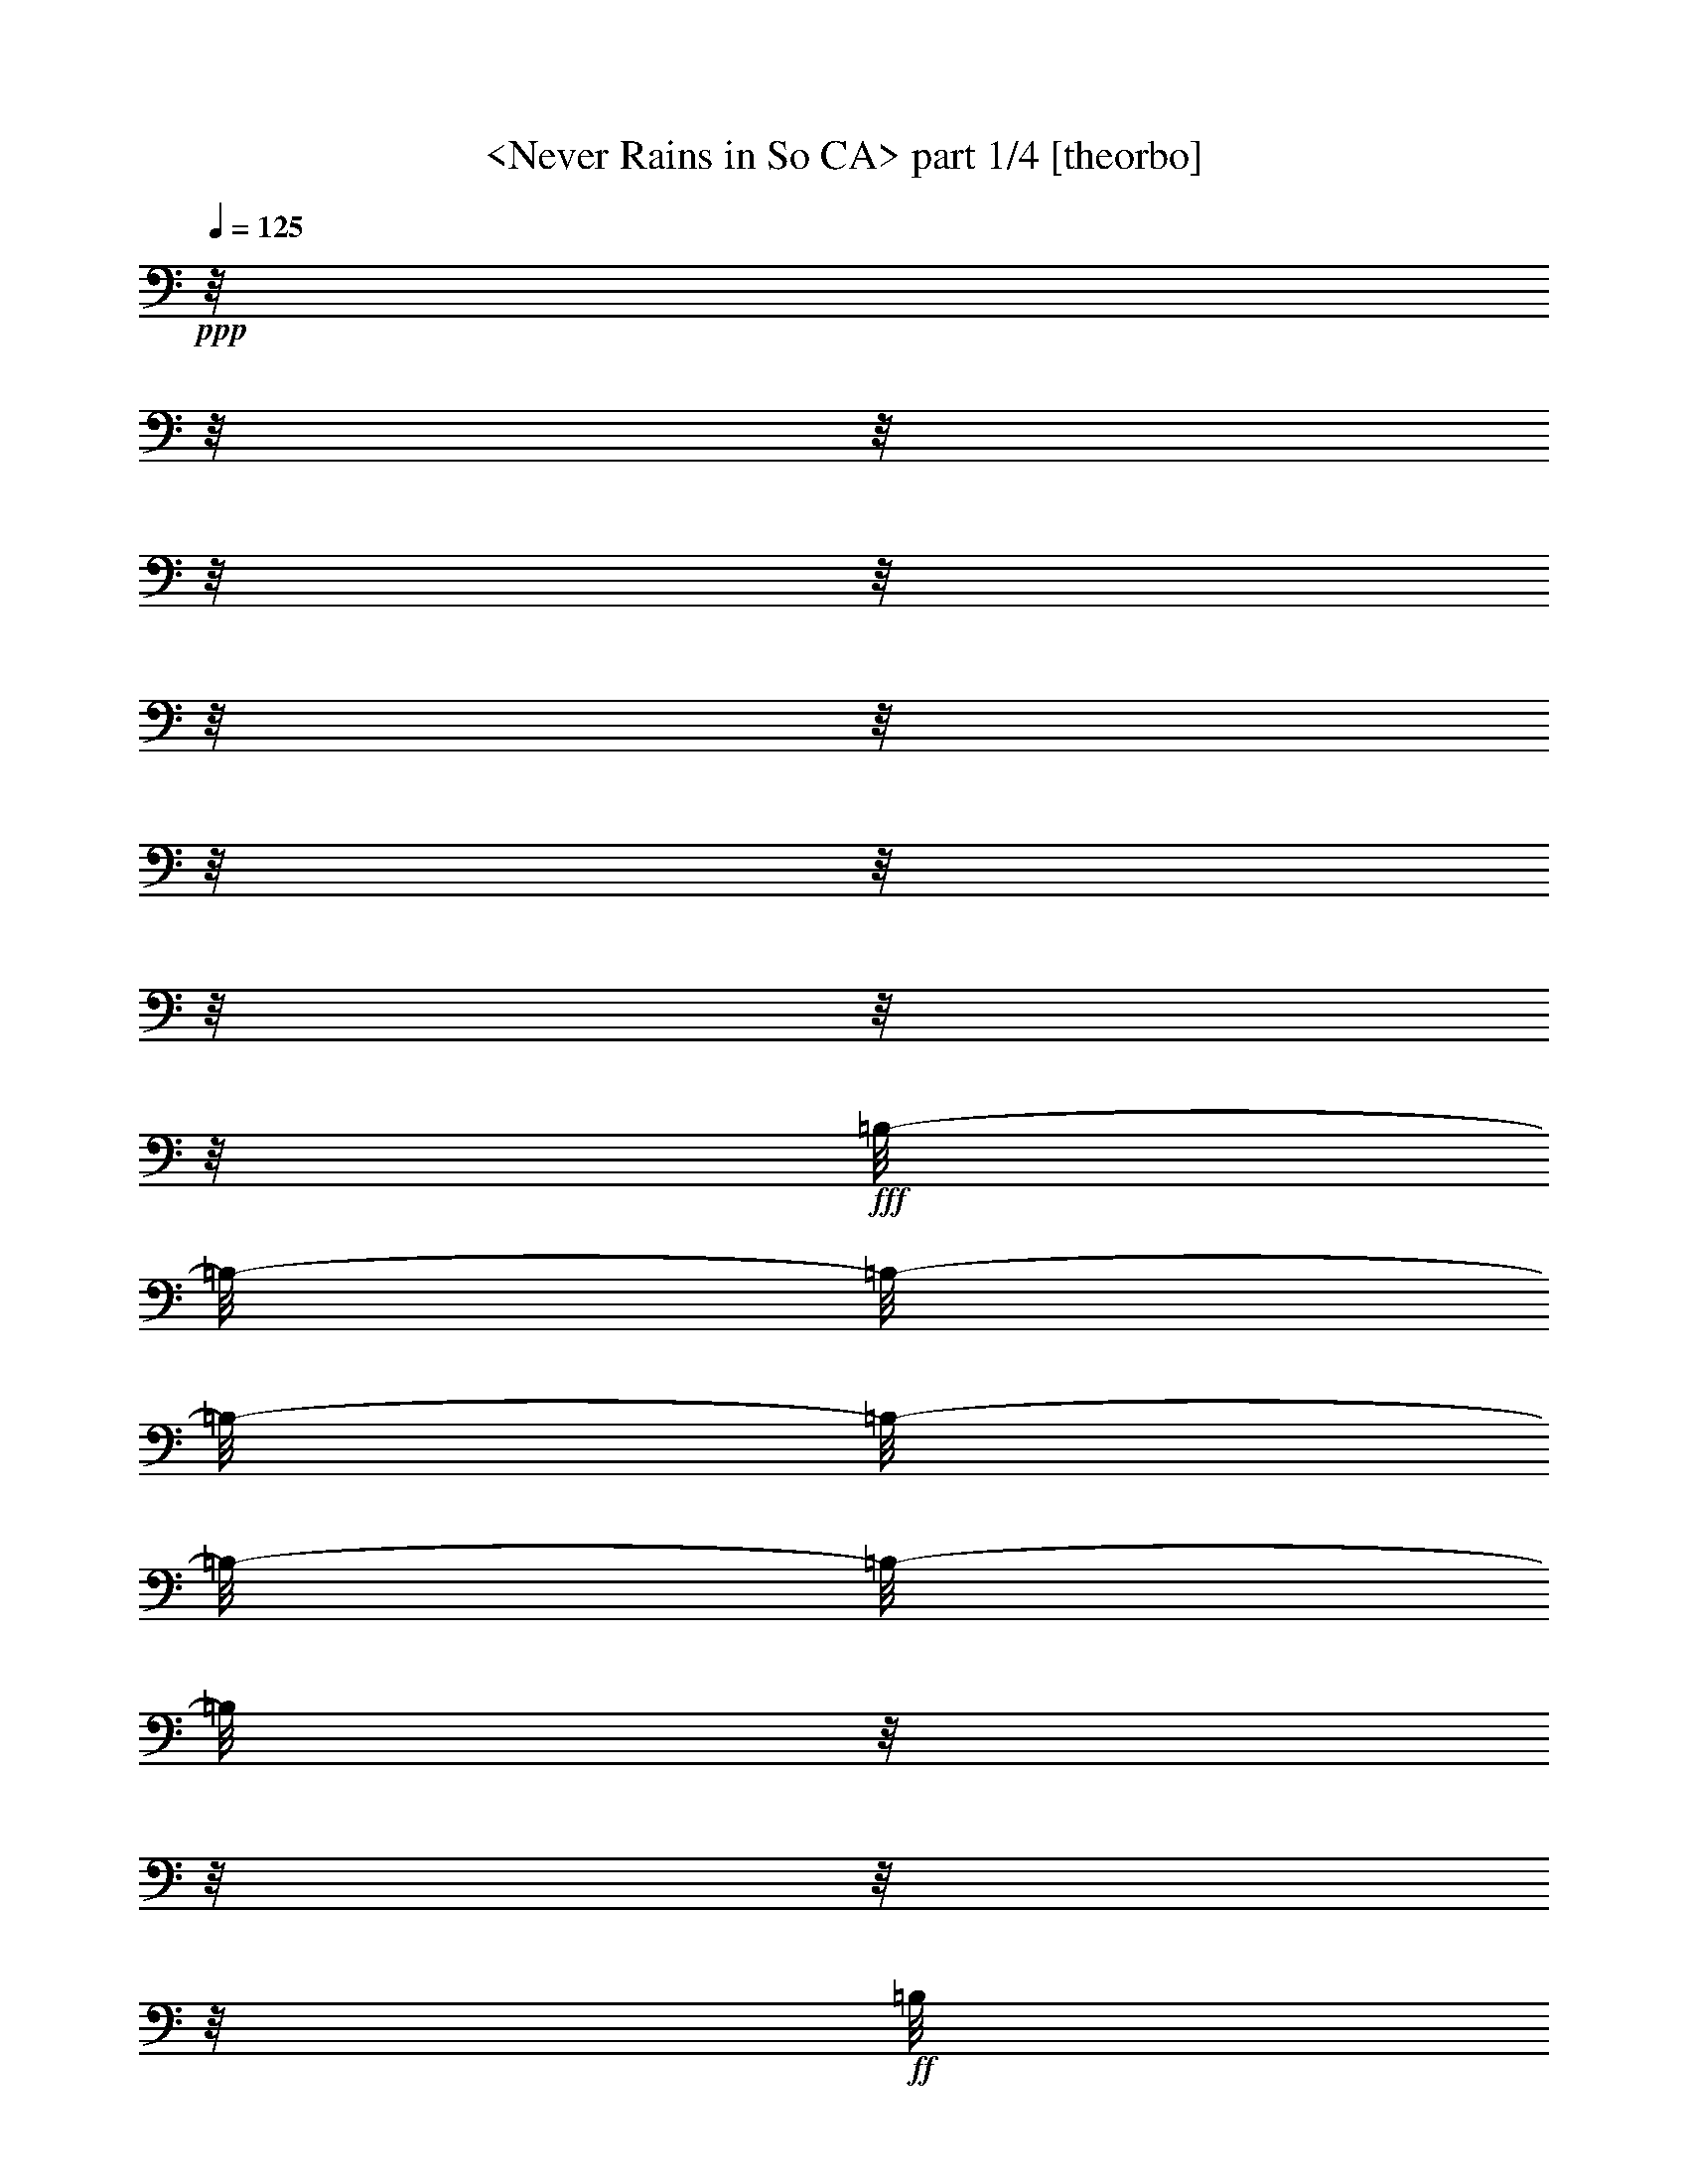 % Produced with Bruzo's Transcoding Environment

X:1
T:  <Never Rains in So CA> part 1/4 [theorbo]
Z: Transcribed with BruTE by Morganfey 7-28-13
L: 1/4
Q: 125
K: C
+ppp+
z1/8
z1/8
z1/8
z1/8
z1/8
z1/8
z1/8
z1/8
z1/8
z1/8
z1/8
z1/8
+fff+
[=B,/8-]
[=B,/8-]
[=B,/8-]
[=B,/8-]
[=B,/8-]
[=B,/8-]
[=B,/8-]
[=B,/8]
z1/8
z1/8
z1/8
z1/8
+ff+
[=B,/8]
z1/8
z1/8
z1/8
[=B,/8-]
[=B,/8-]
[=B,/8-]
[=B,/8-]
[=B,/8-]
[=B,/8-]
[=B,/8]
z1/8
[^F,/8-]
[^F,/8-]
[^F,/8-]
[^F,/8-]
[^F,/8-]
[^F,/8]
z1/8
z1/8
[=E,/8-]
[=E,/8-]
[=E,/8-]
[=E,/8-]
[=E,/8-]
[=E,/8-]
[=E,/8-]
[=E,/8-]
[=E,/8]
z1/8
z1/8
z1/8
[=E,/8]
z1/8
z1/8
z1/8
[=E,/8-]
[=E,/8-]
[=E,/8-]
[=E,/8-]
[=E,/8-]
[=E,/8-]
[=E,/8-]
[=E,/8-]
[=E,/8-]
[=E,/8]
z1/8
z1/8
z1/8
z1/8
z1/8
z1/8
[=A,/8-]
[=A,/8-]
[=A,/8-]
[=A,/8-]
[=A,/8-]
[=A,/8-]
[=A,/8-]
[=A,/8]
z1/8
z1/8
z1/8
z1/8
[=A,/8]
z1/8
z1/8
z1/8
[=A,/8-]
[=A,/8-]
[=A,/8-]
[=A,/8-]
[=A,/8-]
[=A,/8-]
[=A,/8]
z1/8
[=E,/8-]
[=E,/8-]
[=E,/8-]
[=E,/8-]
[=E,/8-]
[=E,/8]
z1/8
z1/8
[=A,/8-]
[=A,/8]
z1/8
z1/8
[=B,/8-]
[=B,/8-]
[=B,/8-]
[=B,/8-]
[=B,/8-]
[=B,/8]
z1/8
z1/8
[=B,/8-]
[=B,/8]
z1/8
z1/8
[=A,/8-]
[=A,/8-]
[=A,/8]
z1/8
[^F,/8-]
[^F,/8-]
[^F,/8-]
[^F,/8]
[=E,/8-]
[=E,/8-]
[=E,/8-]
[=E,/8-]
[=E,/8-]
[=E,/8]
z1/8
z1/8
[=B,/8-]
[=B,/8-]
[=B,/8-]
[=B,/8-]
[=B,/8-]
[=B,/8-]
[=B,/8-]
[=B,/8]
z1/8
z1/8
z1/8
z1/8
[=B,/8]
z1/8
z1/8
z1/8
[=B,/8-]
[=B,/8-]
[=B,/8-]
[=B,/8-]
[=B,/8-]
[=B,/8]
z1/8
z1/8
[^F,/8-]
[^F,/8-]
[^F,/8-]
[^F,/8-]
[^F,/8-]
[^F,/8-]
[^F,/8]
z1/8
[=E,/8-]
[=E,/8-]
[=E,/8-]
[=E,/8-]
[=E,/8-]
[=E,/8-]
[=E,/8-]
[=E,/8-]
[=E,/8]
z1/8
z1/8
z1/8
[=E,/8]
z1/8
z1/8
z1/8
+fff+
[=E,/8-]
[=E,/8-]
[=E,/8-]
[=E,/8-]
[=E,/8-]
[=E,/8-]
[=E,/8-]
[=E,/8-]
[=E,/8]
z1/8
z1/8
z1/8
z1/8
z1/8
z1/8
z1/8
+ff+
[=A,/8-]
[=A,/8-]
[=A,/8-]
[=A,/8-]
[=A,/8-]
[=A,/8-]
[=A,/8-]
[=A,/8-]
[=A,/8]
z1/8
z1/8
z1/8
[=A,/8]
z1/8
z1/8
z1/8
[=A,/8-]
[=A,/8-]
[=A,/8-]
[=A,/8-]
[=A,/8]
z1/8
z1/8
z1/8
[=E,/8-]
[=E,/8-]
[=E,/8-]
[=E,/8-]
[=E,/8-]
[=E,/8-]
[=E,/8]
z1/8
+fff+
[=A,/8-]
[=A,/8-]
[=A,/8-]
[=A,/8-]
[=A,/8-]
[=A,/8-]
[=A,/8-]
[=A,/8]
z1/8
z1/8
z1/8
z1/8
z1/8
z1/8
z1/8
z1/8
z1/8
z1/8
z1/8
z1/8
z1/8
z1/8
z1/8
z1/8
z1/8
z1/8
z1/8
z1/8
z1/8
z1/8
z1/8
z1/8
+ff+
[=B,/8-]
[=B,/8-]
[=B,/8-]
[=B,/8-]
[=B,/8-]
[=B,/8-]
[=B,/8-]
[=B,/8-]
[=B,/8]
z1/8
z1/8
z1/8
[=B,/8]
z1/8
z1/8
z1/8
[=B,/8-]
[=B,/8-]
[=B,/8-]
[=B,/8-]
[=B,/8-]
[=B,/8-]
[=B,/8-]
[=B,/8-]
[=B,/8]
z1/8
z1/8
z1/8
z1/8
z1/8
z1/8
z1/8
+fff+
[=E,/8-]
[=E,/8-]
[=E,/8-]
[=E,/8-]
[=E,/8-]
[=E,/8-]
[=E,/8-]
[=E,/8]
z1/8
z1/8
z1/8
z1/8
+ff+
[=E,/8]
z1/8
z1/8
z1/8
+fff+
[=E,/8-]
[=E,/8-]
[=E,/8-]
[=E,/8-]
[=E,/8-]
[=E,/8-]
[=E,/8-]
[=E,/8]
z1/8
z1/8
z1/8
z1/8
+ff+
[=E,/8]
z1/8
z1/8
z1/8
[=A,/8-]
[=A,/8-]
[=A,/8-]
[=A,/8-]
[=A,/8-]
[=A,/8-]
[=A,/8-]
[=A,/8]
z1/8
z1/8
z1/8
z1/8
[=A,/8]
z1/8
z1/8
z1/8
[=A,/8-]
[=A,/8-]
[=A,/8-]
[=A,/8-]
[=A,/8-]
[=A,/8-]
[=A,/8-]
[=A,/8-]
[=A,/8-]
[=A,/8-]
[=A,/8-]
[=A,/8]
z1/8
z1/8
z1/8
z1/8
[=A,/8]
z1/8
z1/8
z1/8
[=A,/8-]
[=A,/8-]
[=A,/8-]
[=A,/8-]
[=A,/8]
z1/8
z1/8
z1/8
+f+
[=A,/8-]
[=A,/8]
z1/8
z1/8
+ff+
[=E,/8-]
[=E,/8-]
[=E,/8-]
[=E,/8-]
[=E,/8-]
[=E,/8-]
[=E,/8]
z1/8
[=A,/8-]
[=A,/8-]
[=A,/8-]
[=A,/8-]
[=A,/8-]
[=A,/8-]
[=A,/8]
z1/8
[=B,/8-]
[=B,/8-]
[=B,/8-]
[=B,/8-]
[=B,/8-]
[=B,/8-]
[=B,/8-]
[=B,/8-]
[=B,/8]
z1/8
z1/8
z1/8
[=B,/8]
z1/8
z1/8
z1/8
[=B,/8-]
[=B,/8-]
[=B,/8-]
[=B,/8-]
[=B,/8-]
[=B,/8-]
[=B,/8-]
[=B,/8-]
[=B,/8-]
[=B,/8-]
[=B,/8]
z1/8
z1/8
z1/8
z1/8
z1/8
[=E,/8-]
[=E,/8-]
[=E,/8-]
[=E,/8-]
[=E,/8-]
[=E,/8-]
[=E,/8-]
[=E,/8-]
[=E,/8]
z1/8
z1/8
z1/8
[=E,/8]
z1/8
z1/8
z1/8
[=E,/8-]
[=E,/8-]
[=E,/8-]
[=E,/8-]
[=E,/8-]
[=E,/8-]
[=E,/8-]
[=E,/8-]
[=E,/8-]
[=E,/8]
z1/8
z1/8
z1/8
z1/8
z1/8
z1/8
[=A,/8-]
[=A,/8-]
[=A,/8-]
[=A,/8-]
[=A,/8-]
[=A,/8-]
[=A,/8-]
[=A,/8-]
[=A,/8]
z1/8
z1/8
z1/8
[=A,/8]
z1/8
z1/8
z1/8
[=A,/8-]
[=A,/8-]
[=A,/8-]
[=A,/8-]
[=A,/8-]
[=A,/8]
z1/8
z1/8
[=E,/8-]
[=E,/8-]
[=E,/8-]
[=E,/8-]
[=E,/8]
z1/8
z1/8
z1/8
[=B,/8-]
[=B,/8]
z1/8
z1/8
[=B,/8-]
[=B,/8-]
[=B,/8]
z1/8
z1/8
z1/8
z1/8
z1/8
[=A,/8-]
[=A,/8-]
[=A,/8-]
[=A,/8-]
[=A,/8-]
[=A,/8]
z1/8
z1/8
[^F,/8-]
[^F,/8-]
[^F,/8]
z1/8
[=E,/8-]
[=E,/8-]
[=E,/8-]
[=E,/8-]
[=E,/8-]
[=E,/8]
z1/8
z1/8
[=B,/8-]
[=B,/8-]
[=B,/8-]
[=B,/8-]
[=B,/8-]
[=B,/8-]
[=B,/8-]
[=B,/8-]
[=B,/8]
z1/8
z1/8
z1/8
[=B,/8]
z1/8
z1/8
z1/8
+fff+
[=B,/8-]
[=B,/8-]
[=B,/8-]
[=B,/8-]
[=B,/8-]
[=B,/8-]
[=B,/8-]
[=B,/8-]
[=B,/8-]
[=B,/8]
z1/8
z1/8
z1/8
z1/8
z1/8
z1/8
[=E,/8-]
[=E,/8-]
[=E,/8-]
[=E,/8-]
[=E,/8-]
[=E,/8-]
[=E,/8-]
[=E,/8-]
[=E,/8]
z1/8
z1/8
z1/8
+ff+
[=E,/8]
z1/8
z1/8
z1/8
[=E,/8-]
[=E,/8-]
[=E,/8-]
[=E,/8-]
[=E,/8-]
[=E,/8-]
[=E,/8-]
[=E,/8-]
[=E,/8]
z1/8
z1/8
z1/8
+f+
[=E,/8]
z1/8
z1/8
z1/8
+ff+
[=A,/8-]
[=A,/8-]
[=A,/8-]
[=A,/8-]
[=A,/8-]
[=A,/8-]
[=A,/8-]
[=A,/8-]
[=A,/8]
z1/8
z1/8
z1/8
[=A,/8]
z1/8
z1/8
z1/8
[=A,/8-]
[=A,/8-]
[=A,/8-]
[=A,/8-]
[=A,/8-]
[=A,/8-]
[=A,/8-]
[=A,/8-]
[=A,/8]
z1/8
z1/8
z1/8
z1/8
z1/8
z1/8
z1/8
[=A,/8-]
[=A,/8-]
[=A,/8-]
[=A,/8-]
[=A,/8-]
[=A,/8-]
[=A,/8-]
[=A,/8]
z1/8
z1/8
z1/8
z1/8
[=A,/8]
z1/8
z1/8
z1/8
[=A,/8-]
[=A,/8-]
[=A,/8-]
[=A,/8-]
[=A,/8-]
[=A,/8-]
[=A,/8-]
[=A,/8]
+fff+
[=E,/8-]
[=E,/8-]
[=E,/8-]
[=E,/8-]
[=E,/8-]
[=E,/8]
z1/8
z1/8
[=B,/8-]
[=B,/8-]
[=B,/8-]
[=B,/8-]
[=B,/8-]
[=B,/8-]
[=B,/8-]
[=B,/8-]
[=B,/8]
z1/8
z1/8
z1/8
+ff+
[=B,/8]
z1/8
z1/8
z1/8
[=B,/8-]
[=B,/8-]
[=B,/8-]
[=B,/8-]
[=B,/8]
z1/8
z1/8
z1/8
[^F,/8-]
[^F,/8-]
[^F,/8-]
[^F,/8-]
[^F,/8-]
[^F,/8-]
[^F,/8-]
[^F,/8]
[=E,/8-]
[=E,/8-]
[=E,/8-]
[=E,/8-]
[=E,/8-]
[=E,/8-]
[=E,/8-]
[=E,/8]
z1/8
z1/8
z1/8
z1/8
[=E,/8]
z1/8
z1/8
z1/8
[=E,/8-]
[=E,/8-]
[=E,/8-]
[=E,/8-]
[=E,/8-]
[=E,/8-]
[=E,/8-]
[=E,/8-]
[=E,/8]
z1/8
z1/8
z1/8
z1/8
z1/8
z1/8
z1/8
+fff+
[=A,/8-]
[=A,/8-]
[=A,/8-]
[=A,/8-]
[=A,/8-]
[=A,/8-]
[=A,/8-]
[=A,/8-]
[=A,/8]
z1/8
z1/8
z1/8
+ff+
[=A,/8-]
[=A,/8-]
[=A,/8-]
[=A,/8-]
[=A,/8-]
[=A,/8]
z1/8
z1/8
+f+
[=A,/8-]
[=A,/8-]
[=A,/8-]
[=A,/8]
+ff+
[=E,/8-]
[=E,/8-]
[=E,/8-]
[=E,/8-]
[=E,/8-]
[=E,/8-]
[=E,/8-]
[=E,/8]
+fff+
[=A,/8-]
[=A,/8-]
[=A,/8-]
[=A,/8-]
[=A,/8]
z1/8
z1/8
z1/8
z1/8
z1/8
z1/8
z1/8
z1/8
z1/8
z1/8
z1/8
z1/8
z1/8
z1/8
z1/8
z1/8
z1/8
z1/8
z1/8
z1/8
z1/8
z1/8
z1/8
z1/8
z1/8
z1/8
z1/8
[=B,/8-]
[=B,/8-]
[=B,/8-]
[=B,/8-]
[=B,/8-]
[=B,/8-]
[=B,/8-]
[=B,/8]
z1/8
z1/8
z1/8
z1/8
+ff+
[=B,/8]
z1/8
z1/8
z1/8
+fff+
[=B,/8-]
[=B,/8-]
[=B,/8-]
[=B,/8-]
[=B,/8-]
[=B,/8-]
[=B,/8-]
[=B,/8-]
[=B,/8-]
[=B,/8]
z1/8
z1/8
z1/8
z1/8
z1/8
z1/8
[=E,/8-]
[=E,/8-]
[=E,/8-]
[=E,/8-]
[=E,/8-]
[=E,/8-]
[=E,/8-]
[=E,/8-]
[=E,/8]
z1/8
z1/8
z1/8
+ff+
[=E,/8]
z1/8
z1/8
z1/8
[^F,/8-]
[^F,/8-]
[^F,/8-]
[^F,/8-]
[^F,/8-]
[^F,/8-]
[^F,/8]
z1/8
[^G,/8-]
[^G,/8-]
[^G,/8-]
[^G,/8-]
[^G,/8]
z1/8
z1/8
z1/8
[=A,/8-]
[=A,/8-]
[=A,/8-]
[=A,/8-]
[=A,/8-]
[=A,/8-]
[=A,/8-]
[=A,/8-]
[=A,/8]
z1/8
z1/8
z1/8
[=A,/8]
z1/8
z1/8
z1/8
[=A,/8-]
[=A,/8-]
[=A,/8-]
[=A,/8-]
[=A,/8-]
[=A,/8-]
[=A,/8-]
[=A,/8-]
[=A,/8]
z1/8
z1/8
z1/8
z1/8
z1/8
z1/8
z1/8
[^F,/8-]
[^F,/8-]
[^F,/8-]
[^F,/8-]
[^F,/8-]
[^F,/8-]
[^F,/8-]
[^F,/8-]
[^F,/8]
z1/8
z1/8
z1/8
[^F,/8]
z1/8
z1/8
z1/8
[^C,/8-]
[^C,/8-]
[^C,/8]
z1/8
+f+
[=E,/8-]
[=E,/8-]
[=E,/8]
z1/8
[^F,/8-]
[^F,/8-]
[^F,/8-]
[^F,/8-]
[^F,/8-]
[^F,/8-]
[^F,/8]
z1/8
+ff+
[=B,/8-]
[=B,/8-]
[=B,/8-]
[=B,/8-]
[=B,/8-]
[=B,/8-]
[=B,/8-]
[=B,/8-]
[=B,/8]
z1/8
z1/8
z1/8
[=B,/8]
z1/8
z1/8
z1/8
[=B,/8-]
[=B,/8-]
[=B,/8-]
[=B,/8-]
[=B,/8-]
[=B,/8-]
[=B,/8-]
[=B,/8-]
[=B,/8]
z1/8
z1/8
z1/8
z1/8
z1/8
z1/8
z1/8
[=E,/8-]
[=E,/8-]
[=E,/8-]
[=E,/8-]
[=E,/8-]
[=E,/8-]
[=E,/8-]
[=E,/8-]
[=E,/8]
z1/8
z1/8
z1/8
[=E,/8]
z1/8
z1/8
z1/8
+fff+
[=E,/8-]
[=E,/8-]
[=E,/8-]
[=E,/8-]
[=E,/8-]
[=E,/8-]
[=E,/8-]
[=E,/8-]
[=E,/8]
z1/8
z1/8
z1/8
+ff+
[=B,/8-]
[=B,/8-]
[=B,/8-]
[=B,/8]
+f+
[=A,/8-]
[=A,/8-]
[=A,/8-]
[=A,/8-]
[=A,/8-]
[=A,/8-]
[=A,/8-]
[=A,/8-]
[=A,/8]
z1/8
z1/8
z1/8
+ff+
[=A,/8]
z1/8
z1/8
z1/8
+f+
[=A,/8-]
[=A,/8-]
[=A,/8-]
[=A,/8-]
[=A,/8-]
[=A,/8-]
[=A,/8-]
[=A,/8-]
[=A,/8]
z1/8
z1/8
z1/8
z1/8
z1/8
z1/8
z1/8
+ff+
[^F,/8-]
[^F,/8-]
[^F,/8-]
[^F,/8-]
[^F,/8-]
[^F,/8-]
[^F,/8-]
[^F,/8-]
[^F,/8]
z1/8
z1/8
z1/8
[^F,/8-]
[^F,/8]
z1/8
z1/8
[^C,/8-]
[^C,/8-]
[^C,/8]
z1/8
[^D,/8-]
[^D,/8-]
[^D,/8]
z1/8
[=E,/8-]
[=E,/8-]
[=E,/8-]
[=E,/8-]
[=E,/8-]
[=E,/8-]
[=E,/8]
z1/8
[=B,/8-]
[=B,/8-]
[=B,/8-]
[=B,/8-]
[=B,/8-]
[=B,/8-]
[=B,/8-]
[=B,/8-]
[=B,/8]
z1/8
z1/8
z1/8
[=B,/8]
z1/8
z1/8
z1/8
[=B,/8-]
[=B,/8-]
[=B,/8-]
[=B,/8-]
[=B,/8-]
[=B,/8-]
[=B,/8-]
[=B,/8-]
[=B,/8]
z1/8
z1/8
z1/8
[=B,/8]
z1/8
z1/8
z1/8
[=E,/8-]
[=E,/8-]
[=E,/8-]
[=E,/8-]
[=E,/8-]
[=E,/8-]
[=E,/8-]
[=E,/8-]
[=E,/8]
z1/8
z1/8
z1/8
[=E,/8]
z1/8
z1/8
z1/8
[=E,/8-]
[=E,/8-]
[=E,/8-]
[=E,/8-]
[=E,/8-]
[=E,/8-]
[=E,/8-]
[=E,/8-]
[=E,/8]
z1/8
z1/8
z1/8
z1/8
z1/8
z1/8
z1/8
[=A,/8-]
[=A,/8-]
[=A,/8-]
[=A,/8-]
[=A,/8-]
[=A,/8-]
[=A,/8-]
[=A,/8-]
[=A,/8]
z1/8
z1/8
z1/8
+f+
[=A,/8]
z1/8
z1/8
z1/8
+ff+
[=A,/8-]
[=A,/8-]
[=A,/8-]
[=A,/8-]
[=A,/8-]
[=A,/8-]
[=A,/8-]
[=A,/8-]
[=A,/8-]
[=A,/8]
z1/8
z1/8
z1/8
z1/8
z1/8
z1/8
[^F,/8-]
[^F,/8-]
[^F,/8-]
[^F,/8-]
[^F,/8-]
[^F,/8-]
[^F,/8-]
[^F,/8-]
[^F,/8]
z1/8
z1/8
z1/8
+f+
[^F,/8-]
[^F,/8]
z1/8
z1/8
+ff+
[^C,/8-]
[^C,/8-]
[^C,/8-]
[^C,/8-]
[^C,/8-]
[^C,/8-]
[^C,/8]
z1/8
[=E,/8-]
[=E,/8-]
[=E,/8-]
[=E,/8-]
[=E,/8-]
[=E,/8-]
[=E,/8]
z1/8
[=B,/8-]
[=B,/8-]
[=B,/8-]
[=B,/8-]
[=B,/8-]
[=B,/8-]
[=B,/8-]
[=B,/8-]
[=B,/8]
z1/8
z1/8
z1/8
[=B,/8]
z1/8
z1/8
z1/8
[=B,/8-]
[=B,/8-]
[=B,/8-]
[=B,/8-]
[=B,/8-]
[=B,/8-]
[=B,/8-]
[=B,/8-]
[=B,/8]
z1/8
z1/8
z1/8
z1/8
z1/8
z1/8
z1/8
+fff+
[=E,/8-]
[=E,/8-]
[=E,/8-]
[=E,/8-]
[=E,/8-]
[=E,/8-]
[=E,/8-]
[=E,/8-]
[=E,/8]
z1/8
z1/8
z1/8
+ff+
[=E,/8]
z1/8
z1/8
z1/8
+fff+
[=E,/8-]
[=E,/8-]
[=E,/8-]
[=E,/8-]
[=E,/8-]
[=E,/8-]
[=E,/8]
z1/8
+ff+
[^F,/8-]
[^F,/8-]
[^F,/8-]
[^F,/8-]
[^F,/8-]
[^F,/8]
z1/8
z1/8
[=A,/8-]
[=A,/8-]
[=A,/8-]
[=A,/8-]
[=A,/8-]
[=A,/8-]
[=A,/8-]
[=A,/8]
z1/8
z1/8
z1/8
z1/8
[=A,/8-]
[=A,/8-]
[=A,/8-]
[=A,/8-]
[=A,/8-]
[=A,/8]
z1/8
z1/8
[=A,/8]
z1/8
z1/8
z1/8
[=E,/8-]
[=E,/8-]
[=E,/8-]
[=E,/8-]
[=E,/8]
z1/8
z1/8
z1/8
+fff+
[=A,/8-]
[=A,/8-]
[=A,/8-]
[=A,/8-]
[=A,/8-]
[=A,/8]
z1/8
z1/8
z1/8
z1/8
z1/8
z1/8
z1/8
z1/8
z1/8
z1/8
z1/8
z1/8
z1/8
z1/8
z1/8
z1/8
z1/8
z1/8
z1/8
z1/8
z1/8
z1/8
z1/8
z1/8
z1/8
z1/8
[=B,/8-]
[=B,/8-]
[=B,/8-]
[=B,/8-]
[=B,/8-]
[=B,/8-]
[=B,/8-]
[=B,/8-]
[=B,/8]
z1/8
z1/8
z1/8
+ff+
[=B,/8]
z1/8
z1/8
z1/8
[=B,/8-]
[=B,/8-]
[=B,/8-]
[=B,/8-]
[=B,/8-]
[=B,/8-]
[=B,/8-]
[=B,/8-]
[=B,/8]
z1/8
z1/8
z1/8
z1/8
z1/8
z1/8
z1/8
[=E,/8-]
[=E,/8-]
[=E,/8-]
[=E,/8-]
[=E,/8-]
[=E,/8-]
[=E,/8-]
[=E,/8]
z1/8
z1/8
z1/8
z1/8
[=E,/8]
z1/8
z1/8
z1/8
[=E,/8-]
[=E,/8-]
[=E,/8-]
[=E,/8-]
[=E,/8-]
[=E,/8]
z1/8
z1/8
+fff+
[^F,/8-]
[^F,/8-]
[^F,/8-]
[^F,/8-]
[^F,/8-]
[^F,/8]
z1/8
z1/8
+ff+
[=A,/8-]
[=A,/8-]
[=A,/8-]
[=A,/8-]
[=A,/8-]
[=A,/8-]
[=A,/8-]
[=A,/8-]
[=A,/8]
z1/8
z1/8
z1/8
[=A,/8]
z1/8
z1/8
z1/8
[=A,/8-]
[=A,/8-]
[=A,/8-]
[=A,/8-]
[=A,/8-]
[=A,/8-]
[=A,/8-]
[=A,/8-]
[=A,/8]
z1/8
z1/8
z1/8
z1/8
z1/8
z1/8
z1/8
[=A,/8-]
[=A,/8-]
[=A,/8-]
[=A,/8-]
[=A,/8-]
[=A,/8-]
[=A,/8-]
[=A,/8]
z1/8
z1/8
z1/8
z1/8
+f+
[=A,/8]
z1/8
z1/8
z1/8
+ff+
[=A,/8-]
[=A,/8-]
[=A,/8-]
[=A,/8-]
[=A,/8-]
[=A,/8-]
[=A,/8]
z1/8
[=E,/8-]
[=E,/8-]
[=E,/8-]
[=E,/8-]
[=E,/8-]
[=E,/8-]
[=E,/8]
z1/8
[=B,/8-]
[=B,/8-]
[=B,/8-]
[=B,/8-]
[=B,/8-]
[=B,/8-]
[=B,/8-]
[=B,/8-]
[=B,/8]
z1/8
z1/8
z1/8
[=B,/8]
z1/8
z1/8
z1/8
[=B,/8-]
[=B,/8-]
[=B,/8-]
[=B,/8-]
[=B,/8-]
[=B,/8-]
[=B,/8-]
[=B,/8-]
[=B,/8]
z1/8
z1/8
z1/8
z1/8
z1/8
z1/8
z1/8
+fff+
[=E,/8-]
[=E,/8-]
[=E,/8-]
[=E,/8-]
[=E,/8-]
[=E,/8-]
[=E,/8-]
[=E,/8-]
[=E,/8]
z1/8
z1/8
z1/8
+ff+
[=E,/8]
z1/8
z1/8
z1/8
+fff+
[=E,/8-]
[=E,/8-]
[=E,/8-]
[=E,/8-]
[=E,/8-]
[=E,/8-]
[=E,/8-]
[=E,/8-]
[=E,/8]
z1/8
z1/8
z1/8
z1/8
z1/8
z1/8
z1/8
+ff+
[=A,/8-]
[=A,/8-]
[=A,/8-]
[=A,/8-]
[=A,/8-]
[=A,/8-]
[=A,/8-]
[=A,/8-]
[=A,/8]
z1/8
z1/8
z1/8
[=A,/8]
z1/8
z1/8
z1/8
[=A,/8-]
[=A,/8-]
[=A,/8-]
[=A,/8-]
[=A,/8-]
[=A,/8-]
[=A,/8-]
[=A,/8]
z1/8
z1/8
z1/8
z1/8
[=A,/8]
z1/8
z1/8
z1/8
[=A,/8-]
[=A,/8-]
[=A,/8-]
[=A,/8-]
[=A,/8-]
[=A,/8-]
[=A,/8-]
[=A,/8]
[=E,/8-]
[=E,/8-]
[=E,/8-]
[=E,/8-]
[=E,/8-]
[=E,/8-]
[=E,/8-]
[=E,/8]
+f+
[^C,/8-]
[^C,/8-]
[^C,/8-]
[^C,/8-]
[^C,/8-]
[^C,/8-]
[^C,/8]
z1/8
[=E,/8-]
[=E,/8-]
[=E,/8-]
[=E,/8-]
[=E,/8-]
[=E,/8-]
[=E,/8]
z1/8
+ff+
[=B,/8-]
[=B,/8-]
[=B,/8-]
[=B,/8-]
[=B,/8-]
[=B,/8-]
[=B,/8-]
[=B,/8-]
[=B,/8]
z1/8
z1/8
z1/8
[=B,/8]
z1/8
z1/8
z1/8
[=B,/8-]
[=B,/8-]
[=B,/8-]
[=B,/8-]
[=B,/8-]
[=B,/8-]
[=B,/8-]
[=B,/8-]
[=B,/8-]
[=B,/8]
z1/8
z1/8
z1/8
z1/8
z1/8
z1/8
+fff+
[=E,/8-]
[=E,/8-]
[=E,/8-]
[=E,/8-]
[=E,/8-]
[=E,/8-]
[=E,/8-]
[=E,/8-]
[=E,/8]
z1/8
z1/8
z1/8
+ff+
[=E,/8]
z1/8
z1/8
z1/8
[^F,/8-]
[^F,/8-]
[^F,/8-]
[^F,/8-]
[^F,/8-]
[^F,/8-]
[^F,/8]
z1/8
[^G,/8-]
[^G,/8-]
[^G,/8-]
[^G,/8-]
[^G,/8-]
[^G,/8-]
[^G,/8]
z1/8
[=A,/8-]
[=A,/8-]
[=A,/8-]
[=A,/8-]
[=A,/8-]
[=A,/8-]
[=A,/8-]
[=A,/8-]
[=A,/8]
z1/8
z1/8
z1/8
[=A,/8]
z1/8
z1/8
z1/8
[=A,/8-]
[=A,/8-]
[=A,/8-]
[=A,/8-]
[=A,/8-]
[=A,/8-]
[=A,/8-]
[=A,/8-]
[=A,/8]
z1/8
z1/8
z1/8
z1/8
z1/8
z1/8
z1/8
[^F,/8-]
[^F,/8-]
[^F,/8-]
[^F,/8-]
[^F,/8-]
[^F,/8-]
[^F,/8-]
[^F,/8-]
[^F,/8]
z1/8
z1/8
z1/8
[^C,/8-]
[^C,/8-]
[^C,/8-]
[^C,/8-]
[^C,/8-]
[^C,/8-]
[^C,/8-]
[^C,/8-]
[^C,/8-]
[^C,/8-]
[^C,/8]
z1/8
[=E,/8-]
[=E,/8-]
[=E,/8-]
[=E,/8]
[^C,/8-]
[^C,/8-]
[^C,/8]
z1/8
[=B,/8-]
[=B,/8-]
[=B,/8-]
[=B,/8-]
[=B,/8-]
[=B,/8-]
[=B,/8-]
[=B,/8-]
[=B,/8]
z1/8
z1/8
z1/8
[=B,/8]
z1/8
z1/8
z1/8
+fff+
[=B,/8-]
[=B,/8-]
[=B,/8-]
[=B,/8-]
[=B,/8-]
[=B,/8-]
[=B,/8-]
[=B,/8-]
[=B,/8]
z1/8
z1/8
z1/8
z1/8
z1/8
z1/8
z1/8
+ff+
[=E,/8-]
[=E,/8-]
[=E,/8-]
[=E,/8-]
[=E,/8-]
[=E,/8-]
[=E,/8-]
[=E,/8-]
[=E,/8]
z1/8
z1/8
z1/8
[=E,/8]
z1/8
z1/8
z1/8
[=E,/8-]
[=E,/8-]
[=E,/8-]
[=E,/8-]
[=E,/8-]
[=E,/8-]
[=E,/8-]
[=E,/8]
z1/8
z1/8
z1/8
z1/8
z1/8
z1/8
z1/8
z1/8
[=A,/8-]
[=A,/8-]
[=A,/8-]
[=A,/8-]
[=A,/8-]
[=A,/8-]
[=A,/8-]
[=A,/8-]
[=A,/8]
z1/8
z1/8
z1/8
[=A,/8-]
[=A,/8-]
[=A,/8-]
[=A,/8-]
[=A,/8-]
[=A,/8-]
[=A,/8]
z1/8
[=E,/8-]
[=E,/8]
z1/8
z1/8
[^C,/8-]
[^C,/8-]
[^C,/8-]
[^C,/8-]
[^C,/8-]
[^C,/8-]
[^C,/8]
z1/8
+fff+
[=A,/8-]
[=A,/8-]
[=A,/8-]
[=A,/8-]
[=A,/8]
z1/8
z1/8
z1/8
z1/8
z1/8
z1/8
z1/8
z1/8
z1/8
z1/8
z1/8
z1/8
z1/8
z1/8
z1/8
z1/8
z1/8
z1/8
z1/8
z1/8
z1/8
z1/8
z1/8
z1/8
z1/8
z1/8
z1/8
+ff+
[=B,/8-]
[=B,/8-]
[=B,/8-]
[=B,/8-]
[=B,/8-]
[=B,/8-]
[=B,/8-]
[=B,/8-]
[=B,/8]
z1/8
z1/8
z1/8
[=B,/8]
z1/8
z1/8
z1/8
[=B,/8-]
[=B,/8-]
[=B,/8-]
[=B,/8-]
[=B,/8-]
[=B,/8-]
[=B,/8-]
[=B,/8]
z1/8
z1/8
z1/8
z1/8
[=B,/8]
z1/8
z1/8
z1/8
[=E,/8-]
[=E,/8-]
[=E,/8-]
[=E,/8-]
[=E,/8-]
[=E,/8-]
[=E,/8-]
[=E,/8-]
[=E,/8]
z1/8
z1/8
z1/8
[=E,/8]
z1/8
z1/8
z1/8
[^F,/8-]
[^F,/8-]
[^F,/8-]
[^F,/8-]
[^F,/8]
z1/8
z1/8
z1/8
[^G,/8-]
[^G,/8-]
[^G,/8-]
[^G,/8-]
[^G,/8]
z1/8
z1/8
z1/8
[=A,/8-]
[=A,/8-]
[=A,/8-]
[=A,/8-]
[=A,/8-]
[=A,/8-]
[=A,/8-]
[=A,/8-]
[=A,/8]
z1/8
z1/8
z1/8
[=A,/8]
z1/8
z1/8
z1/8
[=A,/8-]
[=A,/8-]
[=A,/8-]
[=A,/8-]
[=A,/8-]
[=A,/8-]
[=A,/8-]
[=A,/8-]
[=A,/8]
z1/8
z1/8
z1/8
[=E,/8]
z1/8
z1/8
z1/8
[=A,/8-]
[=A,/8-]
[=A,/8-]
[=A,/8-]
[=A,/8-]
[=A,/8-]
[=A,/8-]
[=A,/8-]
[=A,/8]
z1/8
z1/8
z1/8
[=A,/8]
z1/8
z1/8
z1/8
[=B,/8-]
[=B,/8-]
[=B,/8-]
[=B,/8-]
[=B,/8]
z1/8
z1/8
z1/8
[=A,/8-]
[=A,/8-]
[=A,/8]
z1/8
[^F,/8-]
[^F,/8-]
[^F,/8]
z1/8
[=B,/8-]
[=B,/8-]
[=B,/8-]
[=B,/8-]
[=B,/8-]
[=B,/8-]
[=B,/8-]
[=B,/8]
z1/8
z1/8
z1/8
z1/8
[=B,/8]
z1/8
z1/8
z1/8
[=B,/8-]
[=B,/8-]
[=B,/8-]
[=B,/8-]
[=B,/8]
z1/8
z1/8
z1/8
+fff+
[^F,/8-]
[^F,/8-]
[^F,/8-]
[^F,/8-]
[^F,/8-]
[^F,/8-]
[^F,/8]
z1/8
+ff+
[=E,/8-]
[=E,/8-]
[=E,/8-]
[=E,/8-]
[=E,/8-]
[=E,/8-]
[=E,/8-]
[=E,/8-]
[=E,/8]
z1/8
z1/8
z1/8
+fff+
[=E,/8]
z1/8
z1/8
z1/8
+ff+
[=E,/8-]
[=E,/8-]
[=E,/8-]
[=E,/8-]
[=E,/8]
z1/8
z1/8
z1/8
[^C,/8-]
[^C,/8-]
[^C,/8-]
[^C,/8-]
[^C,/8-]
[^C,/8]
z1/8
z1/8
[=A,/8-]
[=A,/8-]
[=A,/8-]
[=A,/8-]
[=A,/8-]
[=A,/8-]
[=A,/8-]
[=A,/8]
z1/8
z1/8
z1/8
z1/8
[=A,/8-]
[=A,/8-]
[=A,/8-]
[=A,/8-]
[=A,/8-]
[=A,/8]
z1/8
z1/8
[=A,/8-]
[=A,/8]
z1/8
z1/8
+fff+
[=E,/8-]
[=E,/8-]
[=E,/8-]
[=E,/8-]
[=E,/8-]
[=E,/8-]
[=E,/8]
z1/8
+ff+
[=A,/8-]
[=A,/8-]
[=A,/8-]
[=A,/8-]
[=A,/8-]
[=A,/8]
z1/8
z1/8
z1/8
z1/8
z1/8
z1/8
z1/8
z1/8
z1/8
z1/8
z1/8
z1/8
z1/8
z1/8
z1/8
z1/8
z1/8
z1/8
z1/8
z1/8
z1/8
z1/8
z1/8
z1/8
z1/8
z1/8
+fff+
[=B,/8-]
[=B,/8-]
[=B,/8-]
[=B,/8-]
[=B,/8-]
[=B,/8-]
[=B,/8-]
[=B,/8]
z1/8
z1/8
z1/8
z1/8
+ff+
[=B,/8]
z1/8
z1/8
z1/8
[=B,/8-]
[=B,/8-]
[=B,/8-]
[=B,/8-]
[=B,/8-]
[=B,/8-]
[=B,/8-]
[=B,/8-]
[=B,/8]
z1/8
z1/8
z1/8
z1/8
z1/8
z1/8
z1/8
[=E,/8-]
[=E,/8-]
[=E,/8-]
[=E,/8-]
[=E,/8-]
[=E,/8-]
[=E,/8-]
[=E,/8-]
[=E,/8]
z1/8
z1/8
z1/8
[=E,/8]
z1/8
z1/8
z1/8
+fff+
[=E,/8-]
[=E,/8-]
[=E,/8-]
[=E,/8-]
[=E,/8-]
[=E,/8-]
[=E,/8-]
[=E,/8-]
[=E,/8]
z1/8
z1/8
z1/8
z1/8
z1/8
z1/8
z1/8
+ff+
[=A,/8-]
[=A,/8-]
[=A,/8-]
[=A,/8-]
[=A,/8-]
[=A,/8-]
[=A,/8-]
[=A,/8]
z1/8
z1/8
z1/8
z1/8
[=A,/8]
z1/8
z1/8
z1/8
[=A,/8-]
[=A,/8-]
[=A,/8-]
[=A,/8-]
[=A,/8-]
[=A,/8-]
[=A,/8-]
[=A,/8-]
[=A,/8]
z1/8
z1/8
z1/8
z1/8
z1/8
z1/8
z1/8
[=A,/8-]
[=A,/8-]
[=A,/8-]
[=A,/8-]
[=A,/8-]
[=A,/8-]
[=A,/8-]
[=A,/8-]
[=A,/8]
z1/8
z1/8
z1/8
[=A,/8-]
[=A,/8-]
[=A,/8-]
[=A,/8-]
[=A,/8]
z1/8
z1/8
z1/8
[=A,/8]
z1/8
z1/8
z1/8
[=E,/8-]
[=E,/8-]
[=E,/8-]
[=E,/8-]
[=E,/8-]
[=E,/8]
z1/8
z1/8
[=B,/8-]
[=B,/8-]
[=B,/8-]
[=B,/8-]
[=B,/8-]
[=B,/8-]
[=B,/8-]
[=B,/8]
z1/8
z1/8
z1/8
z1/8
[=B,/8]
z1/8
z1/8
z1/8
[=B,/8-]
[=B,/8-]
[=B,/8-]
[=B,/8-]
[=B,/8-]
[=B,/8]
z1/8
z1/8
+fff+
[^F,/8-]
[^F,/8-]
[^F,/8-]
[^F,/8-]
[^F,/8-]
[^F,/8-]
[^F,/8-]
[^F,/8]
[=E,/8-]
[=E,/8-]
[=E,/8-]
[=E,/8-]
[=E,/8-]
[=E,/8-]
[=E,/8-]
[=E,/8]
z1/8
z1/8
z1/8
z1/8
+ff+
[=E,/8]
z1/8
z1/8
z1/8
[=E,/8-]
[=E,/8-]
[=E,/8-]
[=E,/8-]
[=E,/8-]
[=E,/8]
z1/8
z1/8
[^C,/8-]
[^C,/8-]
[^C,/8-]
[^C,/8-]
[^C,/8-]
[^C,/8-]
[^C,/8]
z1/8
[=A,/8-]
[=A,/8-]
[=A,/8-]
[=A,/8-]
[=A,/8-]
[=A,/8-]
[=A,/8-]
[=A,/8]
z1/8
z1/8
z1/8
z1/8
[=A,/8]
z1/8
z1/8
z1/8
[=A,/8-]
[=A,/8-]
[=A,/8-]
[=A,/8-]
[=A,/8-]
[=A,/8]
z1/8
z1/8
+fff+
[=E,/8-]
[=E,/8-]
[=E,/8-]
[=E,/8-]
[=E,/8-]
[=E,/8-]
[=E,/8]
z1/8
+ff+
[=A,/8-]
[=A,/8-]
[=A,/8-]
[=A,/8-]
[=A,/8-]
[=A,/8-]
[=A,/8-]
[=A,/8]
z1/8
z1/8
z1/8
z1/8
[=A,/8]
z1/8
z1/8
z1/8
[=A,/8-]
[=A,/8-]
[=A,/8-]
[=A,/8-]
[=A,/8-]
[=A,/8]
z1/8
z1/8
+fff+
[=A,/8-]
[=A,/8-]
[=A,/8]
z1/8
+ff+
[^A,/8-]
[^A,/8-]
[^A,/8-]
[^A,/8]
+fff+
[=B,/8-]
[=B,/8-]
[=B,/8-]
[=B,/8-]
[=B,/8-]
[=B,/8-]
[=B,/8-]
[=B,/8]
z1/8
z1/8
z1/8
z1/8
+ff+
[=B,/8]
z1/8
z1/8
z1/8
+fff+
[=B,/8-]
[=B,/8-]
[=B,/8-]
[=B,/8-]
[=B,/8-]
[=B,/8-]
[=B,/8-]
[=B,/8-]
[=B,/8]
z1/8
z1/8
z1/8
z1/8
z1/8
z1/8
z1/8
+ff+
[=E,/8-]
[=E,/8-]
[=E,/8-]
[=E,/8-]
[=E,/8-]
[=E,/8-]
[=E,/8-]
[=E,/8-]
[=E,/8]
z1/8
z1/8
z1/8
[=E,/8]
z1/8
z1/8
z1/8
[=E,/8-]
[=E,/8-]
[=E,/8-]
[=E,/8-]
[=E,/8-]
[=E,/8-]
[=E,/8-]
[=E,/8-]
[=E,/8-]
[=E,/8]
z1/8
z1/8
[=B,/8-]
[=B,/8-]
[=B,/8-]
[=B,/8]
[=A,/8-]
[=A,/8-]
[=A,/8-]
[=A,/8-]
[=A,/8-]
[=A,/8-]
[=A,/8-]
[=A,/8]
z1/8
z1/8
z1/8
z1/8
[=A,/8]
z1/8
z1/8
z1/8
[=A,/8-]
[=A,/8-]
[=A,/8-]
[=A,/8-]
[=A,/8-]
[=A,/8-]
[=A,/8-]
[=A,/8]
z1/8
z1/8
z1/8
z1/8
z1/8
z1/8
z1/8
z1/8
[=A,/8-]
[=A,/8-]
[=A,/8-]
[=A,/8-]
[=A,/8-]
[=A,/8-]
[=A,/8-]
[=A,/8-]
[=A,/8]
z1/8
z1/8
z1/8
[=A,/8]
z1/8
z1/8
z1/8
[=A,/8-]
[=A,/8-]
[=A,/8-]
[=A,/8-]
[=A,/8-]
[=A,/8-]
[=A,/8]
z1/8
[=E,/8-]
[=E,/8-]
[=E,/8]
z1/8
[=A,/8-]
[=A,/8-]
[=A,/8-]
[=A,/8]
[=B,/8-]
[=B,/8-]
[=B,/8-]
[=B,/8-]
[=B,/8-]
[=B,/8-]
[=B,/8-]
[=B,/8-]
[=B,/8]
z1/8
z1/8
z1/8
[=B,/8]
z1/8
z1/8
z1/8
+fff+
[=B,/8-]
[=B,/8-]
[=B,/8-]
[=B,/8-]
[=B,/8]
z1/8
z1/8
z1/8
[^F,/8-]
[^F,/8-]
[^F,/8-]
[^F,/8-]
[^F,/8-]
[^F,/8-]
[^F,/8]
z1/8
+ff+
[=E,/8-]
[=E,/8-]
[=E,/8-]
[=E,/8-]
[=E,/8-]
[=E,/8-]
[=E,/8-]
[=E,/8-]
[=E,/8]
z1/8
z1/8
z1/8
[=E,/8]
z1/8
z1/8
z1/8
[=E,/8-]
[=E,/8-]
[=E,/8-]
[=E,/8-]
[=E,/8-]
[=E,/8-]
[=E,/8]
z1/8
[^C,/8-]
[^C,/8-]
[^C,/8-]
[^C,/8-]
[^C,/8-]
[^C,/8]
z1/8
z1/8
[=A,/8-]
[=A,/8-]
[=A,/8-]
[=A,/8-]
[=A,/8-]
[=A,/8-]
[=A,/8-]
[=A,/8-]
[=A,/8]
z1/8
z1/8
z1/8
[=A,/8-]
[=A,/8-]
[=A,/8-]
[=A,/8-]
[=A,/8-]
[=A,/8]
z1/8
z1/8
[=A,/8-]
[=A,/8-]
[=A,/8]
z1/8
[=E,/8-]
[=E,/8-]
[=E,/8-]
[=E,/8-]
[=E,/8]
z1/8
z1/8
z1/8
[=A,/8-]
[=A,/8-]
[=A,/8-]
[=A,/8-]
[=A,/8-]
[=A,/8]
z1/8
z1/8
z1/8
z1/8
z1/8
z1/8
z1/8
z1/8
z1/8
z1/8
z1/8
z1/8
z1/8
z1/8
z1/8
z1/8
z1/8
z1/8
z1/8
z1/8
z1/8
z1/8
z1/8
z1/8
z1/8
z1/8
[=B,/8-]
[=B,/8-]
[=B,/8-]
[=B,/8-]
[=B,/8-]
[=B,/8-]
[=B,/8-]
[=B,/8]
z1/8
z1/8
z1/8
z1/8
[=B,/8]
z1/8
z1/8
z1/8
+fff+
[=B,/8-]
[=B,/8-]
[=B,/8-]
[=B,/8-]
[=B,/8-]
[=B,/8-]
[=B,/8-]
[=B,/8-]
[=B,/8]
z1/8
z1/8
z1/8
z1/8
z1/8
z1/8
z1/8
+ff+
[=E,/8-]
[=E,/8-]
[=E,/8-]
[=E,/8-]
[=E,/8-]
[=E,/8-]
[=E,/8-]
[=E,/8]
z1/8
z1/8
z1/8
z1/8
[=E,/8]
z1/8
z1/8
z1/8
+fff+
[=E,/8-]
[=E,/8-]
[=E,/8-]
[=E,/8-]
[=E,/8-]
[=E,/8-]
[=E,/8-]
[=E,/8-]
[=E,/8]
z1/8
z1/8
z1/8
z1/8
z1/8
z1/8
z1/8
+ff+
[=A,/8-]
[=A,/8-]
[=A,/8-]
[=A,/8-]
[=A,/8-]
[=A,/8-]
[=A,/8-]
[=A,/8-]
[=A,/8]
z1/8
z1/8
z1/8
[=A,/8]
z1/8
z1/8
z1/8
[=A,/8-]
[=A,/8-]
[=A,/8-]
[=A,/8-]
[=A,/8]
z1/8
z1/8
z1/8
[=A,/8-]
[=A,/8-]
[=A,/8-]
[=A,/8-]
[=A,/8-]
[=A,/8-]
[=A,/8]
z1/8
+fff+
[^F,/8-]
[^F,/8-]
[^F,/8-]
[^F,/8-]
[^F,/8-]
[^F,/8-]
[^F,/8-]
[^F,/8]
z1/8
z1/8
z1/8
z1/8
+ff+
[^F,/8]
z1/8
z1/8
z1/8
[^C,/8-]
[^C,/8-]
[^C,/8]
z1/8
[=E,/8-]
[=E,/8-]
[=E,/8-]
[=E,/8]
[^F,/8-]
[^F,/8-]
[^F,/8-]
[^F,/8-]
[^F,/8-]
[^F,/8-]
[^F,/8]
z1/8
[=B,/8-]
[=B,/8-]
[=B,/8-]
[=B,/8-]
[=B,/8-]
[=B,/8-]
[=B,/8-]
[=B,/8-]
[=B,/8]
z1/8
z1/8
z1/8
+fff+
[=B,/8]
z1/8
z1/8
z1/8
+ff+
[=B,/8-]
[=B,/8-]
[=B,/8-]
[=B,/8-]
[=B,/8-]
[=B,/8-]
[=B,/8-]
[=B,/8]
z1/8
z1/8
z1/8
z1/8
z1/8
z1/8
z1/8
z1/8
+fff+
[=E,/8-]
[=E,/8-]
[=E,/8-]
[=E,/8-]
[=E,/8-]
[=E,/8-]
[=E,/8-]
[=E,/8]
z1/8
z1/8
z1/8
z1/8
[=E,/8]
z1/8
z1/8
z1/8
+ff+
[^F,/8-]
[^F,/8-]
[^F,/8-]
[^F,/8-]
[^F,/8-]
[^F,/8]
z1/8
z1/8
+fff+
[=E,/8-]
[=E,/8-]
[=E,/8-]
[=E,/8-]
[=E,/8-]
[=E,/8]
z1/8
z1/8
+ff+
[=A,/8-]
[=A,/8-]
[=A,/8-]
[=A,/8-]
[=A,/8-]
[=A,/8-]
[=A,/8-]
[=A,/8-]
[=A,/8]
z1/8
z1/8
z1/8
[=A,/8]
z1/8
z1/8
z1/8
[=A,/8-]
[=A,/8-]
[=A,/8-]
[=A,/8-]
[=A,/8-]
[=A,/8]
z1/8
z1/8
+fff+
[=A,/8-]
[=A,/8-]
[=A,/8-]
[=A,/8-]
[=A,/8-]
[=A,/8-]
[=A,/8]
z1/8
[^F,/8-]
[^F,/8-]
[^F,/8-]
[^F,/8-]
[^F,/8-]
[^F,/8-]
[^F,/8-]
[^F,/8-]
[^F,/8]
z1/8
z1/8
z1/8
+ff+
[^F,/8-]
[^F,/8]
z1/8
z1/8
+fff+
[^C,/8-]
[^C,/8-]
[^C,/8-]
[^C,/8-]
[^C,/8-]
[^C,/8]
z1/8
z1/8
+ff+
[=E,/8-]
[=E,/8-]
[=E,/8]
z1/8
+f+
[^F,/8-]
[^F,/8-]
[^F,/8-]
[^F,/8]
+ff+
[=B,/8-]
[=B,/8-]
[=B,/8-]
[=B,/8-]
[=B,/8-]
[=B,/8-]
[=B,/8-]
[=B,/8-]
[=B,/8]
z1/8
z1/8
z1/8
+fff+
[=B,/8]
z1/8
z1/8
z1/8
+ff+
[=B,/8-]
[=B,/8-]
[=B,/8-]
[=B,/8-]
[=B,/8-]
[=B,/8-]
[=B,/8-]
[=B,/8]
z1/8
z1/8
z1/8
z1/8
z1/8
z1/8
z1/8
z1/8
+fff+
[=E,/8-]
[=E,/8-]
[=E,/8-]
[=E,/8-]
[=E,/8-]
[=E,/8-]
[=E,/8-]
[=E,/8]
z1/8
z1/8
z1/8
z1/8
+ff+
[=E,/8]
z1/8
z1/8
z1/8
[=E,/8-]
[=E,/8-]
[=E,/8-]
[=E,/8-]
[=E,/8-]
[=E,/8-]
[=E,/8-]
[=E,/8]
[=B,/8-]
[=B,/8-]
[=B,/8-]
[=B,/8-]
[=B,/8-]
[=B,/8-]
[=B,/8]
z1/8
[=A,/8-]
[=A,/8-]
[=A,/8-]
[=A,/8-]
[=A,/8-]
[=A,/8-]
[=A,/8-]
[=A,/8-]
[=A,/8]
z1/8
z1/8
z1/8
[=A,/8]
z1/8
z1/8
z1/8
[=A,/8-]
[=A,/8-]
[=A,/8-]
[=A,/8-]
[=A,/8-]
[=A,/8-]
[=A,/8-]
[=A,/8]
z1/8
z1/8
z1/8
z1/8
z1/8
z1/8
z1/8
z1/8
+fff+
[^F,/8-]
[^F,/8-]
[^F,/8-]
[^F,/8-]
[^F,/8-]
[^F,/8-]
[^F,/8-]
[^F,/8]
z1/8
z1/8
z1/8
z1/8
+ff+
[^F,/8]
z1/8
z1/8
z1/8
[^C,/8-]
[^C,/8-]
[^C,/8-]
[^C,/8]
+f+
[=E,/8-]
[=E,/8-]
[=E,/8-]
[=E,/8]
+ff+
[^F,/8-]
[^F,/8-]
[^F,/8-]
[^F,/8-]
[^F,/8-]
[^F,/8-]
[^F,/8]
z1/8
[=B,/8-]
[=B,/8-]
[=B,/8-]
[=B,/8-]
[=B,/8-]
[=B,/8-]
[=B,/8-]
[=B,/8-]
[=B,/8]
z1/8
z1/8
z1/8
[=B,/8]
z1/8
z1/8
z1/8
[=B,/8-]
[=B,/8-]
[=B,/8-]
[=B,/8-]
[=B,/8-]
[=B,/8-]
[=B,/8-]
[=B,/8-]
[=B,/8]
z1/8
z1/8
z1/8
z1/8
z1/8
z1/8
z1/8
[=E,/8-]
[=E,/8-]
[=E,/8-]
[=E,/8-]
[=E,/8-]
[=E,/8-]
[=E,/8-]
[=E,/8-]
[=E,/8]
z1/8
z1/8
z1/8
[=E,/8]
z1/8
z1/8
z1/8
[=E,/8-]
[=E,/8-]
[=E,/8-]
[=E,/8-]
[=E,/8-]
[=E,/8-]
[=E,/8-]
[=E,/8-]
[=E,/8]
z1/8
z1/8
z1/8
z1/8
z1/8
z1/8
z1/8
[=A,/8-]
[=A,/8-]
[=A,/8-]
[=A,/8-]
[=A,/8-]
[=A,/8-]
[=A,/8-]
[=A,/8-]
[=A,/8]
z1/8
z1/8
z1/8
[=A,/8]
z1/8
z1/8
z1/8
[=A,/8-]
[=A,/8-]
[=A,/8-]
[=A,/8-]
[=A,/8-]
[=A,/8-]
[=A,/8]
z1/8
[=E,/8-]
[=E,/8-]
[=E,/8-]
[=E,/8-]
[=E,/8-]
[=E,/8]
z1/8
z1/8
[=A,/8-]
[=A,/8-]
[=A,/8-]
[=A,/8-]
[=A,/8-]
[=A,/8]
z1/8
z1/8
z1/8
z1/8
z1/8
z1/8
z1/8
z1/8
z1/8
z1/8
z1/8
z1/8
z1/8
z1/8
z1/8
z1/8
z1/8
z1/8
z1/8
z1/8
z1/8
z1/8
z1/8
z1/8
z1/8
z1/8
+fff+
[=B,/8-]
[=B,/8-]
[=B,/8-]
[=B,/8-]
[=B,/8-]
[=B,/8-]
[=B,/8-]
[=B,/8]
z1/8
z1/8
z1/8
z1/8
+ff+
[=B,/8]
z1/8
z1/8
z1/8
+fff+
[=B,/8-]
[=B,/8-]
[=B,/8-]
[=B,/8-]
[=B,/8-]
[=B,/8-]
[=B,/8-]
[=B,/8-]
[=B,/8]
z1/8
z1/8
z1/8
[=B,/8]
z1/8
z1/8
z1/8
+ff+
[=E,/8-]
[=E,/8-]
[=E,/8-]
[=E,/8-]
[=E,/8-]
[=E,/8-]
[=E,/8-]
[=E,/8-]
[=E,/8]
z1/8
z1/8
z1/8
[=E,/8]
z1/8
z1/8
z1/8
+fff+
[=E,/8-]
[=E,/8-]
[=E,/8-]
[=E,/8-]
[=E,/8-]
[=E,/8]
z1/8
z1/8
[^F,/8-]
[^F,/8-]
[^F,/8-]
[^F,/8-]
[^F,/8]
z1/8
z1/8
z1/8
+ff+
[=A,/8-]
[=A,/8-]
[=A,/8-]
[=A,/8-]
[=A,/8-]
[=A,/8-]
[=A,/8-]
[=A,/8-]
[=A,/8]
z1/8
z1/8
z1/8
+fff+
[=A,/8]
z1/8
z1/8
z1/8
+ff+
[=A,/8-]
[=A,/8-]
[=A,/8-]
[=A,/8-]
[=A,/8-]
[=A,/8-]
[=A,/8]
z1/8
[=E,/8-]
[=E,/8-]
[=E,/8]
z1/8
[^F,/8-]
[^F,/8]
z1/8
z1/8
[=A,/8-]
[=A,/8-]
[=A,/8-]
[=A,/8-]
[=A,/8-]
[=A,/8-]
[=A,/8-]
[=A,/8]
z1/8
z1/8
z1/8
z1/8
+fff+
[=B,/8-]
[=B,/8-]
[=B,/8-]
[=B,/8-]
[=B,/8]
z1/8
z1/8
z1/8
+ff+
[=B,/8-]
[=B,/8]
z1/8
z1/8
[=A,/8-]
[=A,/8-]
[=A,/8-]
[=A,/8]
[=E,/8-]
[=E,/8-]
[=E,/8]
z1/8
[=B,/8-]
[=B,/8-]
[=B,/8-]
[=B,/8-]
[=B,/8-]
[=B,/8-]
[=B,/8-]
[=B,/8-]
[=B,/8]
z1/8
z1/8
z1/8
[=B,/8]
z1/8
z1/8
z1/8
[=B,/8-]
[=B,/8-]
[=B,/8-]
[=B,/8-]
[=B,/8-]
[=B,/8-]
[=B,/8-]
[=B,/8-]
[=B,/8]
z1/8
z1/8
z1/8
[=B,/8]
z1/8
z1/8
z1/8
+fff+
[=E,/8-]
[=E,/8-]
[=E,/8-]
[=E,/8-]
[=E,/8-]
[=E,/8-]
[=E,/8-]
[=E,/8-]
[=E,/8]
z1/8
z1/8
z1/8
+ff+
[=E,/8]
z1/8
z1/8
z1/8
+fff+
[=E,/8-]
[=E,/8-]
[=E,/8-]
[=E,/8-]
[=E,/8-]
[=E,/8-]
[=E,/8-]
[=E,/8-]
[=E,/8]
z1/8
z1/8
z1/8
z1/8
z1/8
z1/8
z1/8
[=A,/8-]
[=A,/8-]
[=A,/8-]
[=A,/8-]
[=A,/8-]
[=A,/8-]
[=A,/8-]
[=A,/8]
z1/8
z1/8
z1/8
z1/8
[=A,/8-]
[=A,/8-]
[=A,/8-]
[=A,/8]
z1/8
z1/8
z1/8
z1/8
+ff+
[=A,/8]
z1/8
z1/8
z1/8
+fff+
[=E,/8-]
[=E,/8-]
[=E,/8-]
[=E,/8-]
[=E,/8-]
[=E,/8-]
[=E,/8]
z1/8
[=A,/8-]
[=A,/8-]
[=A,/8-]
[=A,/8-]
[=A,/8-]
[=A,/8]
z1/8
z1/8
[=A,/8-]
[=A,/8-]
[=A,/8-]
[=A,/8-]
[=A,/8-]
[=A,/8]
z1/8
z1/8
z1/8
z1/8
z1/8
z1/8
z1/8
z1/8
z1/8
z1/8
z1/8
z1/8
z1/8
z1/8
z1/8
z1/8
z1/8
z1/8
z1/8
z1/8
z1/8
z1/8
z1/8
z1/8
z1/8
z1/8
z1/8
z1/8
z1/8
z1/8
z1/8
z1/8
z1/8
z1/8
z1/8
z1/8
z1/8
z1/8
z1/8
z1/8
z1/8
z1/8
z1/8
z1/8
z1/8
z1/8
z1/8
z1/8
z1/8
z1/8
z1/8
z1/8
z1/8
z1/8
z1/8
z1/8
z1/8
z1/8
z1/8
z1/8
z1/8
z1/8
z1/8
z1/8
z1/8
z1/8
z1/8
z1/8
z1/8
z1/8
z1/8
z1/8
z1/8
z1/8
z1/8
z1/8
z1/8
z1/8
z1/8
z1/8
z1/8
z1/8
z1/8
z1/8
z1/8
z1/8
z1/8
z1/8
z1/8
z1/8
z1/8
z1/8
z1/8
z1/8
z1/8
z1/8
z1/8
z1/8
z1/8
z1/8
z1/8
z1/8
z1/8
z1/8
z1/8
z1/8
z1/8
z1/8
z1/8
z1/8
z1/8
z1/8
z1/8
z1/8
z1/8
z1/8
z1/8
z1/8
z1/8
z1/8
z1/8
z1/8
z1/8
z1/8
z1/8
z1/8
z1/8
z1/8
z1/8
z1/8
z1/8
z1/8
z1/8
z1/8
z1/8
z1/8
z1/8
z1/8
z1/8
z1/8
z1/8
z1/8
z1/8
z1/8
z1/8
z1/8
z1/8
z1/8
z1/8
z1/8
z1/8
z1/8
z1/8

X:2
T: <Never Rains in So CA> part 2/4 [flute]
Z: Transcribed with BruTE by Morganfey 7-28-13
L: 1/4
Q: 125
K: C
+ppp+
z1/8
z1/8
z1/8
z1/8
z1/8
z1/8
z1/8
z1/8
z1/8
z1/8
z1/8
z1/8
+ff+
[^F,/8-=B,/8-=D/8-]
[^F,/8-=B,/8-=D/8-]
[^F,/8-=B,/8-=D/8-]
[^F,/8-=B,/8-=D/8-]
[^F,/8-=B,/8-=D/8-]
[^F,/8-=B,/8-=D/8-]
[^F,/8-=B,/8-=D/8-]
[^F,/8-=B,/8-=D/8-]
[^F,/8-=B,/8-=D/8-]
[^F,/8-=B,/8-=D/8-]
[^F,/8-=B,/8-=D/8-]
[^F,/8-=B,/8-=D/8-]
[^F,/8-=B,/8-=D/8-]
[^F,/8-=B,/8-=D/8-]
[^F,/8-=B,/8-=D/8-]
[^F,/8-=B,/8-=D/8-]
[^F,/8-=B,/8-=D/8-]
[^F,/8-=B,/8-=D/8-]
[^F,/8-=B,/8-=D/8-]
[^F,/8-=B,/8-=D/8-]
[^F,/8-=B,/8-=D/8-]
[^F,/8-=B,/8-=D/8-]
[^F,/8-=B,/8-=D/8-]
[^F,/8-=B,/8-=D/8-]
[^F,/8-=B,/8-=D/8-]
[^F,/8-=B,/8-=D/8-]
[^F,/8-=B,/8-=D/8-]
[^F,/8-=B,/8-=D/8]
[^F,/8=B,/8]
z1/8
z1/8
z1/8
[=E,/8-^G,/8-=B,/8-]
[=E,/8-^G,/8-=B,/8-]
[=E,/8-^G,/8-=B,/8-]
[=E,/8-^G,/8-=B,/8-]
[=E,/8-^G,/8-=B,/8-]
[=E,/8-^G,/8-=B,/8-]
[=E,/8-^G,/8-=B,/8-]
[=E,/8-^G,/8-=B,/8-]
[=E,/8-^G,/8-=B,/8-]
[=E,/8-^G,/8-=B,/8-]
[=E,/8-^G,/8-=B,/8-]
[=E,/8-^G,/8-=B,/8-]
[=E,/8-^G,/8-=B,/8-]
[=E,/8-^G,/8-=B,/8-]
[=E,/8-^G,/8-=B,/8-]
[=E,/8-^G,/8-=B,/8-]
[=E,/8-^G,/8-=B,/8-]
[=E,/8-^G,/8-=B,/8-]
[=E,/8-^G,/8-=B,/8-]
[=E,/8-^G,/8-=B,/8-]
[=E,/8-^G,/8-=B,/8-]
[=E,/8-^G,/8-=B,/8-]
[=E,/8-^G,/8-=B,/8-]
[=E,/8-^G,/8-=B,/8-]
[=E,/8-^G,/8-=B,/8-]
[=E,/8-^G,/8-=B,/8-]
[=E,/8-^G,/8-=B,/8-]
[=E,/8-^G,/8-=B,/8-]
[=E,/8-^G,/8-=B,/8]
[=E,/8^G,/8]
z1/8
z1/8
[=E,/8-=A,/8-^C/8-]
[=E,/8-=A,/8-^C/8-]
[=E,/8-=A,/8-^C/8-]
[=E,/8-=A,/8-^C/8-]
[=E,/8-=A,/8-^C/8-]
[=E,/8-=A,/8-^C/8-]
[=E,/8-=A,/8-^C/8-]
[=E,/8-=A,/8-^C/8-]
[=E,/8-=A,/8-^C/8-]
[=E,/8-=A,/8-^C/8-]
[=E,/8-=A,/8-^C/8-]
[=E,/8-=A,/8-^C/8-]
[=E,/8-=A,/8-^C/8-]
[=E,/8-=A,/8-^C/8-]
[=E,/8-=A,/8-^C/8-]
[=E,/8-=A,/8-^C/8-]
[=E,/8-=A,/8-^C/8-]
[=E,/8-=A,/8-^C/8-]
[=E,/8-=A,/8-^C/8-]
[=E,/8-=A,/8-^C/8-]
[=E,/8-=A,/8-^C/8-]
[=E,/8-=A,/8-^C/8-]
[=E,/8-=A,/8-^C/8-]
[=E,/8-=A,/8-^C/8-]
[=E,/8-=A,/8-^C/8-]
[=E,/8-=A,/8-^C/8-]
[=E,/8-=A,/8-^C/8-]
[=E,/8-=A,/8-^C/8-]
[=E,/8-=A,/8-^C/8-]
[=E,/8-=A,/8-^C/8-]
[=E,/8-=A,/8-^C/8-]
[=E,/8-=A,/8-^C/8-]
[=E,/8-=A,/8-^C/8-]
[=E,/8-=A,/8-^C/8-]
[=E,/8-=A,/8-^C/8-]
[=E,/8-=A,/8-^C/8-]
[=E,/8-=A,/8-^C/8-]
[=E,/8-=A,/8-^C/8-]
[=E,/8-=A,/8-^C/8-]
[=E,/8-=A,/8-^C/8-]
[=E,/8-=A,/8-^C/8-]
[=E,/8-=A,/8-^C/8-]
[=E,/8-=A,/8-^C/8-]
[=E,/8-=A,/8-^C/8-]
[=E,/8-=A,/8-^C/8-]
[=E,/8-=A,/8-^C/8-]
[=E,/8-=A,/8-^C/8-]
[=E,/8-=A,/8-^C/8-]
+fff+
[=E,/8-=A,/8-^C/8-=E/8-]
[=E,/8-=A,/8-^C/8-=E/8-]
[=E,/8-=A,/8-^C/8-=E/8-]
[=E,/8-=A,/8-^C/8-=E/8-]
[=E,/8-=A,/8-^C/8-=E/8-]
[=E,/8-=A,/8-^C/8-=E/8]
+ff+
[=E,/8-=A,/8-^C/8-]
[=E,/8-=A,/8-^C/8-]
+fff+
[=E,/8-=A,/8-^C/8-^F/8-]
[=E,/8-=A,/8-^C/8-^F/8-]
[=E,/8-=A,/8-^C/8-^F/8-]
[=E,/8-=A,/8-^C/8-^F/8-]
[=E,/8=A,/8-^C/8-^F/8-]
[=A,/8^C/8^F/8]
z1/8
z1/8
+ff+
[^F,/8-=B,/8-=D/8-=B/8-]
[^F,/8-=B,/8-=D/8-=B/8-]
[^F,/8-=B,/8-=D/8-=B/8]
[^F,/8-=B,/8-=D/8-]
[^F,/8-=B,/8-=D/8-]
[^F,/8-=B,/8-=D/8-]
[^F,/8-=B,/8-=D/8-]
[^F,/8-=B,/8-=D/8-]
+fff+
[^F,/8-=B,/8-=D/8-=B/8-]
[^F,/8-=B,/8-=D/8-=B/8-]
[^F,/8-=B,/8-=D/8-=B/8]
+ff+
[^F,/8-=B,/8-=D/8-]
[^F,/8-=B,/8-=D/8-=A/8-]
[^F,/8-=B,/8-=D/8-=A/8-]
[^F,/8-=B,/8-=D/8-=A/8-]
[^F,/8-=B,/8-=D/8-=A/8]
[^F,/8-=B,/8-=D/8-=B/8-]
[^F,/8-=B,/8-=D/8-=B/8-]
[^F,/8-=B,/8-=D/8-=B/8]
[^F,/8-=B,/8-=D/8-]
[^F,/8-=B,/8-=D/8-]
[^F,/8-=B,/8-=D/8-]
[^F,/8-=B,/8-=D/8-]
[^F,/8-=B,/8-=D/8-]
[^F,/8-=B,/8-=D/8-=B/8-]
[^F,/8-=B,/8-=D/8-=B/8-]
[^F,/8-=B,/8-=D/8-=B/8-]
[^F,/8-=B,/8-=D/8-=B/8]
[^F,/8=B,/8-=D/8=A/8-]
[=B,/8=A/8-]
[=A/8]
z1/8
[=E,/8-^G,/8-=B,/8-=B/8-]
[=E,/8-^G,/8-=B,/8-=B/8]
[=E,/8-^G,/8-=B,/8-]
[=E,/8-^G,/8-=B,/8-]
[=E,/8-^G,/8-=B,/8-]
[=E,/8-^G,/8-=B,/8-]
[=E,/8-^G,/8-=B,/8-]
[=E,/8-^G,/8-=B,/8-]
[=E,/8-^G,/8-=B,/8-=B/8-]
[=E,/8-^G,/8-=B,/8-=B/8-]
[=E,/8-^G,/8-=B,/8-=B/8]
[=E,/8-^G,/8-=B,/8-]
[=E,/8-^G,/8-=B,/8-=A/8-]
[=E,/8-^G,/8-=B,/8-=A/8-]
[=E,/8-^G,/8-=B,/8-=A/8]
[=E,/8-^G,/8-=B,/8-]
[=E,/8-^G,/8-=B,/8-=B/8-]
[=E,/8-^G,/8-=B,/8-=B/8-]
[=E,/8-^G,/8-=B,/8-=B/8]
[=E,/8-^G,/8-=B,/8-]
[=E,/8-^G,/8-=B,/8-^F/8-]
[=E,/8-^G,/8-=B,/8-^F/8-]
[=E,/8-^G,/8-=B,/8-^F/8-]
[=E,/8-^G,/8-=B,/8-^F/8-]
[=E,/8-^G,/8-=B,/8-^F/8]
[=E,/8-^G,/8-=B,/8-]
[=E,/8-^G,/8-=B,/8-]
[=E,/8-^G,/8-=B,/8]
+fff+
[=E,/8^G,/8=A/8-]
[=A/8-]
[=A/8-]
[=A/8-]
[=E,/8-=A,/8-^C/8-=A/8-]
[=E,/8-=A,/8-^C/8-=A/8]
+ff+
[=E,/8-=A,/8-^C/8-]
[=E,/8-=A,/8-^C/8-]
[=E,/8-=A,/8-^C/8-]
[=E,/8-=A,/8-^C/8-]
[=E,/8-=A,/8-^C/8-]
[=E,/8-=A,/8-^C/8-]
+fff+
[=E,/8-=A,/8-^C/8-=A/8-]
[=E,/8-=A,/8-^C/8-=A/8-]
[=E,/8-=A,/8-^C/8-=A/8]
+ff+
[=E,/8-=A,/8-^C/8-]
[=E,/8-=A,/8-^C/8-^F/8-]
[=E,/8-=A,/8-^C/8-^F/8-]
[=E,/8-=A,/8-^C/8-^F/8]
[=E,/8-=A,/8-^C/8-]
[=E,/8-=A,/8-^C/8-=A/8-]
[=E,/8-=A,/8-^C/8-=A/8-]
[=E,/8-=A,/8-^C/8-=A/8]
[=E,/8-=A,/8-^C/8-]
[=E,/8-=A,/8-^C/8-]
[=E,/8-=A,/8-^C/8-]
[=E,/8-=A,/8-^C/8-]
[=E,/8-=A,/8-^C/8-]
+fff+
[=E,/8-=A,/8-^C/8-=A/8-]
[=E,/8-=A,/8-^C/8-=A/8-]
[=E,/8-=A,/8-^C/8-=A/8]
+ff+
[=E,/8-=A,/8-^C/8-]
[=E,/8-=A,/8-^C/8-^F/8-]
[=E,/8-=A,/8-^C/8-^F/8-]
[=E,/8-=A,/8-^C/8-^F/8-]
[=E,/8-=A,/8-^C/8-^F/8]
[=E,/8-=A,/8-^C/8-=A/8-]
[=E,/8-=A,/8-^C/8-=A/8-]
[=E,/8-=A,/8-^C/8-=G/8-=A/8-]
[=E,/8-=A,/8-^C/8-^F/8=G/8=A/8]
[=E,/8-=A,/8-^C/8=D/8=E/8]
[=E,/8-=A,/8-^C/8-]
[=E,/8-=A,/8-=B,/8^C/8-]
[=E,/8-=A,/8-^C/8-]
[=E,/8-=A,/8-^C/8-]
[=E,/8=A,/8^C/8]
z1/8
z1/8
z1/8
z1/8
z1/8
z1/8
z1/8
z1/8
z1/8
z1/8
z1/8
z1/8
z1/8
z1/8
z1/8
z1/8
z1/8
z1/8
z1/8
z1/8
z1/8
z1/8
[^F,/8-=B,/8-=D/8-]
[^F,/8-=B,/8-=D/8-]
[^F,/8-=B,/8-=D/8-]
[^F,/8-=B,/8-=D/8-]
[^F,/8-=B,/8-=D/8-]
[^F,/8-=B,/8-=D/8-]
[^F,/8-=B,/8-=D/8-]
[^F,/8-=B,/8-=D/8-]
[^F,/8-=B,/8-=D/8-]
[^F,/8-=B,/8-=D/8-]
[^F,/8-=B,/8-=D/8-]
[^F,/8-=B,/8-=D/8-]
[^F,/8-=B,/8-=D/8-]
[^F,/8-=B,/8-=D/8-]
[^F,/8-=B,/8-=D/8-]
[^F,/8-=B,/8-=D/8-]
[^F,/8-=B,/8-=D/8-]
[^F,/8-=B,/8-=D/8-]
[^F,/8-=B,/8-=D/8-]
[^F,/8-=B,/8-=D/8-]
[^F,/8-=B,/8-=D/8-]
[^F,/8-=B,/8-=D/8-]
[^F,/8-=B,/8-=D/8-]
[^F,/8-=B,/8-=D/8-]
[^F,/8-=B,/8-=D/8-]
[^F,/8-=B,/8-=D/8-]
[^F,/8-=B,/8-=D/8-]
[^F,/8-=B,/8-=D/8]
[^F,/8=B,/8]
z1/8
z1/8
z1/8
[=E,/8-^G,/8-=B,/8-]
[=E,/8-^G,/8-=B,/8-]
[=E,/8-^G,/8-=B,/8-]
[=E,/8-^G,/8-=B,/8-]
[=E,/8-^G,/8-=B,/8-]
[=E,/8-^G,/8-=B,/8-]
[=E,/8-^G,/8-=B,/8-]
[=E,/8-^G,/8-=B,/8-]
[=E,/8-^G,/8-=B,/8-]
[=E,/8-^G,/8-=B,/8-]
[=E,/8-^G,/8-=B,/8-]
[=E,/8-^G,/8-=B,/8-]
[=E,/8-^G,/8-=B,/8-]
[=E,/8-^G,/8-=B,/8-]
[=E,/8-^G,/8-=B,/8-]
[=E,/8-^G,/8-=B,/8-]
[=E,/8-^G,/8-=B,/8-]
[=E,/8-^G,/8-=B,/8-]
[=E,/8-^G,/8-=B,/8-]
[=E,/8-^G,/8-=B,/8-]
[=E,/8-^G,/8-=B,/8-]
[=E,/8-^G,/8-=B,/8-]
[=E,/8-^G,/8-=B,/8-]
[=E,/8-^G,/8-=B,/8-]
[=E,/8-^G,/8-=B,/8-]
[=E,/8-^G,/8-=B,/8-]
[=E,/8-^G,/8-=B,/8-]
[=E,/8-^G,/8-=B,/8-]
[=E,/8-^G,/8-=B,/8]
[=E,/8^G,/8]
z1/8
z1/8
[=E,/8-=A,/8-^C/8-]
[=E,/8-=A,/8-^C/8-]
[=E,/8-=A,/8-^C/8-]
[=E,/8-=A,/8-^C/8-]
[=E,/8-=A,/8-^C/8-]
[=E,/8-=A,/8-^C/8-]
[=E,/8-=A,/8-^C/8-]
[=E,/8-=A,/8-^C/8-]
[=E,/8-=A,/8-^C/8-]
[=E,/8-=A,/8-^C/8-]
[=E,/8-=A,/8-^C/8-]
[=E,/8-=A,/8-^C/8-]
[=E,/8-=A,/8-^C/8-]
[=E,/8-=A,/8-^C/8-]
[=E,/8-=A,/8-^C/8-]
[=E,/8-=A,/8-^C/8-]
[=E,/8-=A,/8-^C/8-]
[=E,/8-=A,/8-^C/8-]
[=E,/8-=A,/8-^C/8-]
[=E,/8-=A,/8-^C/8-]
[=E,/8-=A,/8-^C/8-]
[=E,/8-=A,/8-^C/8-]
[=E,/8-=A,/8-^C/8-]
[=E,/8-=A,/8-^C/8-]
[=E,/8-=A,/8-^C/8-]
[=E,/8-=A,/8-^C/8-]
[=E,/8-=A,/8-^C/8-]
[=E,/8-=A,/8-^C/8-]
[=E,/8-=A,/8-^C/8-]
[=E,/8-=A,/8-^C/8-]
[=E,/8-=A,/8-^C/8-]
[=E,/8-=A,/8-^C/8-]
[=E,/8-=A,/8-^C/8-]
[=E,/8-=A,/8-^C/8-]
[=E,/8-=A,/8-^C/8-]
[=E,/8-=A,/8-^C/8-]
[=E,/8-=A,/8-^C/8-]
[=E,/8-=A,/8-^C/8-]
[=E,/8-=A,/8-^C/8-]
[=E,/8-=A,/8-^C/8-]
[=E,/8-=A,/8-^C/8-]
[=E,/8-=A,/8-^C/8-]
[=E,/8-=A,/8-^C/8-]
[=E,/8-=A,/8-^C/8-]
[=E,/8-=A,/8-^C/8-]
[=E,/8-=A,/8-^C/8-]
[=E,/8-=A,/8-^C/8-]
[=E,/8-=A,/8-^C/8-]
[=E,/8-=A,/8-^C/8-]
[=E,/8-=A,/8-^C/8-]
[=E,/8-=A,/8-^C/8-]
[=E,/8-=A,/8-^C/8-]
[=E,/8-=A,/8-^C/8-]
[=E,/8-=A,/8-^C/8-]
[=E,/8-=A,/8-^C/8-]
[=E,/8-=A,/8-^C/8-]
[=E,/8-=A,/8-^C/8-]
[=E,/8-=A,/8-^C/8-]
[=E,/8-=A,/8-^C/8-]
[=E,/8-=A,/8-^C/8-]
[=E,/8-=A,/8-^C/8-]
[=E,/8=A,/8^C/8]
z1/8
z1/8
[^F,/8-=B,/8-=D/8-]
[^F,/8-=B,/8-=D/8-]
[^F,/8-=B,/8-=D/8-]
[^F,/8-=B,/8-=D/8-]
[^F,/8-=B,/8-=D/8-]
[^F,/8-=B,/8-=D/8-]
[^F,/8-=B,/8-=D/8-]
[^F,/8-=B,/8-=D/8-]
[^F,/8-=B,/8-=D/8-]
[^F,/8-=B,/8-=D/8-]
[^F,/8-=B,/8-=D/8-]
[^F,/8-=B,/8-=D/8-]
[^F,/8-=B,/8-=D/8-]
[^F,/8-=B,/8-=D/8-]
[^F,/8-=B,/8-=D/8-]
[^F,/8-=B,/8-=D/8-]
[^F,/8-=B,/8-=D/8-]
[^F,/8-=B,/8-=D/8-]
[^F,/8-=B,/8-=D/8-]
[^F,/8-=B,/8-=D/8-]
[^F,/8-=B,/8-=D/8-]
[^F,/8-=B,/8-=D/8-]
[^F,/8-=B,/8-=D/8-]
[^F,/8-=B,/8-=D/8-]
[^F,/8-=B,/8-=D/8-]
[^F,/8-=B,/8-=D/8-]
[^F,/8-=B,/8-=D/8-]
[^F,/8=B,/8=D/8]
z1/8
z1/8
z1/8
z1/8
[=E,/8-^G,/8-=B,/8-]
[=E,/8-^G,/8-=B,/8-]
[=E,/8-^G,/8-=B,/8-]
[=E,/8-^G,/8-=B,/8-]
[=E,/8-^G,/8-=B,/8-]
[=E,/8-^G,/8-=B,/8-]
[=E,/8-^G,/8-=B,/8-]
[=E,/8-^G,/8-=B,/8-]
[=E,/8-^G,/8-=B,/8-]
[=E,/8-^G,/8-=B,/8-]
[=E,/8-^G,/8-=B,/8-]
[=E,/8-^G,/8-=B,/8-]
[=E,/8-^G,/8-=B,/8-]
[=E,/8-^G,/8-=B,/8-]
[=E,/8-^G,/8-=B,/8-]
[=E,/8-^G,/8-=B,/8-]
[=E,/8-^G,/8-=B,/8-]
[=E,/8-^G,/8-=B,/8-]
[=E,/8-^G,/8-=B,/8-]
[=E,/8-^G,/8-=B,/8-]
[=E,/8-^G,/8-=B,/8-]
[=E,/8-^G,/8-=B,/8-]
[=E,/8-^G,/8-=B,/8-]
[=E,/8-^G,/8-=B,/8-]
[=E,/8-^G,/8-=B,/8-]
[=E,/8-^G,/8-=B,/8-]
[=E,/8-^G,/8-=B,/8-]
[=E,/8-^G,/8-=B,/8-]
[=E,/8^G,/8=B,/8]
z1/8
z1/8
z1/8
[=E,/8-=A,/8-^C/8-]
[=E,/8-=A,/8-^C/8-]
[=E,/8-=A,/8-^C/8-]
[=E,/8-=A,/8-^C/8-]
[=E,/8-=A,/8-^C/8-]
[=E,/8-=A,/8-^C/8-]
[=E,/8-=A,/8-^C/8-]
[=E,/8-=A,/8-^C/8-]
[=E,/8-=A,/8-^C/8-]
[=E,/8-=A,/8-^C/8-]
[=E,/8-=A,/8-^C/8-]
[=E,/8-=A,/8-^C/8-]
[=E,/8-=A,/8-^C/8-]
[=E,/8-=A,/8-^C/8-]
[=E,/8-=A,/8-^C/8-]
[=E,/8-=A,/8-^C/8-]
[=E,/8-=A,/8-^C/8-]
[=E,/8-=A,/8-^C/8-]
[=E,/8-=A,/8-^C/8-]
[=E,/8-=A,/8-^C/8-]
[=E,/8-=A,/8-^C/8-]
[=E,/8-=A,/8-^C/8-]
[=E,/8-=A,/8-^C/8-]
[=E,/8-=A,/8-^C/8-]
[=E,/8-=A,/8-^C/8-]
[=E,/8-=A,/8-^C/8-]
[=E,/8-=A,/8-^C/8-]
[=E,/8-=A,/8-^C/8-]
[=E,/8-=A,/8-^C/8-]
[=E,/8-=A,/8-^C/8-]
[=E,/8-=A,/8-^C/8-]
[=E,/8-=A,/8-^C/8-]
[=E,/8-=A,/8-^C/8-]
[=E,/8-=A,/8-^C/8-]
[=E,/8-=A,/8-^C/8-]
[=E,/8-=A,/8-^C/8-]
[=E,/8-=A,/8-^C/8-]
[=E,/8-=A,/8-^C/8-]
[=E,/8-=A,/8-^C/8-]
[=E,/8-=A,/8-^C/8-]
[=E,/8-=A,/8-^C/8-]
[=E,/8-=A,/8-^C/8-]
[=E,/8-=A,/8-^C/8-]
[=E,/8-=A,/8-^C/8-]
[=E,/8-=A,/8-^C/8-]
[=E,/8-=A,/8-^C/8-]
[=E,/8-=A,/8-^C/8-]
[=E,/8-=A,/8-^C/8-]
[=E,/8-=A,/8-^C/8-]
[=E,/8-=A,/8-^C/8-]
[=E,/8-=A,/8-^C/8-]
[=E,/8-=A,/8-^C/8-]
[=E,/8-=A,/8-^C/8-]
[=E,/8-=A,/8-^C/8-]
[=E,/8-=A,/8-^C/8-]
[=E,/8-=A,/8-^C/8-]
[=E,/8-=A,/8-^C/8-]
[=E,/8-=A,/8-^C/8-]
[=E,/8-=A,/8-^C/8-]
[=E,/8-=A,/8-^C/8-]
[=E,/8-=A,/8-^C/8-]
[=E,/8=A,/8^C/8]
z1/8
z1/8
[^F,/8-=B,/8-=D/8-=d/8-]
[^F,/8-=B,/8-=D/8-=d/8-]
[^F,/8-=B,/8-=D/8-=d/8-]
[^F,/8-=B,/8-=D/8-=d/8-]
[^F,/8-=B,/8-=D/8-=d/8-]
[^F,/8-=B,/8-=D/8-=d/8-]
[^F,/8-=B,/8-=D/8-=d/8-]
[^F,/8-=B,/8-=D/8-=d/8-]
[^F,/8-=B,/8-=D/8-=d/8-]
[^F,/8-=B,/8-=D/8-=d/8-]
[^F,/8-=B,/8-=D/8-=d/8-]
[^F,/8-=B,/8-=D/8-=d/8-]
[^F,/8-=B,/8-=D/8-=d/8-]
[^F,/8-=B,/8-=D/8-=d/8-]
[^F,/8-=B,/8-=D/8-=d/8-]
[^F,/8-=B,/8-=D/8-=d/8]
[^F,/8-=B,/8-^C/8-=D/8-^c/8-]
[^F,/8-=B,/8-^C/8-=D/8-^c/8-]
[^F,/8-=B,/8-^C/8-=D/8-^c/8-]
[^F,/8-=B,/8-^C/8-=D/8-^c/8-]
[^F,/8-=B,/8-^C/8-=D/8-^c/8-]
[^F,/8-=B,/8-^C/8-=D/8-^c/8-]
[^F,/8-=B,/8-^C/8-=D/8-^c/8-]
[^F,/8-=B,/8-^C/8-=D/8-^c/8-]
[^F,/8-=B,/8-^C/8-=D/8-^c/8-]
[^F,/8-=B,/8-^C/8-=D/8-^c/8-]
[^F,/8-=B,/8-^C/8-=D/8-^c/8-]
[^F,/8-=B,/8-^C/8-=D/8-^c/8-]
[^F,/8-=B,/8-^C/8-=D/8-^c/8-]
[^F,/8=B,/8^C/8=D/8^c/8]
z1/8
z1/8
[=E,/8-^G,/8-=B,/8-=B/8-]
[=E,/8-^G,/8-=B,/8-=B/8-]
[=E,/8-^G,/8-=B,/8-=B/8-]
[=E,/8-^G,/8-=B,/8-=B/8-]
[=E,/8-^G,/8-=B,/8-=B/8-]
[=E,/8-^G,/8-=B,/8-=B/8-]
[=E,/8-^G,/8-=B,/8-=B/8-]
[=E,/8-^G,/8-=B,/8-=B/8-]
[=E,/8-^G,/8-=B,/8-=B/8-]
[=E,/8-^G,/8-=B,/8-=B/8-]
[=E,/8-^G,/8-=B,/8-=B/8-]
[=E,/8-^G,/8-=B,/8-=B/8-]
[=E,/8-^G,/8-=B,/8-=B/8-]
[=E,/8-^G,/8-=B,/8-=B/8-]
[=E,/8-^G,/8-=B,/8-=B/8-]
[=E,/8-^G,/8-=B,/8-=B/8-]
[=E,/8-^G,/8-=B,/8-=B/8-]
[=E,/8-^G,/8-=B,/8-=B/8-]
[=E,/8-^G,/8-=B,/8-=B/8-]
[=E,/8-^G,/8-=B,/8-=B/8-]
[=E,/8-^G,/8-=B,/8-=B/8-]
[=E,/8-^G,/8-=B,/8-=B/8-]
[=E,/8-^G,/8-=B,/8-=B/8-]
[=E,/8-^G,/8-=B,/8-=B/8-]
[=E,/8-^G,/8-=B,/8-=B/8-]
[=E,/8-^G,/8-=B,/8-=B/8-]
[=E,/8-^G,/8-=B,/8-=B/8-]
[=E,/8-^G,/8-=B,/8-=B/8-]
[=E,/8-^G,/8-=B,/8-=B/8-]
[=E,/8^G,/8=B,/8-=B/8-]
+f+
[=B,/8=B/8]
z1/8
+ff+
[=E,/8-=A,/8-^C/8-=A/8-]
[=E,/8-=A,/8-^C/8-=A/8-]
[=E,/8-=A,/8-^C/8-=A/8-]
[=E,/8-=A,/8-^C/8-=A/8-]
[=E,/8-=A,/8-^C/8-=A/8-]
[=E,/8-=A,/8-^C/8-=A/8-]
[=E,/8-=A,/8-^C/8-=A/8-]
[=E,/8-=A,/8-^C/8-=A/8-]
[=E,/8-=A,/8-^C/8-=A/8-]
[=E,/8-=A,/8-^C/8-=A/8-]
[=E,/8-=A,/8-^C/8-=A/8-]
[=E,/8-=A,/8-^C/8-=A/8-]
[=E,/8-=A,/8-^C/8-=A/8-]
[=E,/8-=A,/8-^C/8-=A/8-]
[=E,/8-=A,/8-^C/8-=A/8-]
[=E,/8-=A,/8-^C/8-=A/8-]
[=E,/8-=A,/8-^C/8-=A/8-]
[=E,/8-=A,/8-^C/8-=A/8-]
[=E,/8-=A,/8-^C/8-=A/8-]
[=E,/8-=A,/8-^C/8-=A/8-]
[=E,/8-=A,/8-^C/8-=A/8-]
[=E,/8-=A,/8-^C/8-=A/8-]
[=E,/8-=A,/8-^C/8-=A/8-]
[=E,/8-=A,/8-^C/8-=A/8-]
[=E,/8-=A,/8-^C/8-=A/8-]
[=E,/8-=A,/8-^C/8-=A/8-]
[=E,/8-=A,/8-^C/8-=A/8-]
[=E,/8-=A,/8-^C/8-=A/8-]
[=E,/8-=A,/8-^C/8-=A/8-]
[=E,/8-=A,/8-^C/8-=A/8-]
[=E,/8-=A,/8-^C/8-=A/8-]
[=E,/8-=A,/8-^C/8-=A/8-]
[=E,/8-=A,/8-^C/8-=A/8-]
[=E,/8-=A,/8-^C/8-=A/8-]
[=E,/8-=A,/8-^C/8-=A/8-]
[=E,/8-=A,/8-^C/8-=A/8-]
[=E,/8-=A,/8-^C/8-=A/8-]
[=E,/8-=A,/8-^C/8-=A/8-]
[=E,/8-=A,/8-^C/8-=A/8-]
[=E,/8-=A,/8-^C/8-=A/8-]
[=E,/8-=A,/8-^C/8-=A/8-]
[=E,/8-=A,/8-^C/8-=A/8-]
[=E,/8-=A,/8-^C/8-=A/8-]
[=E,/8-=A,/8-^C/8-=A/8-]
[=E,/8-=A,/8-^C/8-=A/8-]
[=E,/8-=A,/8-^C/8-=A/8-]
[=E,/8-=A,/8-^C/8-=A/8-]
[=E,/8-=A,/8-^C/8-=A/8-]
[=E,/8-=A,/8-^C/8-=A/8-]
[=E,/8-=A,/8-^C/8-=A/8-]
[=E,/8-=A,/8-^C/8-=A/8-]
[=E,/8-=A,/8-^C/8-=A/8-]
[=E,/8-=A,/8-^C/8-=A/8-]
[=E,/8-=A,/8-^C/8-=A/8-]
[=E,/8-=A,/8-^C/8-=A/8-]
[=E,/8-=A,/8-^C/8-=A/8-]
[=E,/8-=A,/8-^C/8-=A/8-]
[=E,/8-=A,/8-^C/8-=A/8-]
[=E,/8-=A,/8-^C/8-=A/8-]
[=E,/8-=A,/8-^C/8-=A/8-]
[=E,/8=A,/8-^C/8=A/8-]
+f+
[=A,/8-=A/8-]
[=A,/8=A/8-]
[=A/8]
+ff+
[^F,/8-=B,/8-=D/8-^F/8-]
[^F,/8-=B,/8-=D/8-^F/8-]
[^F,/8-=B,/8-=D/8-^F/8-]
[^F,/8-=B,/8-=D/8-^F/8-]
[^F,/8-=B,/8-=D/8-^F/8-]
[^F,/8-=B,/8-=D/8-^F/8-]
[^F,/8-=B,/8-=D/8-^F/8-]
[^F,/8-=B,/8-=D/8-^F/8-]
[^F,/8-=B,/8-=D/8-^F/8-]
[^F,/8-=B,/8-=D/8-^F/8-]
[^F,/8-=B,/8-=D/8-^F/8-]
[^F,/8-=B,/8-=D/8-^F/8-]
[^F,/8-=B,/8-=D/8-^F/8-]
[^F,/8-=B,/8-=D/8-^F/8-]
[^F,/8-=B,/8-=D/8-^F/8-]
[^F,/8-=B,/8-=D/8-^F/8-]
[^F,/8-=B,/8-=D/8-^F/8-]
[^F,/8-=B,/8-=D/8-^F/8-]
[^F,/8-=B,/8-=D/8-^F/8-]
[^F,/8-=B,/8-=D/8-^F/8-]
[^F,/8-=B,/8-=D/8-^F/8-]
[^F,/8-=B,/8-=D/8-^F/8-]
[^F,/8-=B,/8-=D/8-^F/8-]
[^F,/8-=B,/8-=D/8-^F/8-]
[^F,/8-=B,/8-=D/8-^F/8-]
[^F,/8-=B,/8-=D/8-^F/8-]
[^F,/8-=B,/8-=D/8-^F/8-]
[^F,/8-=B,/8-=D/8-^F/8-]
[^F,/8-=B,/8=D/8^F/8-]
+f+
[^F,/8^F/8]
z1/8
z1/8
+ff+
[=E,/8-^G,/8-=B,/8-=E/8-]
[=E,/8-^G,/8-=B,/8-=E/8-]
[=E,/8-^G,/8-=B,/8-=E/8-]
[=E,/8-^G,/8-=B,/8-=E/8-]
[=E,/8-^G,/8-=B,/8-=E/8-]
[=E,/8-^G,/8-=B,/8-=E/8-]
[=E,/8-^G,/8-=B,/8-=E/8-]
[=E,/8-^G,/8-=B,/8-=E/8-]
[=E,/8-^G,/8-=B,/8-=E/8-]
[=E,/8-^G,/8-=B,/8-=E/8-]
[=E,/8-^G,/8-=B,/8-=E/8-]
[=E,/8-^G,/8-=B,/8-=E/8]
[=E,/8-^G,/8-=B,/8-^C/8-^c/8-]
[=E,/8-^G,/8-=B,/8-^C/8-^c/8-]
[=E,/8-^G,/8-=B,/8-^C/8-^c/8-]
[=E,/8-^G,/8-=B,/8-^C/8-^c/8-]
[=E,/8-^G,/8-=B,/8-^C/8-^c/8-]
[=E,/8-^G,/8-=B,/8-^C/8-^c/8-]
[=E,/8-^G,/8-=B,/8-^C/8-^c/8-]
[=E,/8-^G,/8-=B,/8-^C/8-^c/8-]
[=E,/8-^G,/8-=B,/8-^C/8-^c/8-]
[=E,/8-^G,/8-=B,/8-^C/8^c/8]
[=E,/8-^G,/8-=B,/8-]
[=E,/8-^G,/8-=B,/8]
[=E,/8-^G,/8-=B,/8-=B/8-]
[=E,/8-^G,/8-=B,/8-=B/8-]
[=E,/8-^G,/8-=B,/8-=B/8-]
[=E,/8-^G,/8-=B,/8-=B/8-]
[=E,/8-^G,/8-=B,/8-=B/8-]
[=E,/8^G,/8=B,/8-=B/8-]
+f+
[=B,/8=B/8]
z1/8
+ff+
[=E,/8-=A,/8-^C/8-=A/8-]
[=E,/8-=A,/8-^C/8-=A/8-]
[=E,/8-=A,/8-^C/8-=A/8-]
[=E,/8-=A,/8-^C/8-=A/8-]
[=E,/8-=A,/8-^C/8-=A/8-]
[=E,/8-=A,/8-^C/8-=A/8-]
[=E,/8-=A,/8-^C/8-=A/8-]
[=E,/8-=A,/8-^C/8-=A/8-]
[=E,/8-=A,/8-^C/8-=A/8-]
[=E,/8-=A,/8-^C/8-=A/8-]
[=E,/8-=A,/8-^C/8-=A/8]
[=E,/8=A,/8-^C/8-]
[=E,/8-=A,/8-^C/8-=E/8-]
[=E,/8-=A,/8-^C/8-=E/8-]
[=E,/8-=A,/8-^C/8-=E/8-]
[=E,/8-=A,/8-^C/8-=E/8]
[=E,/8-^F,/8-=A,/8-^C/8-^F/8-]
[=E,/8-^F,/8-=A,/8-^C/8-^F/8-]
[=E,/8-^F,/8=A,/8-^C/8-^F/8]
[=E,/8=A,/8-^C/8-]
[=E,/8-=A,/8-^C/8-=E/8-]
[=E,/8-=A,/8-^C/8-=E/8-]
[=E,/8-=A,/8-^C/8-=E/8-]
[=E,/8-=A,/8-^C/8-=E/8]
[=E,/8-^F,/8-=A,/8-^C/8-^F/8-]
[=E,/8-^F,/8-=A,/8-^C/8-^F/8-]
[=E,/8-^F,/8-=A,/8-^C/8-^F/8-]
[=E,/8^F,/8=A,/8-^C/8-^F/8]
[=E,/8-=A,/8-^C/8-=E/8-]
[=E,/8-=A,/8-^C/8-=E/8-]
[=E,/8-=A,/8-^C/8-=E/8-]
[=E,/8-=A,/8^C/8-=E/8]
[=E,/8-=A,/8-^C/8-=A/8-]
[=E,/8-=A,/8-^C/8-=A/8-]
[=E,/8-=A,/8-^C/8-=A/8-]
[=E,/8=A,/8^C/8=A/8]
z1/8
z1/8
z1/8
z1/8
z1/8
z1/8
z1/8
z1/8
z1/8
z1/8
z1/8
z1/8
z1/8
z1/8
z1/8
z1/8
z1/8
z1/8
z1/8
z1/8
z1/8
z1/8
z1/8
z1/8
z1/8
z1/8
z1/8
z1/8
[=B,/8=D/8-^F/8-=B/8-=d/8-=b/8-]
[=D/8-^F/8-=B/8-=d/8-^f/8-=b/8-]
[=D/8-^F/8-=B/8-=d/8-^f/8-=b/8-]
[=D/8-^F/8-=B/8-=d/8-^f/8-=b/8-]
[=D/8-^F/8-=B/8-=d/8-^f/8-=b/8-]
[=D/8-^F/8-=B/8-=d/8-^f/8-=b/8-]
[=D/8-^F/8-=B/8-=d/8-^f/8-=b/8-]
[=D/8-^F/8-=B/8-=d/8-^f/8-=b/8-]
[=D/8-^F/8-=B/8-=d/8-^f/8-=b/8-]
[=D/8-^F/8-=B/8-=d/8-^f/8-=b/8-]
[=D/8-^F/8-=B/8-=d/8-^f/8-=b/8-]
[=D/8-^F/8-=B/8-=d/8-^f/8-=b/8-]
[=D/8-^F/8-=B/8-=d/8-^f/8-=b/8-]
[=D/8-^F/8-=B/8-=d/8-^f/8-=b/8-]
[=D/8-^F/8-=B/8-=d/8-^f/8-=b/8]
[=D/8^F/8-=B/8-=d/8-^f/8-]
[^F/8-=A/8-=B/8-=d/8-^f/8-=a/8-]
[^F/8-=A/8-=B/8-=d/8-^f/8-=a/8-]
[^F/8-=A/8-=B/8-=d/8-^f/8-=a/8-]
[^F/8-=A/8-=B/8-=d/8-^f/8-=a/8-]
[^F/8-=A/8-=B/8-=d/8-^f/8-=a/8-]
[^F/8-=A/8-=B/8-=d/8-^f/8-=a/8-]
[^F/8-=A/8-=B/8-=d/8-^f/8-=a/8-]
[^F/8-=A/8-=B/8-=d/8-^f/8-=a/8-]
[^F/8-=A/8-=B/8-=d/8-^f/8-=a/8-]
[^F/8-=A/8-=B/8-=d/8-^f/8-=a/8-]
[^F/8-=A/8-=B/8-=d/8-^f/8-=a/8-]
[^F/8-=A/8-=B/8-=d/8-^f/8-=a/8-]
[^F/8-=A/8-=B/8-=d/8-^f/8-=a/8-]
[^F/8-=A/8-=B/8=d/8^f/8-=a/8-]
[^F/8-=A/8^f/8-=a/8]
+mf+
[^F/8^f/8]
+ff+
[^G,/8=B,/8-=E/8-^G/8-=B/8-^g/8-]
[=B,/8-=E/8-^G/8-=B/8-=e/8-^g/8-]
[=B,/8-=E/8-^G/8-=B/8-=e/8-^g/8-]
[=B,/8-=E/8-^G/8-=B/8-=e/8-^g/8-]
[=B,/8-=E/8-^G/8-=B/8-=e/8-^g/8-]
[=B,/8-=E/8-^G/8-=B/8-=e/8-^g/8-]
[=B,/8-=E/8-^G/8-=B/8-=e/8-^g/8-]
[=B,/8-=E/8-^G/8-=B/8-=e/8-^g/8-]
[=B,/8-=E/8-^G/8-=B/8-=e/8-^g/8-]
[=B,/8-=E/8-^G/8-=B/8-=e/8-^g/8-]
[=B,/8-=E/8-^G/8-=B/8-=e/8-^g/8-]
[=B,/8-=E/8-^G/8-=B/8-=e/8-^g/8-]
[=B,/8-=E/8-^G/8-=B/8-=e/8-^g/8-]
[=B,/8-=E/8-^G/8-=B/8-=e/8-^g/8]
[=B,/8-=E/8-^G/8-=B/8-=e/8-]
[=B,/8=E/8-^G/8-=B/8-=e/8-]
[=E/8-^G/8-=A/8-=B/8-=e/8-=a/8-]
[=E/8-^G/8-=A/8-=B/8-=e/8-=a/8-]
[=E/8-^G/8-=A/8-=B/8-=e/8-=a/8-]
[=E/8-^G/8-=A/8-=B/8-=e/8-=a/8-]
[=E/8-^G/8-=A/8-=B/8-=e/8-=a/8-]
[=E/8-^G/8-=A/8-=B/8-=e/8-=a/8-]
[=E/8-^G/8-=A/8=B/8-=e/8-=a/8]
[=E/8-^G/8-=B/8=e/8-]
[=E/8-^G/8-=B/8-=e/8-=b/8-]
[=E/8-^G/8-=B/8-=e/8-=b/8-]
[=E/8-^G/8-=B/8-=e/8-=b/8-]
[=E/8-^G/8-=B/8-=e/8-=b/8-]
[=E/8-^G/8-=B/8-=e/8-=b/8-]
[=E/8-^G/8=B/8-=e/8-=b/8-]
[=E/8-=B/8=e/8-=b/8]
[=E/8=e/8]
[=A,/8-^C/8-=E/8-=A/8-^c/8-=a/8-]
[=A,/8-^C/8-=E/8-=A/8-^c/8-=a/8-]
[=A,/8-^C/8-=E/8-=A/8-^c/8-=a/8-]
[=A,/8-^C/8-=E/8-=A/8-^c/8-=a/8-]
[=A,/8-^C/8-=E/8-=A/8-^c/8-=a/8-]
[=A,/8-^C/8-=E/8-=A/8-^c/8-=a/8-]
[=A,/8-^C/8-=E/8-=A/8-^c/8-=a/8-]
[=A,/8-^C/8-=E/8-=A/8-^c/8-=a/8-]
[=A,/8-^C/8-=E/8-=A/8-^c/8-=a/8-]
[=A,/8-^C/8-=E/8-=A/8-^c/8-=a/8-]
[=A,/8-^C/8-=E/8-=A/8-^c/8-=a/8-]
[=A,/8-^C/8-=E/8-=A/8-^c/8-=a/8-]
[=A,/8-^C/8-=E/8-=A/8-^c/8-=a/8-]
[=A,/8-^C/8-=E/8-=A/8-^c/8-=a/8-]
[=A,/8-^C/8-=E/8-=A/8-^c/8-=a/8-]
[=A,/8-^C/8-=E/8-=A/8-^c/8-=a/8-]
[=A,/8-^C/8-=E/8-=A/8-^c/8-=a/8-]
[=A,/8-^C/8-=E/8-=A/8-^c/8-=a/8-]
[=A,/8-^C/8-=E/8-=A/8-^c/8-=a/8-]
[=A,/8-^C/8-=E/8-=A/8-^c/8-=a/8-]
[=A,/8-^C/8-=E/8-=A/8-^c/8-=a/8-]
[=A,/8-^C/8-=E/8-=A/8-^c/8-=a/8-]
[=A,/8-^C/8-=E/8-=A/8-^c/8-=a/8-]
[=A,/8-^C/8-=E/8-=A/8-^c/8-=a/8-]
[=A,/8-^C/8-=E/8-=A/8-^c/8-=a/8-]
[=A,/8-^C/8-=E/8-=A/8-^c/8-=a/8-]
[=A,/8-^C/8-=E/8-=A/8-^c/8-=a/8-]
[=A,/8-^C/8-=E/8-=A/8-^c/8-=a/8-]
[=A,/8-^C/8-=E/8-=A/8-^c/8-=a/8-]
[=A,/8^C/8=E/8-=A/8-^c/8=a/8-]
+f+
[=E/8-=A/8-=a/8-]
[=E/8=A/8=a/8]
+ff+
[=A,/8-^C/8-^F/8-=A/8-^c/8-^f/8-]
[=A,/8-^C/8-^F/8-=A/8-^c/8-^f/8-]
[=A,/8-^C/8-^F/8-=A/8-^c/8-^f/8-]
[=A,/8-^C/8-^F/8-=A/8-^c/8-^f/8-]
[=A,/8-^C/8-^F/8-=A/8-^c/8-^f/8-]
[=A,/8-^C/8-^F/8-=A/8-^c/8-^f/8-]
[=A,/8-^C/8-^F/8-=A/8-^c/8-^f/8-]
[=A,/8-^C/8-^F/8-=A/8-^c/8-^f/8-]
[=A,/8-^C/8-^F/8-=A/8-^c/8-^f/8-]
[=A,/8-^C/8-^F/8-=A/8-^c/8-^f/8-]
[=A,/8-^C/8-^F/8-=A/8-^c/8-^f/8-]
[=A,/8-^C/8-^F/8-=A/8^c/8-^f/8]
[=A,/8-^C/8-^F/8-=A/8-^c/8-=a/8-]
[=A,/8-^C/8-^F/8-=A/8-^c/8-=a/8-]
[=A,/8-^C/8-^F/8-=A/8-^c/8-=a/8-]
[=A,/8-^C/8-^F/8-=A/8-^c/8-=a/8-]
[=A,/8-^C/8-^F/8-=A/8-^c/8-=a/8-]
[=A,/8-^C/8-^F/8-=A/8-^c/8-=a/8-]
[=A,/8-^C/8-^F/8-=A/8-^c/8-=a/8-]
[=A,/8-^C/8-^F/8-=A/8-^c/8-=a/8-]
[=A,/8-^C/8-^F/8-=A/8-^c/8-=a/8-]
[=A,/8-^C/8-^F/8-=A/8-^c/8-=a/8-]
[=A,/8-^C/8-^F/8-=A/8-^c/8-=a/8]
[=A,/8-^C/8-^F/8-=A/8-^c/8]
[=A,/8-^C/8-^F/8-=A/8-^c/8-]
[=A,/8-^C/8-^F/8-=A/8-^c/8-]
[=A,/8-^C/8-^F/8-=A/8-^c/8-]
[=A,/8-^C/8-^F/8-=A/8-^c/8-]
[=A,/8-^C/8-^F/8-=A/8-^c/8-]
[=A,/8^C/8^F/8=A/8^c/8-]
+f+
[^c/8-]
[^c/8]
+ff+
[=B,/8=D/8-^F/8=B/8-=d/8-=b/8-]
[=D/8-^F/8-=B/8-=d/8-^f/8-=b/8-]
[=D/8-^F/8-=B/8-=d/8-^f/8-=b/8-]
[=D/8-^F/8-=B/8-=d/8-^f/8-=b/8-]
[=D/8-^F/8-=B/8-=d/8-^f/8-=b/8-]
[=D/8-^F/8-=B/8-=d/8-^f/8-=b/8-]
[=D/8-^F/8-=B/8-=d/8-^f/8-=b/8-]
[=D/8-^F/8-=B/8-=d/8-^f/8-=b/8-]
[=D/8-^F/8-=B/8-=d/8-^f/8-=b/8-]
[=D/8-^F/8-=B/8-=d/8-^f/8-=b/8-]
[=D/8-^F/8-=B/8-=d/8-^f/8-=b/8-]
[=D/8-^F/8-=B/8-=d/8-^f/8-=b/8-]
[=D/8-^F/8-=B/8-=d/8-^f/8-=b/8-]
[=D/8-^F/8-=B/8-=d/8-^f/8-=b/8-]
[=D/8-^F/8-=B/8-=d/8-^f/8-=b/8]
[=D/8^F/8-=B/8-=d/8-^f/8-]
[^F/8-=A/8-=B/8-=d/8-^f/8-=a/8-]
[^F/8-=A/8-=B/8-=d/8-^f/8-=a/8-]
[^F/8-=A/8-=B/8-=d/8-^f/8-=a/8-]
[^F/8-=A/8-=B/8-=d/8-^f/8-=a/8-]
[^F/8-=A/8-=B/8-=d/8-^f/8-=a/8-]
[^F/8-=A/8-=B/8-=d/8-^f/8-=a/8-]
[^F/8-=A/8-=B/8-=d/8-^f/8-=a/8-]
[^F/8-=A/8-=B/8-=d/8-^f/8-=a/8-]
[^F/8-=A/8-=B/8-=d/8-^f/8-=a/8-]
[^F/8-=A/8-=B/8-=d/8-^f/8-=a/8-]
[^F/8-=A/8-=B/8-=d/8-^f/8-=a/8-]
[^F/8-=A/8-=B/8-=d/8-^f/8-=a/8-]
[^F/8-=A/8-=B/8-=d/8-^f/8-=a/8-]
[^F/8-=A/8-=B/8=d/8^f/8-=a/8-]
[^F/8=A/8^f/8=a/8]
z1/8
[^G,/8-=B,/8-=E/8-^G/8-=B/8-^g/8-]
[^G,/8-=B,/8-=E/8-^G/8-=B/8-^g/8-]
[^G,/8-=B,/8-=E/8-^G/8-=B/8-^g/8-]
[^G,/8-=B,/8-=E/8-^G/8-=B/8-^g/8-]
[^G,/8-=B,/8-=E/8-^G/8-=B/8-^g/8-]
[^G,/8-=B,/8-=E/8-^G/8-=B/8-^g/8-]
[^G,/8-=B,/8-=E/8-^G/8-=B/8-^g/8-]
[^G,/8-=B,/8-=E/8-^G/8-=B/8-^g/8-]
[^G,/8-=B,/8-=E/8-^G/8-=B/8-^g/8-]
[^G,/8-=B,/8-=E/8-^G/8-=B/8-^g/8-]
[^G,/8-=B,/8-=E/8-^G/8-=B/8-^g/8-]
[^G,/8-=B,/8-=E/8-^G/8-=B/8-^g/8-]
[^G,/8-=B,/8-=E/8-^G/8-=B/8-^g/8-]
[^G,/8-=B,/8-=E/8-^G/8-=B/8-^g/8-]
[^G,/8-=B,/8-=E/8-^G/8-=B/8-^g/8]
[^G,/8=B,/8-=E/8-^G/8-=B/8-]
[=B,/8-=E/8-^G/8-=A/8-=B/8-=a/8-]
[=B,/8-=E/8-^G/8-=A/8-=B/8-=a/8-]
[=B,/8-=E/8-^G/8-=A/8-=B/8-=a/8-]
[=B,/8-=E/8-^G/8-=A/8-=B/8-=a/8-]
[=B,/8-=E/8-^G/8-=A/8-=B/8-=a/8-]
[=B,/8-=E/8-^G/8-=A/8-=B/8-=a/8-]
[=B,/8-=E/8-^G/8-=A/8-=B/8-=a/8-]
[=B,/8-=E/8-^G/8-=A/8=B/8=a/8]
[=B,/8-=E/8-^G/8-=B/8-=b/8-]
[=B,/8-=E/8-^G/8-=B/8-=b/8-]
[=B,/8-=E/8-^G/8-=B/8-=b/8-]
[=B,/8-=E/8-^G/8-=B/8-=b/8-]
[=B,/8-=E/8-^G/8-=B/8-=b/8-]
[=B,/8=E/8-^G/8=B/8-=b/8-]
[=E/8-=B/8=b/8]
[=E/8]
[=A,/8-^C/8-=E/8-=A/8-^c/8-=a/8-]
[=A,/8-^C/8-=E/8-=A/8-^c/8-=a/8-]
[=A,/8-^C/8-=E/8-=A/8-^c/8-=a/8-]
[=A,/8-^C/8-=E/8-=A/8-^c/8-=a/8-]
[=A,/8-^C/8-=E/8-=A/8-^c/8-=a/8-]
[=A,/8-^C/8-=E/8-=A/8-^c/8-=a/8-]
[=A,/8-^C/8-=E/8-=A/8-^c/8-=a/8-]
[=A,/8-^C/8-=E/8-=A/8-^c/8-=a/8-]
[=A,/8-^C/8-=E/8-=A/8-^c/8-=a/8-]
[=A,/8-^C/8-=E/8-=A/8-^c/8-=a/8-]
[=A,/8-^C/8-=E/8-=A/8-^c/8-=a/8-]
[=A,/8-^C/8-=E/8-=A/8-^c/8-=a/8-]
[=A,/8-^C/8-=E/8-=A/8-^c/8-=a/8-]
[=A,/8-^C/8-=E/8-=A/8-^c/8-=a/8-]
[=A,/8-^C/8-=E/8-=A/8-^c/8-=a/8-]
[=A,/8-^C/8-=E/8-=A/8-^c/8-=a/8-]
[=A,/8-^C/8-=E/8-=A/8-^c/8-=a/8-]
[=A,/8-^C/8-=E/8-=A/8-^c/8-=a/8-]
[=A,/8-^C/8-=E/8-=A/8-^c/8-=a/8-]
[=A,/8-^C/8-=E/8-=A/8-^c/8-=a/8-]
[=A,/8-^C/8-=E/8-=A/8-^c/8-=a/8-]
[=A,/8-^C/8-=E/8-=A/8-^c/8-=a/8-]
[=A,/8-^C/8-=E/8-=A/8-^c/8-=a/8-]
[=A,/8-^C/8-=E/8-=A/8-^c/8-=a/8-]
[=A,/8-^C/8-=E/8-=A/8-^c/8-=a/8-]
[=A,/8-^C/8-=E/8-=A/8-^c/8-=a/8-]
[=A,/8-^C/8-=E/8-=A/8-^c/8-=a/8-]
[=A,/8-^C/8-=E/8-=A/8-^c/8-=a/8-]
[=A,/8-^C/8-=E/8-=A/8-^c/8-=a/8-]
[=A,/8^C/8=E/8-=A/8-^c/8=a/8-]
[=E/8-=A/8-=a/8-]
[=E/8=A/8=a/8]
[=A,/8-^C/8-^F/8-=A/8-^c/8-^f/8-]
[=A,/8-^C/8-^F/8-=A/8-^c/8-^f/8-]
[=A,/8-^C/8-^F/8-=A/8-^c/8-^f/8-]
[=A,/8-^C/8-^F/8-=A/8-^c/8-^f/8-]
[=A,/8-^C/8-^F/8-=A/8-^c/8-^f/8-]
[=A,/8-^C/8-^F/8-=A/8-^c/8-^f/8-]
[=A,/8-^C/8-^F/8-=A/8-^c/8-^f/8-]
[=A,/8-^C/8-^F/8-=A/8-^c/8-^f/8-]
[=A,/8-^C/8-^F/8-=A/8-^c/8-^f/8-]
[=A,/8-^C/8-^F/8-=A/8-^c/8-^f/8-]
[=A,/8-^C/8-^F/8-=A/8-^c/8-^f/8-]
[=A,/8-^C/8-^F/8-=A/8^c/8-^f/8]
[=A,/8-^C/8-^F/8-=A/8-^c/8-=a/8-]
[=A,/8-^C/8-^F/8-=A/8-^c/8-=a/8-]
[=A,/8-^C/8-^F/8-=A/8-^c/8-=a/8-]
[=A,/8^C/8-^F/8=A/8-^c/8-=a/8-]
+fff+
[^C/8-=E/8-=A/8-^c/8-=e/8-=a/8-]
[^C/8-=E/8-=A/8-^c/8-=e/8-=a/8-]
[^C/8-=E/8=A/8-^c/8-=e/8=a/8-]
+ff+
[^C/8-=A/8-^c/8-=a/8-]
[^C/8-^F/8-=A/8-^c/8-^f/8-=a/8-]
[^C/8-^F/8-=A/8-^c/8-^f/8-=a/8-]
[^C/8-^F/8-=A/8-^c/8-^f/8=a/8]
[^C/8-^F/8-=A/8^c/8]
[^C/8-^F/8-=A/8-^c/8-=a/8-]
[^C/8-^F/8-=A/8-^c/8-=a/8-]
[^C/8-^F/8-=A/8-^c/8-=a/8-]
[^C/8-^F/8-=A/8-^c/8-=a/8-]
[^C/8-^F/8=A/8-^c/8-=a/8-]
[^C/8=A/8-^c/8-=a/8-]
[=A/8-^c/8-=a/8-]
[=A/8^c/8=a/8]
[^F,/8=D/8-^F/8-=B/8-=d/8-=b/8-]
[=D/8-^F/8-=B/8-=d/8-^f/8-=b/8-]
[=D/8-^F/8-=B/8-=d/8-^f/8-=b/8-]
[=D/8-^F/8-=B/8-=d/8-^f/8-=b/8-]
[=D/8-^F/8-=B/8-=d/8-^f/8-=b/8-]
[=D/8-^F/8-=B/8-=d/8-^f/8-=b/8-]
[=D/8-^F/8-=B/8-=d/8-^f/8-=b/8-]
[=D/8-^F/8-=B/8-=d/8-^f/8-=b/8-]
[=D/8-^F/8-=B/8-=d/8-^f/8-=b/8-]
[=D/8-^F/8-=B/8-=d/8-^f/8-=b/8-]
[=D/8-^F/8-=B/8-=d/8-^f/8-=b/8-]
[=D/8-^F/8-=B/8-=d/8-^f/8-=b/8-]
[=D/8-^F/8-=B/8-=d/8-^f/8-=b/8-]
[=D/8-^F/8-=B/8-=d/8-^f/8-=b/8-]
[=D/8-^F/8-=B/8-=d/8-^f/8-=b/8]
[=D/8^F/8-=B/8-=d/8-^f/8-]
[^F/8-=A/8-=B/8-=d/8-^f/8-=a/8-]
[^F/8-=A/8-=B/8-=d/8-^f/8-=a/8-]
[^F/8-=A/8-=B/8-=d/8-^f/8-=a/8-]
[^F/8-=A/8-=B/8-=d/8-^f/8-=a/8-]
[^F/8-=A/8-=B/8-=d/8-^f/8-=a/8-]
[^F/8-=A/8-=B/8-=d/8-^f/8-=a/8-]
[^F/8-=A/8-=B/8-=d/8-^f/8-=a/8-]
[^F/8-=A/8-=B/8-=d/8-^f/8-=a/8-]
[^F/8-=A/8-=B/8-=d/8-^f/8-=a/8-]
[^F/8-=A/8-=B/8-=d/8-^f/8-=a/8-]
[^F/8-=A/8-=B/8-=d/8-^f/8-=a/8-]
[^F/8-=A/8-=B/8-=d/8-^f/8-=a/8-]
[^F/8-=A/8-=B/8-=d/8-^f/8-=a/8-]
[^F/8-=A/8=B/8=d/8^f/8-=a/8]
[^F/8-^f/8-]
+f+
[^F/8^f/8]
+ff+
[^G,/8-=B,/8-=E/8-^G/8-=B/8-^g/8-]
[^G,/8-=B,/8-=E/8-^G/8-=B/8-^g/8-]
[^G,/8-=B,/8-=E/8-^G/8-=B/8-^g/8-]
[^G,/8-=B,/8-=E/8-^G/8-=B/8-^g/8-]
[^G,/8-=B,/8-=E/8-^G/8-=B/8-^g/8-]
[^G,/8-=B,/8-=E/8-^G/8-=B/8-^g/8-]
[^G,/8-=B,/8-=E/8-^G/8-=B/8-^g/8-]
[^G,/8-=B,/8-=E/8-^G/8-=B/8-^g/8-]
[^G,/8-=B,/8-=E/8-^G/8-=B/8-^g/8-]
[^G,/8-=B,/8-=E/8-^G/8-=B/8-^g/8-]
[^G,/8-=B,/8-=E/8-^G/8-=B/8-^g/8-]
[^G,/8-=B,/8-=E/8-^G/8-=B/8-^g/8-]
[^G,/8-=B,/8-=E/8-^G/8-=B/8-^g/8-]
[^G,/8-=B,/8-=E/8-^G/8-=B/8-^g/8-]
[^G,/8-=B,/8-=E/8-^G/8-=B/8-^g/8-]
[^G,/8-=B,/8=E/8-^G/8-=B/8-^g/8]
[^G,/8-=E/8-^G/8-=A/8-=B/8-=a/8-]
[^G,/8-=E/8-^G/8-=A/8-=B/8-=a/8-]
[^G,/8-=E/8-^G/8-=A/8-=B/8-=a/8-]
[^G,/8-=E/8-^G/8-=A/8-=B/8-=a/8-]
[^G,/8-=E/8-^G/8-=A/8-=B/8-=a/8-]
[^G,/8-=E/8-^G/8-=A/8-=B/8-=a/8-]
[^G,/8-=E/8-^G/8-=A/8=B/8-=a/8]
[^G,/8-=E/8-^G/8-=B/8]
[^G,/8-=E/8-^G/8-=B/8-=b/8-]
[^G,/8-=E/8-^G/8-=B/8-=b/8-]
[^G,/8-=E/8-^G/8-=B/8-=b/8-]
[^G,/8-=E/8-^G/8-=B/8-=b/8-]
[^G,/8-=E/8-^G/8-=B/8-=b/8-]
[^G,/8-=E/8-^G/8=B/8-=b/8-]
[^G,/8=E/8-=B/8=b/8]
[=E/8]
[=A,/8-^C/8-=E/8-=A/8-^c/8-=a/8-]
[=A,/8-^C/8-=E/8-=A/8-^c/8-=a/8-]
[=A,/8-^C/8-=E/8-=A/8-^c/8-=a/8-]
[=A,/8-^C/8-=E/8-=A/8-^c/8-=a/8-]
[=A,/8-^C/8-=E/8-=A/8-^c/8-=a/8-]
[=A,/8-^C/8-=E/8-=A/8-^c/8-=a/8-]
[=A,/8-^C/8-=E/8-=A/8-^c/8-=a/8-]
[=A,/8-^C/8-=E/8-=A/8-^c/8-=a/8-]
[=A,/8-^C/8-=E/8-=A/8-^c/8-=a/8-]
[=A,/8-^C/8-=E/8-=A/8-^c/8-=a/8-]
[=A,/8-^C/8-=E/8-=A/8-^c/8-=a/8-]
[=A,/8-^C/8-=E/8-=A/8-^c/8-=a/8-]
[=A,/8-^C/8-=E/8-=A/8-^c/8-=a/8-]
[=A,/8-^C/8-=E/8-=A/8-^c/8-=a/8-]
[=A,/8-^C/8-=E/8-=A/8-^c/8-=a/8-]
[=A,/8-^C/8-=E/8-=A/8-^c/8-=a/8-]
[=A,/8-^C/8-=E/8-=A/8-^c/8-=a/8-]
[=A,/8-^C/8-=E/8-=A/8-^c/8-=a/8-]
[=A,/8-^C/8-=E/8-=A/8-^c/8-=a/8-]
[=A,/8-^C/8-=E/8-=A/8-^c/8-=a/8-]
[=A,/8-^C/8-=E/8-=A/8-^c/8-=a/8-]
[=A,/8-^C/8-=E/8-=A/8-^c/8-=a/8-]
[=A,/8-^C/8-=E/8-=A/8-^c/8-=a/8-]
[=A,/8-^C/8-=E/8-=A/8-^c/8-=a/8-]
[=A,/8-^C/8-=E/8-=A/8-^c/8-=a/8-]
[=A,/8-^C/8-=E/8-=A/8-^c/8-=a/8-]
[=A,/8-^C/8-=E/8-=A/8-^c/8-=a/8-]
[=A,/8-^C/8-=E/8-=A/8-^c/8-=a/8-]
[=A,/8-^C/8-=E/8-=A/8-^c/8-=a/8-]
[=A,/8^C/8=E/8-=A/8-^c/8=a/8-]
[=E/8=A/8-=a/8-]
[=A/8=a/8]
[=A,/8-^C/8-^F/8-=A/8-^c/8-^f/8-]
[=A,/8-^C/8-^F/8-=A/8-^c/8-^f/8-]
[=A,/8-^C/8-^F/8-=A/8-^c/8-^f/8-]
[=A,/8-^C/8-^F/8-=A/8-^c/8-^f/8-]
[=A,/8-^C/8-^F/8-=A/8-^c/8-^f/8-]
[=A,/8-^C/8-^F/8-=A/8-^c/8-^f/8-]
[=A,/8-^C/8-^F/8-=A/8-^c/8-^f/8-]
[=A,/8-^C/8-^F/8-=A/8-^c/8-^f/8-]
[=A,/8-^C/8-^F/8-=A/8-^c/8-^f/8-]
[=A,/8-^C/8-^F/8-=A/8-^c/8-^f/8-]
[=A,/8-^C/8-^F/8-=A/8-^c/8-^f/8-]
[=A,/8-^C/8-^F/8-=A/8^c/8-^f/8]
[=A,/8-^C/8-^F/8-=A/8-^c/8-=a/8-]
[=A,/8-^C/8-^F/8-=A/8-^c/8-=a/8-]
[=A,/8-^C/8-^F/8-=A/8-^c/8-=a/8-]
[=A,/8^C/8^F/8-=A/8-^c/8-=a/8-]
+fff+
[=E/8-^F/8-=A/8-^c/8-=e/8-=a/8-]
[=E/8-^F/8-=A/8-^c/8-=e/8-=a/8-]
[=E/8-^F/8-=A/8-^c/8-=e/8-=a/8-]
[=E/8^F/8=A/8-^c/8-=e/8=a/8-]
+ff+
[^F/8-=A/8-^c/8-^f/8-=a/8-]
[^F/8-=A/8-^c/8-^f/8-=a/8-]
[^F/8-=A/8-^c/8-^f/8-=a/8]
[^F/8-=A/8^c/8^f/8]
[^F/8-=A/8-^c/8-=a/8-]
[^F/8-=A/8-^c/8-=a/8-]
[^F/8-=A/8-^c/8-=a/8-]
[^F/8-=A/8-^c/8-=a/8-]
[^F/8-=A/8-^c/8-=a/8-]
[^F/8=A/8-^c/8-=a/8-]
+f+
[=A/8^c/8-=a/8]
+mf+
[^c/8]
+ff+
[=B,/8=D/8-^F/8=B/8-=d/8-=b/8-]
[=D/8-^F/8-=B/8-=d/8-^f/8-=b/8-]
[=D/8-^F/8-=B/8-=d/8-^f/8-=b/8-]
[=D/8-^F/8-=B/8-=d/8-^f/8-=b/8-]
[=D/8-^F/8-=B/8-=d/8-^f/8-=b/8-]
[=D/8-^F/8-=B/8-=d/8-^f/8-=b/8-]
[=D/8-^F/8-=B/8-=d/8-^f/8-=b/8-]
[=D/8-^F/8-=B/8-=d/8-^f/8-=b/8-]
[=D/8-^F/8-=B/8-=d/8-^f/8-=b/8-]
[=D/8-^F/8-=B/8-=d/8-^f/8-=b/8-]
[=D/8-^F/8-=B/8-=d/8-^f/8-=b/8-]
[=D/8-^F/8-=B/8-=d/8-^f/8-=b/8-]
[=D/8-^F/8-=B/8-=d/8-^f/8-=b/8-]
[=D/8-^F/8-=B/8-=d/8-^f/8-=b/8-]
[=D/8-^F/8-=B/8-=d/8-^f/8-=b/8-]
[=D/8-^F/8-=B/8-=d/8-^f/8-=b/8-]
[=D/8-^F/8-=B/8-=d/8-^f/8-=b/8-]
[=D/8-^F/8-=B/8-=d/8-^f/8-=b/8-]
[=D/8-^F/8-=B/8-=d/8-^f/8-=b/8-]
[=D/8-^F/8-=B/8-=d/8-^f/8-=b/8-]
[=D/8-^F/8-=B/8-=d/8-^f/8-=b/8-]
[=D/8-^F/8-=B/8-=d/8-^f/8-=b/8-]
[=D/8-^F/8-=B/8-=d/8-^f/8-=b/8-]
[=D/8-^F/8-=B/8-=d/8-^f/8-=b/8-]
[=D/8-^F/8-=B/8-=d/8-^f/8-=b/8-]
[=D/8-^F/8-=B/8-=d/8-^f/8-=b/8-]
[=D/8-^F/8-=B/8-=d/8-^f/8-=b/8-]
[=D/8-^F/8-=B/8-=d/8-^f/8-=b/8-]
[=D/8-^F/8-=B/8-=d/8-^f/8-=b/8-]
[=D/8^F/8-=B/8=d/8^f/8-=b/8]
+mf+
[^F/8^f/8]
z1/8
+ff+
[^G,/8=B,/8-=E/8-^G/8-=B/8-^g/8-]
[=B,/8-=E/8-^G/8-=B/8-=e/8-^g/8-]
[=B,/8-=E/8-^G/8-=B/8-=e/8-^g/8-]
[=B,/8-=E/8-^G/8-=B/8-=e/8-^g/8-]
[=B,/8-=E/8-^G/8-=B/8-=e/8-^g/8-]
[=B,/8-=E/8-^G/8-=B/8-=e/8-^g/8-]
[=B,/8-=E/8-^G/8-=B/8-=e/8-^g/8-]
[=B,/8-=E/8-^G/8-=B/8-=e/8-^g/8-]
[=B,/8-=E/8-^G/8-=B/8-=e/8-^g/8-]
[=B,/8-=E/8-^G/8-=B/8-=e/8-^g/8-]
[=B,/8-=E/8-^G/8-=B/8-=e/8-^g/8-]
[=B,/8-=E/8-^G/8-=B/8-=e/8-^g/8-]
[=B,/8-=E/8-^G/8-=B/8-=e/8-^g/8-]
[=B,/8-=E/8-^G/8-=B/8-=e/8-^g/8-]
[=B,/8-=E/8-^G/8-=B/8-=e/8-^g/8-]
[=B,/8-=E/8-^G/8-=B/8-=e/8-^g/8-]
[=B,/8-=E/8-^G/8-=B/8-=e/8-^g/8-]
[=B,/8-=E/8-^G/8-=B/8-=e/8-^g/8-]
[=B,/8-=E/8-^G/8-=B/8-=e/8-^g/8-]
[=B,/8-=E/8-^G/8-=B/8-=e/8-^g/8-]
[=B,/8-=E/8-^G/8-=B/8-=e/8-^g/8-]
[=B,/8-=E/8-^G/8-=B/8-=e/8-^g/8-]
[=B,/8-=E/8-^G/8-=B/8-=e/8-^g/8-]
[=B,/8-=E/8-^G/8-=B/8-=e/8-^g/8-]
[=B,/8-=E/8-^G/8-=B/8-=e/8-^g/8-]
[=B,/8-=E/8-^G/8-=B/8-=e/8-^g/8-]
[=B,/8-=E/8-^G/8-=B/8-=e/8-^g/8-]
[=B,/8-=E/8-^G/8-=B/8-=e/8-^g/8-]
[=B,/8-=E/8-^G/8-=B/8-=e/8-^g/8-]
[=B,/8=E/8-^G/8=B/8=e/8-^g/8]
+f+
[=E/8-=e/8-]
[=E/8=e/8]
+ff+
[=A,/8-^C/8-=E/8-=A/8-^c/8-=a/8-]
[=A,/8-^C/8-=E/8-=A/8-^c/8-=a/8-]
[=A,/8-^C/8-=E/8-=A/8-^c/8-=a/8-]
[=A,/8-^C/8-=E/8-=A/8-^c/8-=a/8-]
[=A,/8-^C/8-=E/8-=A/8-^c/8-=a/8-]
[=A,/8-^C/8-=E/8-=A/8-^c/8-=a/8-]
[=A,/8-^C/8-=E/8-=A/8-^c/8-=a/8-]
[=A,/8-^C/8-=E/8-=A/8-^c/8-=a/8-]
[=A,/8-^C/8-=E/8-=A/8-^c/8-=a/8-]
[=A,/8-^C/8-=E/8-=A/8-^c/8-=a/8-]
[=A,/8-^C/8-=E/8-=A/8-^c/8-=a/8-]
[=A,/8-^C/8-=E/8-=A/8-^c/8-=a/8-]
[=A,/8-^C/8-=E/8-=A/8-^c/8-=a/8-]
[=A,/8-^C/8-=E/8-=A/8-^c/8-=a/8-]
[=A,/8-^C/8-=E/8-=A/8-^c/8-=a/8-]
[=A,/8-^C/8-=E/8-=A/8-^c/8-=a/8-]
[=A,/8-^C/8-=E/8-=A/8-^c/8-=a/8-]
[=A,/8-^C/8-=E/8-=A/8-^c/8-=a/8-]
[=A,/8-^C/8-=E/8-=A/8-^c/8-=a/8]
[=A,/8^C/8-=E/8-=A/8-^c/8-]
[^C/8-=E/8-^F/8-=A/8-^c/8-^f/8-]
[^C/8-=E/8-^F/8-=A/8-^c/8-^f/8-]
[^C/8-=E/8-^F/8=A/8-^c/8-^f/8-]
[^C/8-=E/8=A/8-^c/8-^f/8]
[^C/8-=E/8-=A/8-^c/8-=e/8-]
[^C/8-=E/8-=A/8-^c/8-=e/8-]
[^C/8-=E/8-=A/8-^c/8-=e/8-]
[^C/8-=E/8-=A/8-^c/8-=e/8-]
[^C/8-=E/8-=A/8-^c/8-=e/8-]
[^C/8-=E/8-=A/8-^c/8-=e/8-]
[^C/8-=E/8-=A/8-^c/8-=e/8-]
[^C/8-=E/8-=A/8^c/8-=e/8-]
[=A,/8-^C/8-=E/8-=A/8-^c/8-=e/8-]
[=A,/8-^C/8-=E/8-=A/8-^c/8-=e/8-]
[=A,/8-^C/8-=E/8-=A/8-^c/8-=e/8-]
[=A,/8^C/8=E/8-=A/8^c/8=e/8-]
+f+
[=E/8=e/8]
z1/8
z1/8
z1/8
z1/8
z1/8
z1/8
z1/8
z1/8
z1/8
z1/8
z1/8
z1/8
z1/8
z1/8
z1/8
z1/8
z1/8
z1/8
z1/8
z1/8
z1/8
z1/8
z1/8
z1/8
z1/8
z1/8
z1/8
+ff+
[^F,/8-=B,/8-=D/8-^F/8-]
[^F,/8-=B,/8-=D/8-^F/8-]
[^F,/8-=B,/8-=D/8-^F/8-]
[^F,/8-=B,/8-=D/8-^F/8-]
[^F,/8-=B,/8-=D/8-^F/8-]
[^F,/8-=B,/8-=D/8-^F/8-]
[^F,/8-=B,/8-=D/8-^F/8-]
[^F,/8-=B,/8-=D/8-^F/8-]
[^F,/8-=B,/8-=D/8-^F/8-]
[^F,/8-=B,/8-=D/8-^F/8-]
[^F,/8-=B,/8-=D/8-^F/8-]
[^F,/8-=B,/8-=D/8-^F/8-]
[^F,/8-=B,/8-=D/8-^F/8-]
[^F,/8-=B,/8-=D/8-^F/8-]
[^F,/8-=B,/8-=D/8-^F/8-]
[^F,/8-=B,/8-=D/8-^F/8-]
[^F,/8-=B,/8-=D/8-^F/8-]
[^F,/8-=B,/8-=D/8-^F/8-]
[^F,/8-=B,/8-=D/8-^F/8-]
[^F,/8-=B,/8-=D/8-^F/8-]
[^F,/8-=B,/8-=D/8-^F/8-]
[^F,/8-=B,/8-=D/8-^F/8-]
[^F,/8-=B,/8-=D/8-^F/8-]
[^F,/8-=B,/8-=D/8-^F/8-]
[^F,/8-=B,/8-=D/8-^F/8-]
[^F,/8-=B,/8-=D/8-^F/8-]
[^F,/8-=B,/8-=D/8-^F/8-]
[^F,/8-=B,/8-=D/8-^F/8-]
[^F,/8-=B,/8-=D/8-^F/8-]
[^F,/8=B,/8=D/8^F/8-]
[^F/8]
z1/8
[=E,/8-^G,/8-=B,/8-=E/8-]
[=E,/8-^G,/8-=B,/8-=E/8-]
[=E,/8-^G,/8-=B,/8-=E/8-]
[=E,/8-^G,/8-=B,/8-=E/8-]
[=E,/8-^G,/8-=B,/8-=E/8-]
[=E,/8-^G,/8-=B,/8-=E/8-]
[=E,/8-^G,/8-=B,/8-=E/8-]
[=E,/8-^G,/8-=B,/8-=E/8-]
[=E,/8-^G,/8-=B,/8-=E/8-]
[=E,/8-^G,/8-=B,/8-=E/8-]
[=E,/8-^G,/8-=B,/8-=E/8-]
[=E,/8-^G,/8-=B,/8-=E/8-]
[=E,/8-^G,/8-=B,/8-=E/8-]
[=E,/8-^G,/8-=B,/8-=E/8-]
[=E,/8-^G,/8-=B,/8-=E/8-]
[=E,/8-^G,/8-=B,/8-=E/8-]
[=E,/8-^G,/8-=B,/8-=E/8-]
[=E,/8-^G,/8-=B,/8-=E/8-]
[=E,/8-^G,/8-=B,/8-=E/8-]
[=E,/8-^G,/8-=B,/8-=E/8-]
[=E,/8-^G,/8-=B,/8-=E/8-]
[=E,/8-^G,/8-=B,/8-=E/8-]
[=E,/8-^G,/8-=B,/8-=E/8-]
[=E,/8-^G,/8-=B,/8-=E/8-]
[=E,/8-^G,/8-=B,/8-=E/8-]
[=E,/8-^G,/8-=B,/8-=E/8-]
[=E,/8-^G,/8-=B,/8-=E/8-]
[=E,/8-^G,/8-=B,/8-=E/8-]
[=E,/8-^G,/8-=B,/8-=E/8-]
[=E,/8^G,/8=B,/8=E/8-]
[=E/8-]
[=E/8]
[=E,/8-=A,/8-^C/8-]
[=E,/8-=A,/8-^C/8-=A/8-]
[=E,/8-=A,/8-^C/8-=A/8-]
[=E,/8-=A,/8-^C/8-=A/8-]
[=E,/8-=A,/8-^C/8-=A/8-]
[=E,/8-=A,/8-^C/8-=A/8-]
[=E,/8-=A,/8-^C/8-=A/8-]
[=E,/8-=A,/8-^C/8-=A/8-]
[=E,/8-=A,/8-^C/8-=A/8-]
[=E,/8-=A,/8-^C/8-=A/8-]
[=E,/8-=A,/8-^C/8-=A/8-]
[=E,/8-=A,/8-^C/8-=A/8-]
[=E,/8-=A,/8-^C/8-=A/8-]
[=E,/8-=A,/8-^C/8-=A/8-]
[=E,/8-=A,/8-^C/8-=A/8-]
[=E,/8-=A,/8-^C/8-=A/8-]
[=E,/8-=A,/8-^C/8-=A/8-]
[=E,/8-=A,/8-^C/8-=A/8-]
[=E,/8-=A,/8-^C/8-=A/8-]
[=E,/8-=A,/8-^C/8-=A/8-]
[=E,/8-=A,/8-^C/8-=A/8-]
[=E,/8-=A,/8-^C/8-=A/8-]
[=E,/8-=A,/8-^C/8-=A/8-]
[=E,/8-=A,/8-^C/8-=A/8-]
[=E,/8-=A,/8-^C/8-=A/8-]
[=E,/8-=A,/8-^C/8-=A/8-]
[=E,/8-=A,/8-^C/8-=A/8-]
[=E,/8-=A,/8-^C/8-=A/8-]
[=E,/8-=A,/8-^C/8-=A/8-]
[=E,/8-=A,/8-^C/8-=A/8-]
[=E,/8-=A,/8-^C/8-=A/8-]
[=E,/8-=A,/8-^C/8-=A/8-]
[=E,/8-=A,/8-^C/8-=A/8-]
[=E,/8-=A,/8-^C/8-=A/8-]
[=E,/8-=A,/8-^C/8-=A/8-]
[=E,/8-=A,/8-^C/8-=A/8-]
[=E,/8-=A,/8-^C/8-=A/8-]
[=E,/8-=A,/8-^C/8-=A/8-]
[=E,/8-=A,/8-^C/8-=A/8-]
[=E,/8-=A,/8-^C/8-=A/8-]
[=E,/8-=A,/8-^C/8-=A/8-]
[=E,/8-=A,/8-^C/8-=A/8-]
[=E,/8-=A,/8-^C/8-=A/8-]
[=E,/8-=A,/8-^C/8-=A/8-]
[=E,/8-=A,/8-^C/8-=A/8-]
[=E,/8-=A,/8-^C/8-=A/8-]
[=E,/8-=A,/8-^C/8-=A/8-]
[=E,/8-=A,/8-^C/8-=A/8-]
[=E,/8-=A,/8-^C/8-=E/8-=A/8-=e/8-]
[=E,/8-=A,/8-^C/8-=E/8-=A/8-=e/8-]
[=E,/8-=A,/8-^C/8-=E/8-=A/8-=e/8-]
[=E,/8-=A,/8-^C/8-=E/8=A/8-=e/8]
[=E,/8-=A,/8-^C/8-^F/8-=A/8-^f/8-]
[=E,/8-=A,/8-^C/8-^F/8-=A/8-^f/8-]
[=E,/8-=A,/8-^C/8-^F/8-=A/8-^f/8-]
[=E,/8-=A,/8-^C/8-^F/8=A/8^f/8]
[=E,/8-=A,/8-^C/8-=A/8-=a/8-]
[=E,/8-=A,/8-^C/8-=A/8-=a/8-]
[=E,/8-=A,/8-^C/8-=A/8-=a/8-]
[=E,/8-=A,/8-^C/8-=A/8-=a/8-]
[=E,/8=A,/8^C/8=A/8-=a/8-]
+f+
[=A/8-=a/8-]
[=A/8=a/8]
z1/8
+ff+
[^F,/8-=B,/8-=D/8-^F/8-^f/8-]
[^F,/8-=B,/8-=D/8-^F/8-^f/8-]
[^F,/8-=B,/8-=D/8-^F/8-^f/8-]
[^F,/8-=B,/8-=D/8-^F/8-^f/8-]
[^F,/8-=B,/8-=D/8-^F/8-^f/8-]
[^F,/8-=B,/8-=D/8-^F/8-^f/8-]
[^F,/8-=B,/8-=D/8-^F/8-^f/8-]
[^F,/8-=B,/8-=D/8-^F/8-^f/8-]
[^F,/8-=B,/8-=D/8-^F/8-^f/8-]
[^F,/8-=B,/8-=D/8-^F/8-^f/8-]
[^F,/8-=B,/8-=D/8-^F/8-^f/8-]
[^F,/8-=B,/8-=D/8-^F/8-^f/8-]
[^F,/8-=B,/8-=D/8-^F/8-^f/8-]
[^F,/8-=B,/8-=D/8-^F/8-^f/8-]
[^F,/8-=B,/8-=D/8-^F/8-^f/8-]
[^F,/8-=B,/8-=D/8-^F/8-^f/8-]
[^F,/8-=B,/8-=D/8-^F/8-^f/8-]
[^F,/8-=B,/8-=D/8-^F/8-^f/8-]
[^F,/8-=B,/8-=D/8-^F/8-^f/8-]
[^F,/8-=B,/8-=D/8-^F/8-^f/8-]
[^F,/8-=B,/8-=D/8-^F/8-^f/8-]
[^F,/8-=B,/8-=D/8-^F/8-^f/8-]
[^F,/8-=B,/8-=D/8-^F/8-^f/8-]
[^F,/8-=B,/8-=D/8-^F/8-^f/8-]
[^F,/8-=B,/8-=D/8-^F/8-^f/8-]
[^F,/8-=B,/8-=D/8-^F/8-^f/8-]
[^F,/8-=B,/8-=D/8-^F/8-^f/8-]
[^F,/8-=B,/8-=D/8-^F/8-^f/8-]
[^F,/8-=B,/8-=D/8-^F/8-^f/8-]
[^F,/8=B,/8=D/8^F/8-^f/8-]
+f+
[^F/8-^f/8-]
[^F/8^f/8]
+ff+
[=E,/8-^G,/8-=B,/8-]
[=E,/8-^G,/8-=B,/8-=E/8-]
[=E,/8-^G,/8-=B,/8-=E/8-]
[=E,/8-^G,/8-=B,/8-=E/8-]
[=E,/8-^G,/8-=B,/8-=E/8-]
[=E,/8-^G,/8-=B,/8-=E/8-]
[=E,/8-^G,/8-=B,/8-=E/8-]
[=E,/8-^G,/8-=B,/8-=E/8-]
[=E,/8-^G,/8-=B,/8-=E/8-]
[=E,/8-^G,/8-=B,/8-=E/8-]
[=E,/8-^G,/8-=B,/8-=E/8-]
[=E,/8-^G,/8-=B,/8-=E/8-]
[=E,/8-^G,/8-=B,/8-=E/8-]
[=E,/8-^G,/8-=B,/8-=E/8-]
[=E,/8-^G,/8-=B,/8-=E/8-]
[=E,/8-^G,/8-=B,/8-=E/8-]
[=E,/8-^G,/8-=B,/8-=E/8-]
[=E,/8-^G,/8-=B,/8-=E/8-]
[=E,/8-^G,/8-=B,/8-=E/8-]
[=E,/8-^G,/8-=B,/8-=E/8-]
[=E,/8-^G,/8-=B,/8-=E/8-]
[=E,/8-^G,/8-=B,/8-=E/8-]
[=E,/8-^G,/8-=B,/8-=E/8-]
[=E,/8-^G,/8-=B,/8-=E/8-]
[=E,/8-^G,/8-=B,/8-=E/8-]
[=E,/8-^G,/8-=B,/8-=E/8-]
[=E,/8-^G,/8-=B,/8-=E/8-]
[=E,/8-^G,/8-=B,/8-=E/8-]
[=E,/8^G,/8-=B,/8-=E/8-]
[^G,/8=B,/8=E/8-]
+f+
[=E/8]
z1/8
+ff+
[=E,/8-=A,/8-^C/8-=A/8-]
[=E,/8-=A,/8-^C/8-=A/8-]
[=E,/8-=A,/8-^C/8-=A/8-]
[=E,/8-=A,/8-^C/8-=A/8-]
[=E,/8-=A,/8-^C/8-=A/8-]
[=E,/8-=A,/8-^C/8-=A/8-]
[=E,/8-=A,/8-^C/8-=A/8-]
[=E,/8-=A,/8-^C/8-=A/8-]
[=E,/8-=A,/8-^C/8-=A/8-]
[=E,/8-=A,/8-^C/8-=A/8-]
[=E,/8-=A,/8-^C/8-=A/8-]
[=E,/8-=A,/8-^C/8-=A/8-]
[=E,/8-=A,/8-^C/8-=A/8-]
[=E,/8-=A,/8-^C/8-=A/8-]
[=E,/8-=A,/8-^C/8-=A/8-]
[=E,/8-=A,/8-^C/8-=A/8-]
[=E,/8-=A,/8-^C/8-=A/8-]
[=E,/8-=A,/8-^C/8-=A/8-]
[=E,/8-=A,/8-^C/8-=A/8-]
[=E,/8-=A,/8-^C/8-=A/8-]
[=E,/8-=A,/8-^C/8-=A/8-]
[=E,/8-=A,/8-^C/8-=A/8-]
[=E,/8-=A,/8-^C/8-=A/8-]
[=E,/8-=A,/8-^C/8-=A/8-]
[=E,/8-=A,/8-^C/8-=A/8-]
[=E,/8-=A,/8-^C/8-=A/8-]
[=E,/8-=A,/8-^C/8-=A/8-]
[=E,/8-=A,/8-^C/8-=A/8-]
[=E,/8-=A,/8-^C/8-=A/8-]
[=E,/8-=A,/8-^C/8-=A/8-]
[=E,/8-=A,/8-^C/8-=A/8-]
[=E,/8-=A,/8-^C/8-=A/8-]
+fff+
[=E,/8-=A,/8-^C/8-=E/8-=A/8-=e/8-]
[=E,/8-=A,/8-^C/8-=E/8-=A/8-=e/8-]
[=E,/8-=A,/8-^C/8-=E/8-=A/8-=e/8-]
[=E,/8-=A,/8-^C/8-=E/8-=A/8-=e/8-]
[=E,/8-=A,/8-^C/8-=E/8-=A/8-=e/8-]
[=E,/8-=A,/8-^C/8-=E/8-=A/8-=e/8-]
[=E,/8-=A,/8-^C/8-=E/8-=A/8-=e/8-]
[=E,/8-=A,/8-^C/8-=E/8-=A/8-=e/8-]
[=E,/8-=A,/8-^C/8-=E/8-=A/8-=e/8-]
[=E,/8-=A,/8-^C/8-=E/8=A/8-=e/8]
+ff+
[=E,/8-=A,/8-^C/8-=A/8-]
[=E,/8-=A,/8-^C/8-=A/8]
[=E,/8-=A,/8-^C/8-=A/8-=a/8-]
[=E,/8-=A,/8-^C/8-=A/8-=a/8-]
[=E,/8-=A,/8-^C/8-=A/8-=a/8-]
[=E,/8-=A,/8-^C/8-=A/8-=a/8-]
[=E,/8-=A,/8-^C/8-=A/8-=a/8-]
[=E,/8-=A,/8-^C/8-=A/8-=a/8-]
[=E,/8-=A,/8-^C/8-=A/8-=a/8-]
[=E,/8-=A,/8-^C/8-=A/8-=a/8-]
[=E,/8-=A,/8-^C/8-=A/8-=a/8-]
[=E,/8-=A,/8-^C/8-=A/8-=a/8-]
[=E,/8-=A,/8-^C/8-=A/8-=a/8-]
[=E,/8-=A,/8-^C/8-=A/8-=a/8]
[=E,/8-=A,/8-^C/8-=A/8-^c/8-]
[=E,/8-=A,/8-^C/8-=A/8-^c/8-]
[=E,/8-=A,/8-^C/8-=A/8-^c/8-]
[=E,/8-=A,/8-^C/8-=A/8-^c/8-]
[=E,/8=A,/8^C/8-=A/8-^c/8-]
[^C/8=A/8-^c/8-]
+f+
[=A/8^c/8-]
[^c/8]
+ff+
[^F,/8-=B,/8-=D/8-=B/8-=b/8-]
[^F,/8-=B,/8-=D/8-^F/8-=B/8-=b/8-]
[^F,/8-=B,/8-=D/8-^F/8-=B/8-=b/8-]
[^F,/8-=B,/8-=D/8-^F/8-=B/8-=b/8-]
[^F,/8-=B,/8-=D/8-^F/8-=B/8-=b/8-]
[^F,/8-=B,/8-=D/8-^F/8-=B/8-=b/8-]
[^F,/8-=B,/8-=D/8-^F/8-=B/8-=b/8-]
[^F,/8-=B,/8-=D/8-^F/8-=B/8-=b/8-]
[^F,/8-=B,/8-=D/8-^F/8-=B/8-=b/8-]
[^F,/8-=B,/8-=D/8-^F/8-=B/8-=b/8-]
[^F,/8-=B,/8-=D/8-^F/8-=B/8-=b/8-]
[^F,/8-=B,/8-=D/8-^F/8-=B/8-=b/8-]
[^F,/8-=B,/8-=D/8-^F/8-=B/8-=b/8-]
[^F,/8-=B,/8-=D/8-^F/8-=B/8-=b/8-]
[^F,/8-=B,/8-=D/8-^F/8-=B/8=b/8]
[^F,/8-=B,/8-=D/8-^F/8-]
[^F,/8-=B,/8-=D/8-^F/8-=A/8-=a/8-]
[^F,/8-=B,/8-=D/8-^F/8-=A/8-=a/8-]
[^F,/8-=B,/8-=D/8-^F/8-=A/8-=a/8-]
[^F,/8-=B,/8-=D/8-^F/8-=A/8-=a/8-]
[^F,/8-=B,/8-=D/8-^F/8-=A/8-=a/8-]
[^F,/8-=B,/8-=D/8-^F/8-=A/8-=a/8-]
[^F,/8-=B,/8-=D/8-^F/8-=A/8-=a/8-]
[^F,/8-=B,/8-=D/8-^F/8-=A/8-=a/8-]
[^F,/8-=B,/8-=D/8-^F/8-=A/8-=a/8-]
[^F,/8-=B,/8-=D/8-^F/8-=A/8-=a/8-]
[^F,/8-=B,/8-=D/8-^F/8-=A/8-=a/8-]
[^F,/8-=B,/8-=D/8-^F/8-=A/8-=a/8-]
[^F,/8-=B,/8-=D/8-^F/8-=A/8-=a/8-]
[^F,/8=B,/8=D/8^F/8-=A/8-=a/8-]
[^F/8-=A/8=a/8]
+f+
[^F/8]
+ff+
[=E,/8-^G,/8-=B,/8-=E/8-^G/8-^g/8-]
[=E,/8-^G,/8-=B,/8-=E/8-^G/8-^g/8-]
[=E,/8-^G,/8-=B,/8-=E/8-^G/8-^g/8-]
[=E,/8-^G,/8-=B,/8-=E/8-^G/8-^g/8-]
[=E,/8-^G,/8-=B,/8-=E/8-^G/8-^g/8-]
[=E,/8-^G,/8-=B,/8-=E/8-^G/8-^g/8-]
[=E,/8-^G,/8-=B,/8-=E/8-^G/8-^g/8-]
[=E,/8-^G,/8-=B,/8-=E/8-^G/8-^g/8-]
[=E,/8-^G,/8-=B,/8-=E/8-^G/8-^g/8-]
[=E,/8-^G,/8-=B,/8-=E/8-^G/8-^g/8-]
[=E,/8-^G,/8-=B,/8-=E/8-^G/8-^g/8-]
[=E,/8-^G,/8-=B,/8-=E/8-^G/8-^g/8-]
[=E,/8-^G,/8-=B,/8-=E/8-^G/8-^g/8-]
[=E,/8-^G,/8-=B,/8-=E/8-^G/8-^g/8-]
[=E,/8-^G,/8-=B,/8-=E/8-^G/8^g/8]
[=E,/8-^G,/8-=B,/8-=E/8-]
[=E,/8-^G,/8-=B,/8-=E/8-=A/8-=a/8-]
[=E,/8-^G,/8-=B,/8-=E/8-=A/8-=a/8-]
[=E,/8-^G,/8-=B,/8-=E/8-=A/8-=a/8-]
[=E,/8-^G,/8-=B,/8-=E/8-=A/8-=a/8-]
[=E,/8-^G,/8-=B,/8-=E/8-=A/8-=a/8-]
[=E,/8-^G,/8-=B,/8-=E/8-=A/8-=a/8-]
[=E,/8-^G,/8-=B,/8-=E/8-=A/8=a/8]
[=E,/8-^G,/8-=B,/8-=E/8-]
[=E,/8-^G,/8-=B,/8-=E/8-=B/8-=b/8-]
[=E,/8-^G,/8-=B,/8-=E/8-=B/8-=b/8-]
[=E,/8-^G,/8-=B,/8-=E/8-=B/8-=b/8-]
[=E,/8-^G,/8-=B,/8-=E/8-=B/8-=b/8-]
[=E,/8-^G,/8-=B,/8-=E/8-=B/8-=b/8-]
[=E,/8^G,/8=B,/8=E/8-=B/8-=b/8-]
[=E/8-=B/8=b/8]
+f+
[=E/8-]
+ff+
[=E,/8-=A,/8-^C/8-=E/8-=A/8-=a/8-]
[=E,/8-=A,/8-^C/8-=E/8-=A/8-=a/8-]
[=E,/8-=A,/8-^C/8-=E/8-=A/8-=a/8-]
[=E,/8-=A,/8-^C/8-=E/8-=A/8-=a/8-]
[=E,/8-=A,/8-^C/8-=E/8-=A/8-=a/8-]
[=E,/8-=A,/8-^C/8-=E/8-=A/8-=a/8-]
[=E,/8-=A,/8-^C/8-=E/8-=A/8-=a/8-]
[=E,/8-=A,/8-^C/8-=E/8-=A/8-=a/8-]
[=E,/8-=A,/8-^C/8-=E/8-=A/8-=a/8-]
[=E,/8-=A,/8-^C/8-=E/8-=A/8-=a/8-]
[=E,/8-=A,/8-^C/8-=E/8-=A/8-=a/8-]
[=E,/8-=A,/8-^C/8-=E/8-=A/8-=a/8-]
[=E,/8-=A,/8-^C/8-=E/8-=A/8-=a/8-]
[=E,/8-=A,/8-^C/8-=E/8-=A/8-=a/8-]
[=E,/8-=A,/8-^C/8-=E/8-=A/8-=a/8-]
[=E,/8-=A,/8-^C/8-=E/8-=A/8-=a/8-]
[=E,/8-=A,/8-^C/8-=E/8-=A/8-=a/8-]
[=E,/8-=A,/8-^C/8-=E/8-=A/8-=a/8-]
[=E,/8-=A,/8-^C/8-=E/8-=A/8-=a/8-]
[=E,/8-=A,/8-^C/8-=E/8-=A/8-=a/8-]
[=E,/8-=A,/8-^C/8-=E/8-=A/8-=a/8-]
[=E,/8-=A,/8-^C/8-=E/8-=A/8-=a/8-]
[=E,/8-=A,/8-^C/8-=E/8-=A/8-=a/8-]
[=E,/8-=A,/8-^C/8-=E/8-=A/8-=a/8-]
[=E,/8-=A,/8-^C/8-=E/8-=A/8-=a/8-]
[=E,/8-=A,/8-^C/8-=E/8-=A/8-=a/8-]
[=E,/8-=A,/8-^C/8-=E/8-=A/8-=a/8-]
[=E,/8-=A,/8-^C/8-=E/8-=A/8-=a/8-]
[=E,/8=A,/8-^C/8-=E/8-=A/8-=a/8-]
[=A,/8^C/8=E/8-=A/8-=a/8-]
[=E/8=A/8=a/8]
z1/8
[^F,/8-=A,/8-^C/8-^F/8-]
[^F,/8-=A,/8-^C/8-^F/8-]
[^F,/8-=A,/8-^C/8-^F/8-]
[^F,/8-=A,/8-^C/8-^F/8-]
[^F,/8-=A,/8-^C/8-^F/8-]
[^F,/8-=A,/8-^C/8-^F/8-]
[^F,/8-=A,/8-^C/8-^F/8-]
[^F,/8-=A,/8-^C/8-^F/8-]
[^F,/8-=A,/8-^C/8-^F/8-]
[^F,/8-=A,/8-^C/8-^F/8-]
[^F,/8-=A,/8-^C/8-^F/8]
[^F,/8-=A,/8-^C/8-]
[^F,/8-=A,/8-^C/8-=A/8-]
[^F,/8-=A,/8-^C/8-=A/8-]
[^F,/8-=A,/8-^C/8-=A/8-]
[^F,/8-=A,/8-^C/8-=A/8-]
+fff+
[^F,/8-=A,/8-^C/8-=E/8-=A/8-=e/8-]
[^F,/8-=A,/8-^C/8-=E/8-=A/8-=e/8-]
[^F,/8-=A,/8-^C/8-=E/8=A/8-=e/8]
+ff+
[^F,/8-=A,/8-^C/8-=A/8-]
[^F,/8-=A,/8-^C/8-^F/8-=A/8-^f/8-]
[^F,/8-=A,/8-^C/8-^F/8-=A/8-^f/8-]
[^F,/8-=A,/8-^C/8-^F/8-=A/8^f/8-]
[^F,/8-=A,/8-^C/8-^F/8^f/8]
[^F,/8-=A,/8-^C/8-=A/8-^c/8-=a/8-]
[^F,/8-=A,/8-^C/8-=A/8-^c/8-=a/8-]
[^F,/8-=A,/8-^C/8-=A/8-^c/8-=a/8-]
[^F,/8-=A,/8-^C/8-=A/8-^c/8-=a/8-]
[^F,/8-=A,/8-^C/8-=A/8-^c/8-=a/8-]
[^F,/8=A,/8^C/8=A/8-^c/8-=a/8-]
[=A/8^c/8-=a/8]
+f+
[^c/8]
+ff+
[^F,/8-=B,/8-=D/8-^F/8-=B/8-=b/8-]
[^F,/8-=B,/8-=D/8-^F/8-=B/8-=b/8-]
[^F,/8-=B,/8-=D/8-^F/8-=B/8-=b/8-]
[^F,/8-=B,/8-=D/8-^F/8-=B/8-=b/8-]
[^F,/8-=B,/8-=D/8-^F/8-=B/8-=b/8-]
[^F,/8-=B,/8-=D/8-^F/8-=B/8-=b/8-]
[^F,/8-=B,/8-=D/8-^F/8-=B/8-=b/8-]
[^F,/8-=B,/8-=D/8-^F/8-=B/8-=b/8-]
[^F,/8-=B,/8-=D/8-^F/8-=B/8-=b/8-]
[^F,/8-=B,/8-=D/8-^F/8-=B/8-=b/8-]
[^F,/8-=B,/8-=D/8-^F/8-=B/8-=b/8-]
[^F,/8-=B,/8-=D/8-^F/8-=B/8-=b/8-]
[^F,/8-=B,/8-=D/8-^F/8-=B/8-=b/8-]
[^F,/8-=B,/8-=D/8-^F/8-=B/8=b/8]
[^F,/8-=B,/8-=D/8-^F/8-]
[^F,/8-=B,/8-=D/8-^F/8-]
[^F,/8-=B,/8-=D/8-^F/8-=A/8-=a/8-]
[^F,/8-=B,/8-=D/8-^F/8-=A/8-=a/8-]
[^F,/8-=B,/8-=D/8-^F/8-=A/8-=a/8-]
[^F,/8-=B,/8-=D/8-^F/8-=A/8-=a/8-]
[^F,/8-=B,/8-=D/8-^F/8-=A/8-=a/8-]
[^F,/8-=B,/8-=D/8-^F/8-=A/8-=a/8-]
[^F,/8-=B,/8-=D/8-^F/8-=A/8-=a/8-]
[^F,/8-=B,/8-=D/8-^F/8-=A/8-=a/8-]
[^F,/8-=B,/8-=D/8-^F/8-=A/8-=a/8-]
[^F,/8-=B,/8-=D/8-^F/8-=A/8-=a/8-]
[^F,/8-=B,/8-=D/8-^F/8-=A/8-=a/8-]
[^F,/8-=B,/8-=D/8-^F/8-=A/8-=a/8-]
[^F,/8-=B,/8-=D/8-^F/8-=A/8-=a/8-]
[^F,/8=B,/8=D/8^F/8=A/8-=a/8-]
[=A/8=a/8-]
[=a/8]
[=E,/8-^G,/8-=B,/8-=E/8-^G/8-^g/8-]
[=E,/8-^G,/8-=B,/8-=E/8-^G/8-^g/8-]
[=E,/8-^G,/8-=B,/8-=E/8-^G/8-^g/8-]
[=E,/8-^G,/8-=B,/8-=E/8-^G/8-^g/8-]
[=E,/8-^G,/8-=B,/8-=E/8-^G/8-^g/8-]
[=E,/8-^G,/8-=B,/8-=E/8-^G/8-^g/8-]
[=E,/8-^G,/8-=B,/8-=E/8-^G/8-^g/8-]
[=E,/8-^G,/8-=B,/8-=E/8-^G/8-^g/8-]
[=E,/8-^G,/8-=B,/8-=E/8-^G/8-^g/8-]
[=E,/8-^G,/8-=B,/8-=E/8-^G/8-^g/8-]
[=E,/8-^G,/8-=B,/8-=E/8-^G/8-^g/8-]
[=E,/8-^G,/8-=B,/8-=E/8-^G/8-^g/8-]
[=E,/8-^G,/8-=B,/8-=E/8-^G/8-^g/8-]
[=E,/8-^G,/8-=B,/8-=E/8-^G/8-^g/8-]
[=E,/8-^G,/8-=B,/8-=E/8-^G/8-^g/8-]
[=E,/8-^G,/8-=B,/8-=E/8-^G/8-^g/8-]
[=E,/8-^G,/8-=B,/8-=E/8-^G/8-^g/8-]
[=E,/8-^G,/8-=B,/8-=E/8-^G/8-^g/8-]
[=E,/8-^G,/8-=B,/8-=E/8-^G/8-^g/8-]
[=E,/8-^G,/8-=B,/8-=E/8-^G/8-^g/8-]
[=E,/8-^G,/8-=B,/8-=E/8-^G/8-^g/8-]
[=E,/8-^G,/8-=B,/8-=E/8-^G/8-^g/8-]
[=E,/8-^G,/8-=B,/8-=E/8-^G/8-^g/8-]
[=E,/8-^G,/8-=B,/8-=E/8-^G/8-^g/8-]
[=E,/8-^G,/8-=B,/8-=E/8-^G/8-^g/8-]
[=E,/8-^G,/8-=B,/8-=E/8-^G/8-^g/8-]
[=E,/8-^G,/8-=B,/8-=E/8-^G/8-^g/8-]
[=E,/8-^G,/8-=B,/8-=E/8-^G/8-^g/8-]
[=E,/8-^G,/8-=B,/8=E/8-^G/8-^g/8-]
[=E,/8^G,/8=E/8-^G/8-^g/8-]
[=E/8-^G/8-^g/8-]
[=E/8-^G/8^g/8]
[=E,/8-=A,/8-^C/8-=E/8-=A/8-=a/8-]
[=E,/8-=A,/8-^C/8-=E/8-=A/8-=a/8-]
[=E,/8-=A,/8-^C/8-=E/8-=A/8-=a/8-]
[=E,/8-=A,/8-^C/8-=E/8-=A/8-=a/8-]
[=E,/8-=A,/8-^C/8-=E/8-=A/8-=a/8-]
[=E,/8-=A,/8-^C/8-=E/8-=A/8-=a/8-]
[=E,/8-=A,/8-^C/8-=E/8-=A/8-=a/8-]
[=E,/8-=A,/8-^C/8-=E/8-=A/8-=a/8-]
[=E,/8-=A,/8-^C/8-=E/8-=A/8-=a/8-]
[=E,/8-=A,/8-^C/8-=E/8-=A/8-=a/8-]
[=E,/8-=A,/8-^C/8-=E/8-=A/8-=a/8-]
[=E,/8-=A,/8-^C/8-=E/8-=A/8-=a/8-]
[=E,/8-=A,/8-^C/8-=E/8-=A/8-=a/8-]
[=E,/8-=A,/8-^C/8-=E/8-=A/8-=a/8-]
[=E,/8-=A,/8-^C/8-=E/8-=A/8-=a/8-]
[=E,/8-=A,/8-^C/8-=E/8-=A/8-=a/8-]
[=E,/8-=A,/8-^C/8-=E/8-=A/8-=a/8-]
[=E,/8-=A,/8-^C/8-=E/8-=A/8=a/8]
[=E,/8-=A,/8-^C/8-=E/8-]
[=E,/8-=A,/8-^C/8-=E/8-]
[=E,/8-=A,/8-^C/8-=E/8-^F/8-^f/8-]
[=E,/8-=A,/8-^C/8-=E/8-^F/8-^f/8-]
[=E,/8-=A,/8-^C/8-=E/8-^F/8-^f/8-]
[=E,/8-=A,/8-^C/8-=E/8^F/8^f/8]
[=E,/8-=A,/8-^C/8-=E/8-=e/8-]
[=E,/8-=A,/8-^C/8-=E/8-=e/8-]
[=E,/8-=A,/8-^C/8-=E/8-=e/8-]
[=E,/8-=A,/8-^C/8-=E/8-=e/8-]
[=E,/8-=A,/8-^C/8-=E/8-=e/8-]
[=E,/8-=A,/8-^C/8-=E/8-=e/8-]
[=E,/8-=A,/8-^C/8-=E/8-=e/8]
[=E,/8-=A,/8^C/8-=E/8-]
+fff+
[=E,/8-=A,/8-^C/8-=E/8-=A/8-]
[=E,/8-=A,/8-^C/8-=E/8-=A/8-]
[=E,/8=A,/8^C/8=E/8=A/8]
z1/8
z1/8
z1/8
z1/8
z1/8
z1/8
z1/8
z1/8
z1/8
z1/8
z1/8
z1/8
z1/8
[=A,/8-=E/8-=A/8-]
[=A,/8-=E/8-=A/8-]
[=A,/8-=E/8-=A/8-]
[=A,/8-=E/8-=A/8-]
[=A,/8-=E/8-=A/8-]
[=A,/8-=E/8=A/8-]
+ff+
[=A,/8-=A/8-]
[=A,/8-=A/8-]
[=A,/8-^F/8-=A/8-]
[=A,/8-^F/8-=A/8-]
[=A,/8-^F/8-=A/8-]
[=A,/8-^F/8-=A/8-]
[=A,/8-^F/8-=A/8-]
[=A,/8-^F/8=A/8-]
[=A,/8-=A/8]
[=A,/8]
+fff+
[^F,/8-=B,/8-=D/8-^F/8-=B/8-]
[^F,/8-=B,/8-=D/8-^F/8-=B/8-]
[^F,/8-=B,/8-=D/8-^F/8-=B/8-]
[^F,/8-=B,/8-=D/8-^F/8-=B/8-]
+ff+
[^F,/8-=B,/8-=D/8-^F/8-=B/8-]
[^F,/8-=B,/8-=D/8-^F/8-=B/8-]
[^F,/8-=B,/8-=D/8-^F/8-=B/8-]
[^F,/8-=B,/8-=D/8-^F/8-=B/8]
[^F,/8-=B,/8-=D/8-^F/8-=B/8-]
[^F,/8-=B,/8-=D/8-^F/8-=B/8-]
[^F,/8-=B,/8-=D/8-^F/8-=B/8-]
[^F,/8-=B,/8-=D/8-^F/8-=B/8-]
[^F,/8-=B,/8-=D/8-^F/8-=A/8-=B/8-]
[^F,/8-=B,/8-=D/8-^F/8-=A/8-=B/8-]
[^F,/8-=B,/8-=D/8-^F/8-=A/8-=B/8-]
[^F,/8-=B,/8-=D/8-^F/8-=A/8=B/8]
[^F,/8-=B,/8-=D/8-^F/8-=B/8-]
[^F,/8-=B,/8-=D/8-^F/8-=B/8-]
[^F,/8-=B,/8-=D/8-^F/8-=B/8-]
[^F,/8-=B,/8-=D/8-^F/8-=B/8-]
[^F,/8-=B,/8-=D/8-^F/8-=B/8-]
[^F,/8-=B,/8-=D/8-^F/8-=B/8-]
[^F,/8-=B,/8-=D/8-^F/8-=B/8-]
[^F,/8-=B,/8-=D/8-^F/8-=B/8]
[^F,/8-=B,/8-=D/8-^F/8-=B/8-]
[^F,/8-=B,/8-=D/8-^F/8-=B/8-]
[^F,/8-=B,/8-=D/8-^F/8-=B/8-]
[^F,/8-=B,/8-=D/8-^F/8-=B/8-]
[^F,/8-=B,/8-=D/8-^F/8-=A/8-=B/8-]
[^F,/8=B,/8-=D/8^F/8-=A/8-=B/8-]
[=B,/8-^F/8-=A/8=B/8-]
[=B,/8^F/8=B/8]
[=E,/8-^G,/8-=B,/8-=E/8-^G/8-=B/8-]
[=E,/8-^G,/8-=B,/8-=E/8-^G/8-=B/8]
[=E,/8-^G,/8-=B,/8-=E/8-^G/8-]
[=E,/8-^G,/8-=B,/8-=E/8-^G/8-]
[=E,/8-^G,/8-=B,/8-=E/8-^G/8-]
[=E,/8-^G,/8-=B,/8-=E/8-^G/8-]
[=E,/8-^G,/8-=B,/8-=E/8-^G/8-]
[=E,/8-^G,/8-=B,/8-=E/8-^G/8-]
[=E,/8-^G,/8-=B,/8-=E/8-^G/8-=B/8-]
[=E,/8-^G,/8-=B,/8-=E/8-^G/8-=B/8-]
[=E,/8-^G,/8-=B,/8-=E/8-^G/8-=B/8]
[=E,/8-^G,/8-=B,/8-=E/8-^G/8-]
[=E,/8-^G,/8-=B,/8-=E/8-^G/8-=A/8-]
[=E,/8-^G,/8-=B,/8-=E/8-^G/8-=A/8-]
[=E,/8-^G,/8-=B,/8-=E/8-^G/8-=A/8]
[=E,/8-^G,/8-=B,/8-=E/8-^G/8-]
[=E,/8-^G,/8-=B,/8-=E/8-^G/8-=B/8-]
[=E,/8-^G,/8-=B,/8-=E/8-^G/8-=B/8]
[=E,/8-^G,/8-=B,/8-=E/8-^G/8-]
[=E,/8-^G,/8-=B,/8-=E/8-^G/8-]
[=E,/8-^G,/8-=B,/8-=E/8-^F/8-^G/8]
[=E,/8-^G,/8-=B,/8-=E/8-^F/8-]
[=E,/8-^G,/8-=B,/8-=E/8-^F/8-]
[=E,/8^G,/8-=B,/8-=E/8^F/8-]
[=E,/8-^G,/8-=B,/8-=E/8-^F/8]
[=E,/8-^G,/8-=B,/8-=E/8-]
[=E,/8-^G,/8-=B,/8-=E/8-]
[=E,/8-^G,/8-=B,/8-=E/8-]
[=E,/8-^G,/8-=B,/8-=E/8-=A/8-]
[=E,/8-^G,/8=B,/8=E/8-=A/8-]
[=E,/8-=E/8-=A/8-]
[=E,/8=E/8=A/8]
[=E,/8-=A,/8-^C/8-=A/8-]
[=E,/8-=A,/8-^C/8-=A/8-]
[=E,/8-=A,/8-^C/8-=A/8-]
[=E,/8-=A,/8-^C/8-=A/8-]
[=E,/8-=A,/8-^C/8-=A/8-]
[=E,/8-=A,/8-^C/8-=A/8-]
[=E,/8-=A,/8-^C/8-=A/8-]
[=E,/8-=A,/8-^C/8-=A/8]
+fff+
[=E,/8-=A,/8-^C/8-=A/8-]
[=E,/8-=A,/8-^C/8-=A/8-]
[=E,/8-=A,/8-^C/8-=A/8-]
+ff+
[=E,/8-=A,/8-^C/8-=A/8-]
[=E,/8-=A,/8-^C/8-^F/8-=A/8-]
[=E,/8-=A,/8-^C/8-^F/8-=A/8-]
[=E,/8-=A,/8-^C/8-^F/8-=A/8-]
[=E,/8-=A,/8-^C/8-^F/8=A/8]
[=E,/8-=A,/8-^C/8-=A/8-]
[=E,/8-=A,/8-^C/8-=A/8-]
[=E,/8-=A,/8-^C/8-=A/8-]
[=E,/8-=A,/8-^C/8-=A/8-]
[=E,/8-=A,/8-^C/8-=A/8-]
[=E,/8-=A,/8-^C/8-=A/8-]
[=E,/8-=A,/8-^C/8-=A/8-]
[=E,/8-=A,/8-^C/8-=A/8]
[=E,/8-=A,/8-^C/8-=A/8-]
[=E,/8-=A,/8-^C/8-=A/8-]
[=E,/8-=A,/8-^C/8-=A/8-]
[=E,/8-=A,/8-^C/8-=A/8-]
[=E,/8-=A,/8-^C/8-^F/8-=A/8-]
[=E,/8-=A,/8-^C/8-^F/8-=A/8-]
[=E,/8-=A,/8-^C/8-^F/8=A/8-]
[=E,/8-=A,/8-^C/8=A/8]
+fff+
[=E,/8-=A,/8-^C/8-=A/8-^c/8-]
[=E,/8-=A,/8-^C/8-=A/8-^c/8-]
[=E,/8-=A,/8-^C/8-=A/8-^c/8-]
+ff+
[=E,/8-=A,/8-^C/8-=A/8-^c/8-]
[=E,/8-=A,/8-^C/8-=A/8-^c/8-]
[=E,/8-=A,/8-^C/8-=A/8-^c/8-]
[=E,/8-=A,/8-^C/8-=A/8-^c/8-]
[=E,/8-=A,/8-^C/8-=A/8-^c/8-]
[=E,/8-=A,/8-^C/8-=A/8-^c/8-]
[=E,/8-=A,/8-^C/8-=A/8-^c/8-]
[=E,/8-=A,/8-^C/8-=A/8-^c/8]
[=E,/8-=A,/8-^C/8-=A/8-]
[=E,/8-=A,/8-=B,/8-^C/8-=A/8-=B/8-]
[=E,/8-=A,/8-=B,/8-^C/8-=A/8-=B/8-]
[=E,/8-=A,/8-=B,/8-^C/8-=A/8-=B/8-]
[=E,/8=A,/8-=B,/8-^C/8-=A/8-=B/8-]
+fff+
[=A,/8-=B,/8-^C/8-=E/8-=A/8-=B/8-]
[=A,/8-=B,/8-^C/8-=E/8-=A/8-=B/8-]
[=A,/8-=B,/8-^C/8-=E/8-=A/8-=B/8-]
[=A,/8-=B,/8-^C/8-=E/8-=A/8-=B/8-]
[=A,/8-=B,/8-^C/8-=E/8-=A/8-=B/8-]
[=A,/8-=B,/8-^C/8-=E/8=A/8-=B/8-]
+ff+
[=A,/8-=B,/8^C/8-=A/8-=B/8]
[=A,/8^C/8-=A/8]
+fff+
[=A,/8-^C/8-^F/8-=A/8-]
[=A,/8-^C/8-^F/8-=A/8-]
[=A,/8-^C/8-^F/8-=A/8-]
[=A,/8-^C/8-^F/8-=A/8-]
[=A,/8-^C/8-^F/8-=A/8-]
[=A,/8-^C/8^F/8-=A/8-]
[=A,/8^F/8=A/8]
z1/8
+ff+
[^F,/8-=B,/8-=D/8-^F/8-=B/8-]
[^F,/8-=B,/8-=D/8-^F/8-=B/8-]
[^F,/8-=B,/8-=D/8-^F/8-=B/8-]
[^F,/8-=B,/8-=D/8-^F/8-=B/8-]
[^F,/8-=B,/8-=D/8-^F/8-=B/8-]
[^F,/8-=B,/8-=D/8-^F/8-=B/8-]
[^F,/8-=B,/8-=D/8-^F/8-=B/8-]
[^F,/8-=B,/8-=D/8-^F/8-=B/8]
+fff+
[^F,/8-=B,/8-=D/8-^F/8-=B/8-]
[^F,/8-=B,/8-=D/8-^F/8-=B/8-]
[^F,/8-=B,/8-=D/8-^F/8-=B/8-]
+ff+
[^F,/8-=B,/8-=D/8-^F/8-=B/8-]
[^F,/8-=B,/8-=D/8-^F/8-=A/8-=B/8-]
[^F,/8-=B,/8-=D/8-^F/8-=A/8-=B/8-]
[^F,/8-=B,/8-=D/8-^F/8-=A/8-=B/8-]
[^F,/8-=B,/8-=D/8-^F/8-=A/8=B/8]
[^F,/8-=B,/8-=D/8-^F/8-=B/8-]
[^F,/8-=B,/8-=D/8-^F/8-=B/8-]
[^F,/8-=B,/8-=D/8-^F/8-=B/8-]
[^F,/8-=B,/8-=D/8-^F/8-=B/8-]
[^F,/8-=B,/8-=D/8-^F/8-=B/8-]
[^F,/8-=B,/8-=D/8-^F/8-=B/8-]
[^F,/8-=B,/8-=D/8-^F/8-=B/8-]
[^F,/8=B,/8-=D/8-^F/8-=B/8]
[=B,/8-=D/8-=E/8-^F/8-=B/8-=e/8-]
[=B,/8-=D/8-=E/8-^F/8-=B/8-=e/8-]
[=B,/8-=D/8-=E/8-^F/8-=B/8-=e/8-]
[=B,/8-=D/8-=E/8-^F/8-=B/8=e/8-]
[=B,/8=D/8=E/8-^F/8-=A/8-=e/8-]
[=E/8-^F/8-=A/8-=e/8-]
[=E/8-^F/8-=A/8=e/8-]
[=E/8^F/8=e/8]
[=E,/8-^G,/8-=B,/8-=E/8-=B/8-=b/8-]
[=E,/8-^G,/8-=B,/8-=E/8-=B/8-=b/8-]
[=E,/8-^G,/8-=B,/8-=E/8-=B/8-=b/8-]
[=E,/8-^G,/8-=B,/8-=E/8-=B/8-=b/8-]
[=E,/8-^G,/8-=B,/8-=E/8-=B/8-=b/8-]
[=E,/8-^G,/8-=B,/8-=E/8-=B/8-=b/8-]
[=E,/8-^G,/8-=B,/8-=E/8-=B/8-=b/8-]
[=E,/8-^G,/8-=B,/8-=E/8-=B/8=b/8-]
[=E,/8-^G,/8-=B,/8-=E/8-=B/8-=b/8-]
[=E,/8-^G,/8-=B,/8-=E/8-=B/8-=b/8-]
[=E,/8-^G,/8-=B,/8-=E/8-=B/8-=b/8-]
[=E,/8^G,/8-=B,/8-=E/8-=B/8-=b/8-]
[^G,/8-=B,/8-=E/8-=A/8-=B/8-=b/8-]
[^G,/8-=B,/8-=E/8-=A/8-=B/8-=b/8-]
[^G,/8-=B,/8-=E/8-=A/8=B/8-=b/8-]
[^G,/8-=B,/8-=E/8-=B/8-=b/8-]
[^G,/8-=B,/8-=E/8-=B/8-^c/8-=b/8-]
[^G,/8-=B,/8-=E/8-=B/8-^c/8=b/8-]
[^G,/8-=B,/8-=E/8-=B/8-=b/8-]
[^G,/8-=B,/8-=E/8-=B/8-=b/8-]
[^G,/8-=B,/8-=E/8-=B/8-^c/8-=b/8-]
[^G,/8-=B,/8-=E/8-=B/8-^c/8-=b/8-]
[^G,/8-=B,/8-=E/8-=B/8-^c/8-=b/8-]
[^G,/8-=B,/8-=E/8-=B/8-^c/8-=b/8-]
[^G,/8-=B,/8-=E/8-=B/8-^c/8=b/8-]
[^G,/8-=B,/8-=E/8-=B/8-=b/8-]
[^G,/8-=B,/8-=E/8-=B/8-=b/8-]
[^G,/8-=B,/8-=E/8-=B/8-=b/8-]
[^G,/8-=B,/8-=E/8-=A/8-=B/8-=b/8-]
[^G,/8=B,/8=E/8-=A/8-=B/8=b/8]
[=E/8=A/8-]
[=A/8]
[=E,/8-=A,/8-^C/8-=A/8-^c/8-]
[=E,/8-=A,/8-^C/8-=A/8-^c/8-]
[=E,/8-=A,/8-^C/8-=A/8-^c/8-]
[=E,/8-=A,/8-^C/8-=A/8-^c/8-]
[=E,/8-=A,/8-^C/8-=A/8-^c/8-]
[=E,/8-=A,/8-^C/8-=A/8-^c/8-]
[=E,/8-=A,/8-^C/8-=A/8-^c/8-]
[=E,/8-=A,/8-^C/8-=A/8^c/8-]
+fff+
[=E,/8-=A,/8-^C/8-=A/8-^c/8-]
[=E,/8-=A,/8-^C/8-=A/8-^c/8-]
[=E,/8-=A,/8-^C/8-=A/8-^c/8-]
+ff+
[=E,/8-=A,/8-^C/8-=A/8-^c/8-]
[=E,/8-=A,/8-^C/8-^F/8-=A/8-^c/8-]
[=E,/8-=A,/8-^C/8-^F/8-=A/8-^c/8-]
[=E,/8-=A,/8-^C/8-^F/8=A/8-^c/8]
[=E,/8-=A,/8-^C/8-=A/8]
[=E,/8-=A,/8-^C/8-=A/8-]
[=E,/8-=A,/8-^C/8-=A/8-]
[=E,/8-=A,/8-^C/8-=A/8-]
[=E,/8-=A,/8-^C/8-=A/8-]
[=E,/8-=A,/8-^C/8-=A/8-]
[=E,/8-=A,/8-^C/8-=A/8-]
[=E,/8-=A,/8-^C/8-=A/8-]
[=E,/8-=A,/8-^C/8-=A/8]
+fff+
[=E,/8-=A,/8-^C/8-=A/8-=a/8-]
[=E,/8-=A,/8-^C/8-=A/8-=a/8]
[=E,/8-=A,/8-^C/8-^F/8-=A/8-^f/8-]
[=E,/8-=A,/8-^C/8-^F/8=A/8^f/8]
[=E,/8-=A,/8-^C/8-=E/8^F/8-=e/8]
+ff+
[=E,/8-=A,/8-^C/8-^F/8-]
[=E,/8-=A,/8-^C/8-^F/8]
[=E,/8-=A,/8^C/8-]
+fff+
[=E,/8-=A,/8-^C/8-=E/8-=A/8-]
[=E,/8-=A,/8-^C/8-=E/8-=A/8-]
[=E,/8=A,/8-^C/8=E/8-=A/8-]
[=A,/8=E/8^F/8=G/8=A/8]
+ff+
[^C/8=D/8=E/8]
+f+
[=A,/8=B,/8]
z1/8
z1/8
z1/8
z1/8
z1/8
z1/8
z1/8
z1/8
z1/8
z1/8
z1/8
z1/8
z1/8
z1/8
z1/8
z1/8
z1/8
z1/8
z1/8
z1/8
z1/8
z1/8
z1/8
z1/8
z1/8
z1/8
+ff+
[^F,/8-=B,/8-=D/8-]
[^F,/8-=B,/8-=D/8-]
[^F,/8-=B,/8-=D/8-]
[^F,/8-=B,/8-=D/8-]
[^F,/8-=B,/8-=D/8-]
[^F,/8-=B,/8-=D/8-]
[^F,/8-=B,/8-=D/8-]
[^F,/8-=B,/8-=D/8-]
[^F,/8-=B,/8-=D/8-]
[^F,/8-=B,/8-=D/8-]
[^F,/8-=B,/8-=D/8-]
[^F,/8-=B,/8-=D/8-]
[^F,/8-=B,/8-=D/8-]
[^F,/8-=B,/8-=D/8-]
[^F,/8-=B,/8-=D/8-]
[^F,/8-=B,/8-=D/8-]
[^F,/8-=B,/8-=D/8-]
[^F,/8-=B,/8-=D/8-]
[^F,/8-=B,/8-=D/8-]
[^F,/8-=B,/8-=D/8-]
[^F,/8-=B,/8-=D/8-]
[^F,/8-=B,/8-=D/8-]
[^F,/8-=B,/8-=D/8-]
[^F,/8-=B,/8-=D/8-]
[^F,/8-=B,/8-=D/8-]
[^F,/8-=B,/8-=D/8-]
[^F,/8-=B,/8-=D/8-]
[^F,/8-=B,/8-=D/8-]
[^F,/8-=B,/8-=D/8-]
[^F,/8=B,/8=D/8]
z1/8
z1/8
[=E,/8-^G,/8-=B,/8-]
[=E,/8-^G,/8-=B,/8-]
[=E,/8-^G,/8-=B,/8-]
[=E,/8-^G,/8-=B,/8-]
[=E,/8-^G,/8-=B,/8-]
[=E,/8-^G,/8-=B,/8-]
[=E,/8-^G,/8-=B,/8-]
[=E,/8-^G,/8-=B,/8-]
[=E,/8-^G,/8-=B,/8-]
[=E,/8-^G,/8-=B,/8-]
[=E,/8-^G,/8-=B,/8-]
[=E,/8-^G,/8-=B,/8-]
[=E,/8-^G,/8-=B,/8-]
[=E,/8-^G,/8-=B,/8-]
[=E,/8-^G,/8-=B,/8-]
[=E,/8-^G,/8-=B,/8-]
[=E,/8-^G,/8-=B,/8-]
[=E,/8-^G,/8-=B,/8-]
[=E,/8-^G,/8-=B,/8-]
[=E,/8-^G,/8-=B,/8-]
[=E,/8-^G,/8-=B,/8-]
[=E,/8-^G,/8-=B,/8-]
[=E,/8-^G,/8-=B,/8-]
[=E,/8-^G,/8-=B,/8-]
[=E,/8-^G,/8-=B,/8-]
[=E,/8-^G,/8-=B,/8-]
[=E,/8-^G,/8-=B,/8-]
[=E,/8-^G,/8-=B,/8-]
[=E,/8-^G,/8-=B,/8-]
[=E,/8^G,/8=B,/8]
z1/8
z1/8
[=E,/8-=A,/8-^C/8-]
[=E,/8-=A,/8-^C/8-]
[=E,/8-=A,/8-^C/8-]
[=E,/8-=A,/8-^C/8-]
[=E,/8-=A,/8-^C/8-]
[=E,/8-=A,/8-^C/8-]
[=E,/8-=A,/8-^C/8-]
[=E,/8-=A,/8-^C/8-]
[=E,/8-=A,/8-^C/8-]
[=E,/8-=A,/8-^C/8-]
[=E,/8-=A,/8-^C/8-]
[=E,/8-=A,/8-^C/8-]
[=E,/8-=A,/8-^C/8-]
[=E,/8-=A,/8-^C/8-]
[=E,/8-=A,/8-^C/8-]
[=E,/8-=A,/8-^C/8-]
[=E,/8-=A,/8-^C/8-]
[=E,/8-=A,/8-^C/8-]
[=E,/8-=A,/8-^C/8-]
[=E,/8-=A,/8-^C/8-]
[=E,/8-=A,/8-^C/8-]
[=E,/8-=A,/8-^C/8-]
[=E,/8-=A,/8-^C/8-]
[=E,/8=A,/8-^C/8-]
[=E,/8-=A,/8-^C/8-=E/8-]
[=E,/8-=A,/8-^C/8-=E/8-]
[=E,/8-=A,/8-^C/8-=E/8-]
[=E,/8-=A,/8-^C/8-=E/8-]
[=E,/8-=A,/8-^C/8-=E/8-]
[=E,/8-=A,/8-^C/8-=E/8-]
[=E,/8-=A,/8-^C/8-=E/8-]
[=E,/8-=A,/8-^C/8-=E/8]
[=E,/8-^F,/8-=A,/8-^C/8-^F/8-]
[=E,/8-^F,/8-=A,/8-^C/8-^F/8-]
[=E,/8-^F,/8-=A,/8-^C/8-^F/8-]
[=E,/8-^F,/8-=A,/8-^C/8-^F/8-]
[=E,/8-^F,/8-=A,/8-^C/8-^F/8-]
[=E,/8-^F,/8-=A,/8-^C/8-^F/8-]
[=E,/8-^F,/8-=A,/8-^C/8-^F/8-]
[=E,/8-^F,/8-=A,/8-^C/8-^F/8-]
[=E,/8-^F,/8-=A,/8-^C/8-^F/8-]
[=E,/8-^F,/8=A,/8-^C/8-^F/8-]
[=E,/8-=A,/8-^C/8-^F/8]
[=E,/8-=A,/8^C/8-]
[=E,/8-=A,/8-^C/8-=A/8-]
[=E,/8-=A,/8-^C/8-=A/8-]
[=E,/8-=A,/8-^C/8-=A/8-]
[=E,/8-=A,/8-^C/8-=A/8-]
[=E,/8-=A,/8-^C/8-=A/8-]
[=E,/8-=A,/8-^C/8-=A/8-]
[=E,/8-=A,/8-^C/8-=A/8-]
[=E,/8-=A,/8-^C/8-=A/8-]
[=E,/8-=A,/8-^C/8-=A/8-]
[=E,/8-=A,/8-^C/8-=A/8-]
[=E,/8-=A,/8-^C/8-=A/8-]
[=E,/8-=A,/8-^C/8=A/8]
[=E,/8-=A,/8-^C/8-^c/8-]
[=E,/8-=A,/8-^C/8-^c/8-]
[=E,/8-=A,/8-^C/8-^c/8-]
[=E,/8-=A,/8-^C/8-^c/8-]
[=E,/8-=A,/8-^C/8-^c/8-]
[=E,/8=A,/8^C/8-^c/8-]
+f+
[^C/8-^c/8-]
[^C/8^c/8-]
+ff+
[^F,/8-=B,/8-=D/8-=B/8-^c/8]
[^F,/8-=B,/8-=D/8-=B/8-]
[^F,/8-=B,/8-=D/8-=B/8-]
[^F,/8-=B,/8-=D/8-=B/8-]
[^F,/8-=B,/8-=D/8-=B/8-]
[^F,/8-=B,/8-=D/8-=B/8-]
[^F,/8-=B,/8-=D/8-=B/8-]
[^F,/8-=B,/8-=D/8-=B/8-]
[^F,/8-=B,/8-=D/8-=B/8-]
[^F,/8-=B,/8-=D/8-=B/8-]
[^F,/8-=B,/8-=D/8-=B/8-]
[^F,/8-=B,/8-=D/8-=B/8-]
[^F,/8-=B,/8-=D/8-=B/8-]
[^F,/8-=B,/8-=D/8-=B/8-]
[^F,/8-=B,/8-=D/8-=B/8-]
[^F,/8-=B,/8-=D/8-=B/8-]
[^F,/8-=B,/8-=D/8-=B/8-]
[^F,/8-=B,/8-=D/8-=B/8-]
[^F,/8-=B,/8-=D/8-=B/8-]
[^F,/8-=B,/8-=D/8=B/8]
[^F,/8-=B,/8-=D/8-=d/8-]
[^F,/8-=B,/8-=D/8-=d/8-]
[^F,/8-=B,/8-=D/8-=d/8-]
[^F,/8-=B,/8-=D/8-=d/8]
[^F,/8-=B,/8-^C/8-=D/8-^c/8-]
[^F,/8-=B,/8-^C/8-=D/8-^c/8-]
[^F,/8-=B,/8-^C/8-=D/8-^c/8-]
[^F,/8-=B,/8^C/8=D/8-^c/8]
[^F,/8-=B,/8-=D/8-=B/8-]
[^F,/8=B,/8-=D/8=B/8-]
[=B,/8-=B/8-]
[=B,/8=B/8-]
[=E,/8-^G,/8-=B,/8-=B/8-]
[=E,/8-^G,/8-=B,/8-=B/8-]
[=E,/8-^G,/8-=B,/8-=B/8-]
[=E,/8-^G,/8-=B,/8-=B/8-]
[=E,/8-^G,/8-=B,/8-=B/8-]
[=E,/8-^G,/8-=B,/8-=B/8-]
[=E,/8-^G,/8-=B,/8-=B/8-]
[=E,/8-^G,/8-=B,/8-=B/8-]
[=E,/8-^G,/8-=B,/8-=B/8-]
[=E,/8-^G,/8-=B,/8-=B/8-]
[=E,/8-^G,/8-=B,/8-=B/8-]
[=E,/8-^G,/8-=B,/8-=B/8-]
[=E,/8-^G,/8-=B,/8-=B/8-]
[=E,/8-^G,/8-=B,/8-=B/8-]
[=E,/8-^G,/8-=B,/8-=B/8-]
[=E,/8-^G,/8-=B,/8-=B/8-]
[=E,/8-^G,/8-=B,/8-=B/8-]
[=E,/8-^G,/8-=B,/8-=B/8-]
[=E,/8-^G,/8-=B,/8-=B/8-]
[=E,/8-^G,/8-=B,/8-=B/8-]
[=E,/8-^G,/8-=B,/8-=B/8-]
[=E,/8-^G,/8-=B,/8-=B/8]
[=E,/8-^G,/8-=B,/8-]
[=E,/8-^G,/8-=B,/8-]
[=E,/8-^G,/8-=B,/8-]
[=E,/8-^G,/8-=B,/8-]
[=E,/8-^G,/8-=B,/8-]
[=E,/8-^G,/8-=B,/8-]
[=E,/8-^G,/8-=B,/8-]
[=E,/8^G,/8=B,/8]
z1/8
[=E,/8-]
[=E,/8-=A,/8-^C/8-=A/8-]
[=E,/8-=A,/8-^C/8-=A/8-]
[=E,/8-=A,/8-^C/8-=A/8-]
[=E,/8-=A,/8-^C/8-=A/8-]
[=E,/8-=A,/8-^C/8-=A/8-]
[=E,/8-=A,/8-^C/8-=A/8-]
[=E,/8-=A,/8-^C/8-=A/8-]
[=E,/8-=A,/8-^C/8-=A/8-]
[=E,/8-=A,/8-^C/8-=A/8-]
[=E,/8-=A,/8-^C/8-=A/8-]
[=E,/8-=A,/8-^C/8-=A/8-]
[=E,/8-=A,/8-^C/8-=A/8-]
[=E,/8-=A,/8-^C/8-=A/8-]
[=E,/8-=A,/8-^C/8-=A/8-]
[=E,/8-=A,/8-^C/8-=A/8-]
[=E,/8-=A,/8-^C/8-=A/8-]
[=E,/8-=A,/8-^C/8-=A/8-]
[=E,/8-=A,/8-^C/8-=A/8-]
[=E,/8-=A,/8-^C/8-=A/8-]
[=E,/8-=A,/8-^C/8-=A/8-]
[=E,/8-=A,/8-^C/8-=A/8-]
[=E,/8-=A,/8-^C/8-=A/8-]
[=E,/8-=A,/8-^C/8-=A/8-]
[=E,/8-=A,/8-^C/8-=A/8-]
[=E,/8-=A,/8-^C/8-=A/8-]
[=E,/8-=A,/8-^C/8-=A/8-]
[=E,/8-=A,/8-^C/8-=A/8-]
[=E,/8-=A,/8-^C/8-=A/8-]
[=E,/8-=A,/8-^C/8-=A/8-]
[=E,/8-=A,/8-^C/8-=A/8-]
[=E,/8-=A,/8-^C/8-=A/8]
[=E,/8-=A,/8-^C/8-]
[=E,/8-^F,/8-=A,/8-^C/8-^F/8-]
[=E,/8-^F,/8-=A,/8-^C/8-^F/8-]
[=E,/8-^F,/8-=A,/8-^C/8-^F/8-]
[=E,/8-^F,/8-=A,/8-^C/8-^F/8-]
[=E,/8-^F,/8-=A,/8-^C/8-^F/8-]
[=E,/8-^F,/8-=A,/8-^C/8-^F/8-]
[=E,/8-^F,/8-=A,/8-^C/8-^F/8-]
[=E,/8-^F,/8-=A,/8-^C/8-^F/8-]
[=E,/8-^F,/8-=A,/8-^C/8-^F/8-]
[=E,/8-^F,/8-=A,/8-^C/8-^F/8-]
[=E,/8-^F,/8=A,/8-^C/8-^F/8]
[=E,/8=A,/8-^C/8-]
[=E,/8-=A,/8-^C/8-=E/8-]
[=E,/8-=A,/8-^C/8-=E/8-]
[=E,/8-=A,/8-^C/8-=E/8-]
[=E,/8-=A,/8-^C/8-=E/8-]
[=E,/8-=A,/8-^C/8-=E/8-]
[=E,/8-=A,/8-^C/8-=E/8-]
[=E,/8-=A,/8-^C/8-=E/8-]
[=E,/8-=A,/8-^C/8-=E/8-]
[=E,/8-=A,/8-^C/8-=E/8-]
[=E,/8-=A,/8-^C/8-=E/8-]
[=E,/8-=A,/8-^C/8-=E/8-]
[=E,/8-=A,/8-^C/8-=E/8-]
[=E,/8-^F,/8-=A,/8-^C/8-=E/8^F/8-]
[=E,/8-^F,/8-=A,/8-^C/8-^F/8-]
[=E,/8-^F,/8-=A,/8-^C/8-^F/8-]
[=E,/8-^F,/8-=A,/8-^C/8-^F/8-]
[=E,/8-^F,/8-=A,/8-^C/8^F/8-]
[=E,/8^F,/8-=A,/8^F/8-]
+f+
[^F,/8^F/8-]
[^F/8]
+ff+
[^F,/8-=B,/8-=D/8-=B/8-]
[^F,/8-=B,/8-=D/8-=B/8-]
[^F,/8-=B,/8-=D/8-=B/8-]
[^F,/8-=B,/8-=D/8-=B/8-]
[^F,/8-=B,/8-=D/8-=B/8-]
[^F,/8-=B,/8-=D/8-=B/8-]
[^F,/8-=B,/8-=D/8-=B/8-]
[^F,/8-=B,/8-=D/8-=B/8-]
[^F,/8-=B,/8-=D/8-=B/8-]
[^F,/8-=B,/8-=D/8-=B/8-]
[^F,/8-=B,/8-=D/8-=B/8-]
[^F,/8-=B,/8-=D/8-=B/8-]
[^F,/8-=B,/8-=D/8-=B/8-]
[^F,/8-=B,/8-=D/8-=B/8-]
[^F,/8-=B,/8-=D/8-=B/8-]
[^F,/8-=B,/8-=D/8-=B/8-]
[^F,/8-=B,/8-=D/8-=B/8-]
[^F,/8-=B,/8-=D/8-=B/8-]
[^F,/8-=B,/8-=D/8-=B/8-]
[^F,/8-=B,/8-=D/8-=B/8-]
[^F,/8-=B,/8-=D/8-=B/8-]
[^F,/8-=B,/8-=D/8-=B/8-]
[^F,/8-=B,/8-=D/8-=B/8-]
[^F,/8-=B,/8-=D/8-=B/8-]
[^F,/8-=B,/8-=D/8-=B/8-]
[^F,/8-=B,/8-=D/8-=B/8-]
[^F,/8-=B,/8-=D/8-=B/8-]
[^F,/8-=B,/8-=D/8-=B/8-]
[^F,/8-=B,/8-=D/8-=B/8-]
[^F,/8=B,/8-=D/8=B/8-]
+f+
[=B,/8-=B/8-]
[=B,/8=B/8-]
+ff+
[=E,/8-^G,/8-=B,/8-=B/8-]
[=E,/8-^G,/8-=B,/8-=B/8-]
[=E,/8-^G,/8-=B,/8-=B/8-]
[=E,/8-^G,/8-=B,/8-=B/8-]
[=E,/8-^G,/8-=B,/8-=B/8-]
[=E,/8-^G,/8-=B,/8-=B/8-]
[=E,/8-^G,/8-=B,/8-=B/8-]
[=E,/8-^G,/8-=B,/8-=B/8-]
[=E,/8-^G,/8-=B,/8-=B/8-]
[=E,/8-^G,/8-=B,/8-=B/8-]
[=E,/8-^G,/8-=B,/8-=B/8-]
[=E,/8-^G,/8-=B,/8-=B/8-]
[=E,/8-^G,/8-=B,/8-=B/8-]
[=E,/8-^G,/8-=B,/8-=B/8-]
[=E,/8-^G,/8-=B,/8-=B/8-]
[=E,/8-^G,/8-=B,/8-=B/8-]
[=E,/8-^G,/8-=B,/8-=B/8-]
[=E,/8-^G,/8-=B,/8-=B/8-]
[=E,/8-^G,/8-=B,/8-=B/8-]
[=E,/8-^G,/8-=B,/8-=B/8-]
[=E,/8-^G,/8-=B,/8-=B/8-]
[=E,/8-^G,/8-=B,/8-=B/8-]
[=E,/8-^G,/8-=B,/8-=B/8]
[=E,/8-^G,/8-=B,/8-]
[=E,/8-^G,/8-=B,/8-]
[=E,/8-^G,/8-=B,/8-]
[=E,/8-^G,/8-=B,/8-]
[=E,/8-^G,/8-=B,/8-]
[=E,/8-^G,/8-=B,/8]
[=E,/8^G,/8]
z1/8
z1/8
[=E,/8-=A,/8-^C/8-=A/8-]
[=E,/8-=A,/8-^C/8-=A/8-]
[=E,/8-=A,/8-^C/8-=A/8-]
[=E,/8-=A,/8-^C/8-=A/8-]
[=E,/8-=A,/8-^C/8-=A/8-]
[=E,/8-=A,/8-^C/8-=A/8-]
[=E,/8-=A,/8-^C/8-=A/8-]
[=E,/8-=A,/8-^C/8-=A/8-]
[=E,/8-=A,/8-^C/8-=A/8-]
[=E,/8-=A,/8-^C/8-=A/8-]
[=E,/8-=A,/8-^C/8-=A/8-]
[=E,/8-=A,/8-^C/8-=A/8-]
[=E,/8-=A,/8-^C/8-=A/8-]
[=E,/8-=A,/8-^C/8-=A/8-]
[=E,/8-=A,/8-^C/8-=A/8-]
[=E,/8-=A,/8-^C/8-=A/8-]
[=E,/8-=A,/8-^C/8-=A/8-]
[=E,/8-=A,/8-^C/8-=A/8-]
[=E,/8-=A,/8-^C/8-=A/8-]
[=E,/8-=A,/8-^C/8-=A/8-]
[=E,/8-=A,/8-^C/8-=A/8-]
[=E,/8-=A,/8-^C/8-=A/8-]
[=E,/8-=A,/8-^C/8-=A/8-]
[=E,/8-=A,/8-^C/8-=A/8-]
[=E,/8-=A,/8-^C/8-=A/8-]
[=E,/8-=A,/8-^C/8-=A/8-]
[=E,/8-=A,/8-^C/8-=A/8-]
[=E,/8-=A,/8-^C/8-=A/8-]
[=E,/8-=A,/8-^C/8-=A/8-]
[=E,/8-=A,/8-^C/8-=A/8-]
[=E,/8-=A,/8-^C/8-=A/8-]
[=E,/8-=A,/8-^C/8=A/8]
[=E,/8-=A,/8-^C/8-^c/8-]
[=E,/8-=A,/8-^C/8-^c/8-]
[=E,/8-=A,/8-^C/8-^c/8-]
[=E,/8-=A,/8-^C/8-^c/8-]
[=E,/8-=A,/8-^C/8-^c/8-]
[=E,/8-=A,/8-^C/8-^c/8-]
[=E,/8-=A,/8-^C/8-^c/8-]
[=E,/8-=A,/8-^C/8-^c/8-]
[=E,/8-=A,/8-^C/8-^c/8-]
[=E,/8-=A,/8-^C/8-^c/8-]
[=E,/8-=A,/8-^C/8-^c/8-]
[=E,/8-=A,/8-^C/8-^c/8-]
[=E,/8-=A,/8-^C/8-^c/8-]
[=E,/8-=A,/8-^C/8-^c/8-]
[=E,/8-=A,/8-^C/8-^c/8-]
[=E,/8-=A,/8-^C/8-^c/8]
[=E,/8-=A,/8-=B,/8-^C/8-=B/8-]
[=E,/8-=A,/8-=B,/8-^C/8-=B/8-]
[=E,/8-=A,/8-=B,/8-^C/8-=B/8-]
[=E,/8-=A,/8-=B,/8-^C/8-=B/8-]
[=E,/8-=A,/8-=B,/8-^C/8-=B/8-]
[=E,/8-=A,/8-=B,/8-^C/8-=B/8-]
[=E,/8-=A,/8-=B,/8-^C/8-=B/8-]
[=E,/8-=A,/8-=B,/8^C/8=B/8]
[=E,/8-=A,/8-^C/8-^c/8-]
[=E,/8-=A,/8-^C/8-^c/8-]
[=E,/8-=A,/8-^C/8-^c/8-]
[=E,/8-=A,/8-^C/8-^c/8-]
[=E,/8-=A,/8-^C/8-^c/8-]
[=E,/8=A,/8^C/8-^c/8-]
+f+
[^C/8-^c/8-]
[^C/8^c/8]
+ff+
[^F,/8-=B,/8-=D/8-=B/8-]
[^F,/8-=B,/8-=D/8-=B/8-]
[^F,/8-=B,/8-=D/8-=B/8-]
[^F,/8-=B,/8-=D/8-=B/8-]
[^F,/8-=B,/8-=D/8-=B/8-]
[^F,/8-=B,/8-=D/8-=B/8-]
[^F,/8-=B,/8-=D/8-=B/8-]
[^F,/8-=B,/8-=D/8-=B/8-]
[^F,/8-=B,/8-=D/8-=B/8-]
[^F,/8-=B,/8-=D/8-=B/8-]
[^F,/8-=B,/8-=D/8-=B/8-]
[^F,/8-=B,/8-=D/8-=B/8-]
[^F,/8-=B,/8-=D/8-=B/8-]
[^F,/8-=B,/8-=D/8-=B/8-]
[^F,/8-=B,/8-=D/8-=B/8-]
[^F,/8-=B,/8-=D/8-=B/8-]
[^F,/8-=B,/8-=D/8-=B/8-]
[^F,/8-=B,/8-=D/8-=B/8-]
[^F,/8-=B,/8-=D/8-=B/8-]
[^F,/8-=B,/8-=D/8-=B/8-]
[^F,/8-=B,/8-=D/8-=B/8-]
[^F,/8-=B,/8-=D/8-=B/8-]
[^F,/8-=B,/8-=D/8-=B/8-]
[^F,/8-=B,/8-=D/8-=B/8-]
[^F,/8-=B,/8-=D/8-=B/8-]
[^F,/8-=B,/8-=D/8-=B/8-]
[^F,/8-=B,/8-=D/8-=B/8-]
[^F,/8-=B,/8-=D/8-=B/8-]
[^F,/8-=B,/8-=D/8-=B/8-]
[^F,/8=B,/8-=D/8=B/8-]
+f+
[=B,/8=B/8-]
[=B/8]
+ff+
[=E,/8-^G,/8-=B,/8-=E/8-]
[=E,/8-^G,/8-=B,/8-=E/8-]
[=E,/8-^G,/8-=B,/8-=E/8-]
[=E,/8-^G,/8-=B,/8-=E/8-]
[=E,/8-^G,/8-=B,/8-=E/8-]
[=E,/8-^G,/8-=B,/8-=E/8-]
[=E,/8-^G,/8-=B,/8-=E/8-]
[=E,/8-^G,/8-=B,/8-=E/8-]
[=E,/8-^G,/8-=B,/8-=E/8-]
[=E,/8-^G,/8-=B,/8-=E/8-]
[=E,/8-^G,/8-=B,/8-=E/8-]
[=E,/8-^G,/8-=B,/8-=E/8-]
[=E,/8-^G,/8-=B,/8-=E/8-]
[=E,/8-^G,/8-=B,/8-=E/8-]
[=E,/8-^G,/8-=B,/8-=E/8-]
[=E,/8-^G,/8-=B,/8-=E/8-]
[=E,/8-^G,/8-=B,/8-=E/8-]
[=E,/8-^G,/8-=B,/8-=E/8-]
[=E,/8-^G,/8-=B,/8-=E/8-]
[=E,/8-^G,/8-=B,/8-=E/8-]
[=E,/8-^G,/8-=B,/8-=E/8-]
[=E,/8-^G,/8-=B,/8-=E/8-]
[=E,/8-^G,/8-=B,/8-=E/8-]
[=E,/8-^G,/8-=B,/8-=E/8-]
[=E,/8-^G,/8-=B,/8-=E/8-]
[=E,/8-^G,/8-=B,/8-=E/8-]
[=E,/8-^G,/8-=B,/8-=E/8-]
[=E,/8-^G,/8-=B,/8-=E/8-]
[=E,/8-^G,/8-=B,/8-=E/8-]
[=E,/8-^G,/8=B,/8=E/8-]
[=E,/8=E/8-]
[=E/8]
[=E,/8-=A,/8-^C/8-=A/8-]
[=E,/8-=A,/8-^C/8-=A/8-]
[=E,/8-=A,/8-^C/8-=A/8-]
[=E,/8-=A,/8-^C/8-=A/8-]
[=E,/8-=A,/8-^C/8-=A/8-]
[=E,/8-=A,/8-^C/8-=A/8-]
[=E,/8-=A,/8-^C/8-=A/8-]
[=E,/8-=A,/8-^C/8-=A/8-]
[=E,/8-=A,/8-^C/8-=A/8-]
[=E,/8-=A,/8-^C/8-=A/8-]
[=E,/8-=A,/8-^C/8-=A/8-]
[=E,/8-=A,/8-^C/8-=A/8-]
[=E,/8-=A,/8-^C/8-=A/8-]
[=E,/8-=A,/8-^C/8-=A/8-]
[=E,/8-=A,/8-^C/8-=A/8-]
[=E,/8-=A,/8-^C/8-=A/8-]
[=E,/8-=A,/8-^C/8-=A/8-]
[=E,/8-=A,/8-^C/8-=A/8-]
[=E,/8-=A,/8-^C/8-=A/8-]
[=E,/8-=A,/8-^C/8-=A/8-]
[=E,/8-=A,/8-^C/8-=A/8-]
[=E,/8-=A,/8-^C/8-=A/8-]
[=E,/8-=A,/8-^C/8-=A/8-]
[=E,/8-=A,/8-^C/8-=A/8-]
[=E,/8-^F,/8-=A,/8-^C/8-^F/8-=A/8]
[=E,/8-^F,/8-=A,/8-^C/8-^F/8-]
[=E,/8-^F,/8-=A,/8-^C/8-^F/8-]
[=E,/8^F,/8=A,/8-^C/8-^F/8]
[=E,/8-=A,/8-^C/8-=E/8-]
[=E,/8-=A,/8-^C/8-=E/8-]
[=E,/8-=A,/8-^C/8-=E/8-]
[=E,/8-=A,/8^C/8-=E/8]
[=E,/8-=A,/8-^C/8-=A/8-]
[=E,/8-=A,/8-^C/8-=A/8-]
[=E,/8=A,/8^C/8=A/8-]
[=A/8]
z1/8
z1/8
z1/8
z1/8
z1/8
z1/8
z1/8
z1/8
z1/8
z1/8
z1/8
z1/8
z1/8
z1/8
z1/8
z1/8
z1/8
z1/8
z1/8
z1/8
z1/8
z1/8
z1/8
z1/8
z1/8
z1/8
z1/8
z1/8
[=B,/8=D/8-^F/8-=B/8-=d/8-=b/8-]
[=D/8-^F/8-=B/8-=d/8-^f/8-=b/8-]
[=D/8-^F/8-=B/8-=d/8-^f/8-=b/8-]
[=D/8-^F/8-=B/8-=d/8-^f/8-=b/8-]
[=D/8-^F/8-=B/8-=d/8-^f/8-=b/8-]
[=D/8-^F/8-=B/8-=d/8-^f/8-=b/8-]
[=D/8-^F/8-=B/8-=d/8-^f/8-=b/8-]
[=D/8-^F/8-=B/8-=d/8-^f/8-=b/8-]
[=D/8-^F/8-=B/8-=d/8-^f/8-=b/8-]
[=D/8-^F/8-=B/8-=d/8-^f/8-=b/8-]
[=D/8-^F/8-=B/8-=d/8-^f/8-=b/8-]
[=D/8-^F/8-=B/8-=d/8-^f/8-=b/8-]
[=D/8-^F/8-=B/8-=d/8-^f/8-=b/8-]
[=D/8-^F/8-=B/8-=d/8-^f/8-=b/8-]
[=D/8-^F/8-=B/8-=d/8-^f/8-=b/8]
[=D/8^F/8-=B/8-=d/8-^f/8-]
[^F/8-=A/8-=B/8-=d/8-^f/8-=a/8-]
[^F/8-=A/8-=B/8-=d/8-^f/8-=a/8-]
[^F/8-=A/8-=B/8-=d/8-^f/8-=a/8-]
[^F/8-=A/8-=B/8-=d/8-^f/8-=a/8-]
[^F/8-=A/8-=B/8-=d/8-^f/8-=a/8-]
[^F/8-=A/8-=B/8-=d/8-^f/8-=a/8-]
[^F/8-=A/8-=B/8-=d/8-^f/8-=a/8-]
[^F/8-=A/8-=B/8-=d/8-^f/8-=a/8-]
[^F/8-=A/8-=B/8-=d/8-^f/8-=a/8-]
[^F/8-=A/8-=B/8-=d/8-^f/8-=a/8-]
[^F/8-=A/8-=B/8-=d/8-^f/8-=a/8-]
[^F/8-=A/8-=B/8-=d/8-^f/8-=a/8-]
[^F/8-=A/8-=B/8-=d/8-^f/8-=a/8-]
[^F/8-=A/8=B/8=d/8^f/8-=a/8]
+mf+
[^F/8-^f/8-]
[^F/8^f/8]
+ff+
[^G,/8-=B,/8-=E/8-^G/8-=B/8-^g/8-]
[^G,/8-=B,/8-=E/8-^G/8-=B/8-^g/8-]
[^G,/8-=B,/8-=E/8-^G/8-=B/8-^g/8-]
[^G,/8-=B,/8-=E/8-^G/8-=B/8-^g/8-]
[^G,/8-=B,/8-=E/8-^G/8-=B/8-^g/8-]
[^G,/8-=B,/8-=E/8-^G/8-=B/8-^g/8-]
[^G,/8-=B,/8-=E/8-^G/8-=B/8-^g/8-]
[^G,/8-=B,/8-=E/8-^G/8-=B/8-^g/8-]
[^G,/8-=B,/8-=E/8-^G/8-=B/8-^g/8-]
[^G,/8-=B,/8-=E/8-^G/8-=B/8-^g/8-]
[^G,/8-=B,/8-=E/8-^G/8-=B/8-^g/8-]
[^G,/8-=B,/8-=E/8-^G/8-=B/8-^g/8-]
[^G,/8-=B,/8-=E/8-^G/8-=B/8-^g/8-]
[^G,/8-=B,/8-=E/8-^G/8-=B/8-^g/8]
[^G,/8-=B,/8-=E/8-^G/8-=B/8-]
[^G,/8=B,/8-=E/8-^G/8-=B/8-]
[=B,/8-=E/8-^G/8-=A/8-=B/8-=a/8-]
[=B,/8-=E/8-^G/8-=A/8-=B/8-=a/8-]
[=B,/8-=E/8-^G/8-=A/8-=B/8-=a/8-]
[=B,/8-=E/8-^G/8-=A/8-=B/8-=a/8-]
[=B,/8-=E/8-^G/8-=A/8-=B/8-=a/8-]
[=B,/8-=E/8-^G/8-=A/8-=B/8-=a/8-]
[=B,/8-=E/8-^G/8-=A/8=B/8-=a/8]
[=B,/8-=E/8-^G/8-=B/8]
[=B,/8-=E/8-^G/8-=B/8-=b/8-]
[=B,/8-=E/8-^G/8-=B/8-=b/8-]
[=B,/8-=E/8-^G/8-=B/8-=b/8-]
[=B,/8-=E/8-^G/8-=B/8-=b/8-]
[=B,/8-=E/8-^G/8-=B/8-=b/8-]
[=B,/8=E/8-^G/8=B/8-=b/8-]
[=E/8-=B/8=b/8-]
[=E/8=b/8]
[=E,/8-=A,/8-^C/8-=E/8-=A/8-^c/8-]
[=E,/8-=A,/8-^C/8-=E/8-=A/8-^c/8-]
[=E,/8-=A,/8-^C/8-=E/8-=A/8-^c/8-]
[=E,/8-=A,/8-^C/8-=E/8-=A/8-^c/8-]
[=E,/8-=A,/8-^C/8-=E/8-=A/8-^c/8-]
[=E,/8-=A,/8-^C/8-=E/8-=A/8-^c/8-]
[=E,/8-=A,/8-^C/8-=E/8-=A/8-^c/8-]
[=E,/8-=A,/8-^C/8-=E/8-=A/8-^c/8-]
[=E,/8-=A,/8-^C/8-=E/8-=A/8-^c/8-]
[=E,/8-=A,/8-^C/8-=E/8-=A/8-^c/8-]
[=E,/8-=A,/8-^C/8-=E/8-=A/8-^c/8-]
[=E,/8-=A,/8-^C/8-=E/8-=A/8-^c/8-]
[=E,/8-=A,/8-^C/8-=E/8-=A/8-^c/8-]
[=E,/8-=A,/8-^C/8-=E/8-=A/8-^c/8-]
[=E,/8-=A,/8-^C/8-=E/8-=A/8-^c/8-]
[=E,/8-=A,/8-^C/8-=E/8-=A/8-^c/8-]
[=E,/8-=A,/8-^C/8-=E/8-=A/8-^c/8-]
[=E,/8-=A,/8-^C/8-=E/8-=A/8-^c/8-]
[=E,/8-=A,/8-^C/8-=E/8-=A/8-^c/8-]
[=E,/8-=A,/8-^C/8-=E/8-=A/8-^c/8-]
[=E,/8-=A,/8-^C/8-=E/8-=A/8-^c/8-]
[=E,/8-=A,/8-^C/8-=E/8-=A/8-^c/8-]
[=E,/8-=A,/8-^C/8-=E/8-=A/8-^c/8-]
[=E,/8-=A,/8-^C/8-=E/8-=A/8-^c/8-]
[=E,/8-=A,/8-^C/8-=E/8-=A/8-^c/8-]
[=E,/8-=A,/8-^C/8-=E/8-=A/8-^c/8-]
[=E,/8-=A,/8-^C/8-=E/8-=A/8-^c/8-]
[=E,/8-=A,/8-^C/8-=E/8-=A/8-^c/8-]
[=E,/8-=A,/8-^C/8-=E/8-=A/8-^c/8-]
[=E,/8=A,/8^C/8=E/8-=A/8-^c/8]
+f+
[=E/8-=A/8-]
[=E/8=A/8]
+ff+
[^F,/8-^C/8-^F/8-=A/8-^c/8-^f/8-]
[^F,/8-^C/8-^F/8-=A/8-^c/8-^f/8-]
[^F,/8-^C/8-^F/8-=A/8-^c/8-^f/8-]
[^F,/8-^C/8-^F/8-=A/8-^c/8-^f/8-]
[^F,/8-^C/8-^F/8-=A/8-^c/8-^f/8-]
[^F,/8-^C/8-^F/8-=A/8-^c/8-^f/8-]
[^F,/8-^C/8-^F/8-=A/8-^c/8-^f/8-]
[^F,/8-^C/8-^F/8-=A/8-^c/8-^f/8-]
[^F,/8-^C/8-^F/8-=A/8-^c/8-^f/8-]
[^F,/8-^C/8-^F/8-=A/8-^c/8-^f/8-]
[^F,/8-^C/8-^F/8-=A/8-^c/8-^f/8-]
[^F,/8-^C/8-^F/8-=A/8^c/8-^f/8]
[^F,/8-^C/8-^F/8-=A/8-^c/8-=a/8-]
[^F,/8-^C/8-^F/8-=A/8-^c/8-=a/8-]
[^F,/8-^C/8-^F/8-=A/8-^c/8-=a/8-]
[^F,/8-^C/8-^F/8-=A/8-^c/8-=a/8-]
[^F,/8-^C/8-^F/8-=A/8-^c/8-=a/8-]
[^F,/8-^C/8-^F/8-=A/8-^c/8-=a/8-]
[^F,/8-^C/8-^F/8-=A/8-^c/8-=a/8-]
[^F,/8-^C/8-^F/8-=A/8-^c/8-=a/8-]
[^F,/8-^C/8-^F/8-=A/8-^c/8-=a/8-]
[^F,/8-^C/8-^F/8-=A/8-^c/8-=a/8-]
[^F,/8-^C/8-^F/8-=A/8-^c/8-=a/8]
[^F,/8-^C/8-^F/8-=A/8-^c/8]
[^F,/8-^C/8-^F/8-=A/8-^c/8-]
[^F,/8-^C/8-^F/8-=A/8-^c/8-]
[^F,/8-^C/8-^F/8-=A/8-^c/8-]
[^F,/8-^C/8-^F/8-=A/8-^c/8-]
[^F,/8-^C/8-^F/8-=A/8-^c/8-]
[^F,/8^C/8-^F/8=A/8^c/8-]
[^C/8^c/8-]
+f+
[^c/8]
+ff+
[=B,/8=D/8-^F/8=B/8-=d/8-=b/8-]
[=D/8-^F/8-=B/8-=d/8-^f/8-=b/8-]
[=D/8-^F/8-=B/8-=d/8-^f/8-=b/8-]
[=D/8-^F/8-=B/8-=d/8-^f/8-=b/8-]
[=D/8-^F/8-=B/8-=d/8-^f/8-=b/8-]
[=D/8-^F/8-=B/8-=d/8-^f/8-=b/8-]
[=D/8-^F/8-=B/8-=d/8-^f/8-=b/8-]
[=D/8-^F/8-=B/8-=d/8-^f/8-=b/8-]
[=D/8-^F/8-=B/8-=d/8-^f/8-=b/8-]
[=D/8-^F/8-=B/8-=d/8-^f/8-=b/8-]
[=D/8-^F/8-=B/8-=d/8-^f/8-=b/8-]
[=D/8-^F/8-=B/8-=d/8-^f/8-=b/8-]
[=D/8-^F/8-=B/8-=d/8-^f/8-=b/8-]
[=D/8-^F/8-=B/8-=d/8-^f/8-=b/8-]
[=D/8-^F/8-=B/8-=d/8-^f/8-=b/8]
[=D/8^F/8-=B/8-=d/8-^f/8-]
[^F/8-=A/8-=B/8-=d/8-^f/8-=a/8-]
[^F/8-=A/8-=B/8-=d/8-^f/8-=a/8-]
[^F/8-=A/8-=B/8-=d/8-^f/8-=a/8-]
[^F/8-=A/8-=B/8-=d/8-^f/8-=a/8-]
[^F/8-=A/8-=B/8-=d/8-^f/8-=a/8-]
[^F/8-=A/8-=B/8-=d/8-^f/8-=a/8-]
[^F/8-=A/8-=B/8-=d/8-^f/8-=a/8-]
[^F/8-=A/8-=B/8-=d/8-^f/8-=a/8-]
[^F/8-=A/8-=B/8-=d/8-^f/8-=a/8-]
[^F/8-=A/8-=B/8-=d/8-^f/8-=a/8-]
[^F/8-=A/8-=B/8-=d/8-^f/8-=a/8-]
[^F/8-=A/8-=B/8-=d/8-^f/8-=a/8-]
[^F/8-=A/8-=B/8-=d/8-^f/8-=a/8-]
[^F/8-=A/8-=B/8=d/8^f/8-=a/8-]
[^F/8=A/8^f/8=a/8]
z1/8
[^G,/8-=B,/8-=E/8-^G/8-=B/8-^g/8-]
[^G,/8-=B,/8-=E/8-^G/8-=B/8-^g/8-]
[^G,/8-=B,/8-=E/8-^G/8-=B/8-^g/8-]
[^G,/8-=B,/8-=E/8-^G/8-=B/8-^g/8-]
[^G,/8-=B,/8-=E/8-^G/8-=B/8-^g/8-]
[^G,/8-=B,/8-=E/8-^G/8-=B/8-^g/8-]
[^G,/8-=B,/8-=E/8-^G/8-=B/8-^g/8-]
[^G,/8-=B,/8-=E/8-^G/8-=B/8-^g/8-]
[^G,/8-=B,/8-=E/8-^G/8-=B/8-^g/8-]
[^G,/8-=B,/8-=E/8-^G/8-=B/8-^g/8-]
[^G,/8-=B,/8-=E/8-^G/8-=B/8-^g/8-]
[^G,/8-=B,/8-=E/8-^G/8-=B/8-^g/8-]
[^G,/8-=B,/8-=E/8-^G/8-=B/8-^g/8-]
[^G,/8-=B,/8-=E/8-^G/8-=B/8-^g/8-]
[^G,/8-=B,/8-=E/8-^G/8-=B/8-^g/8]
[^G,/8=B,/8-=E/8-^G/8-=B/8-]
[=B,/8-=E/8-^G/8-=A/8-=B/8-=a/8-]
[=B,/8-=E/8-^G/8-=A/8-=B/8-=a/8-]
[=B,/8-=E/8-^G/8-=A/8-=B/8-=a/8-]
[=B,/8-=E/8-^G/8-=A/8-=B/8-=a/8-]
[=B,/8-=E/8-^G/8-=A/8-=B/8-=a/8-]
[=B,/8-=E/8-^G/8-=A/8-=B/8-=a/8-]
[=B,/8-=E/8-^G/8-=A/8-=B/8-=a/8-]
[=B,/8-=E/8-^G/8-=A/8=B/8=a/8]
[=B,/8-=E/8-^G/8-=B/8-=b/8-]
[=B,/8-=E/8-^G/8-=B/8-=b/8-]
[=B,/8-=E/8-^G/8-=B/8-=b/8-]
[=B,/8-=E/8-^G/8-=B/8-=b/8-]
[=B,/8-=E/8-^G/8-=B/8-=b/8-]
[=B,/8=E/8-^G/8=B/8-=b/8-]
[=E/8-=B/8=b/8]
+f+
[=E/8]
+ff+
[=E,/8-=A,/8-^C/8-=E/8-=A/8-^c/8-]
[=E,/8-=A,/8-^C/8-=E/8-=A/8-^c/8-]
[=E,/8-=A,/8-^C/8-=E/8-=A/8-^c/8-]
[=E,/8-=A,/8-^C/8-=E/8-=A/8-^c/8-]
[=E,/8-=A,/8-^C/8-=E/8-=A/8-^c/8-]
[=E,/8-=A,/8-^C/8-=E/8-=A/8-^c/8-]
[=E,/8-=A,/8-^C/8-=E/8-=A/8-^c/8-]
[=E,/8-=A,/8-^C/8-=E/8-=A/8-^c/8-]
[=E,/8-=A,/8-^C/8-=E/8-=A/8-^c/8-]
[=E,/8-=A,/8-^C/8-=E/8-=A/8-^c/8-]
[=E,/8-=A,/8-^C/8-=E/8-=A/8-^c/8-]
[=E,/8-=A,/8-^C/8-=E/8-=A/8-^c/8-]
[=E,/8-=A,/8-^C/8-=E/8-=A/8-^c/8-]
[=E,/8-=A,/8-^C/8-=E/8-=A/8-^c/8-]
[=E,/8-=A,/8-^C/8-=E/8-=A/8-^c/8-]
[=E,/8-=A,/8-^C/8-=E/8-=A/8-^c/8-]
[=E,/8-=A,/8-^C/8-=E/8-=A/8-^c/8-]
[=E,/8-=A,/8-^C/8-=E/8-=A/8-^c/8-]
[=E,/8-=A,/8-^C/8-=E/8-=A/8-^c/8-]
[=E,/8-=A,/8-^C/8-=E/8-=A/8-^c/8-]
[=E,/8-=A,/8-^C/8-=E/8-=A/8-^c/8-]
[=E,/8-=A,/8-^C/8-=E/8-=A/8-^c/8-]
[=E,/8-=A,/8-^C/8-=E/8-=A/8-^c/8-]
[=E,/8-=A,/8-^C/8-=E/8-=A/8-^c/8-]
[=E,/8-=A,/8-^C/8-=E/8-=A/8-^c/8-]
[=E,/8-=A,/8-^C/8-=E/8-=A/8-^c/8-]
[=E,/8-=A,/8-^C/8-=E/8-=A/8-^c/8-]
[=E,/8-=A,/8-^C/8-=E/8-=A/8-^c/8-]
[=E,/8-=A,/8-^C/8-=E/8-=A/8-^c/8-]
[=E,/8=A,/8^C/8=E/8-=A/8-^c/8]
[=E/8-=A/8-]
[=E/8=A/8]
[^F,/8=A,/8-^C/8-^F/8=A/8-^c/8-]
[=A,/8-^C/8-^F/8-=A/8-^c/8-^f/8-]
[=A,/8-^C/8-^F/8-=A/8-^c/8-^f/8-]
[=A,/8-^C/8-^F/8-=A/8-^c/8-^f/8-]
[=A,/8-^C/8-^F/8-=A/8-^c/8-^f/8-]
[=A,/8-^C/8-^F/8-=A/8-^c/8-^f/8-]
[=A,/8-^C/8-^F/8-=A/8-^c/8-^f/8-]
[=A,/8-^C/8-^F/8-=A/8-^c/8-^f/8-]
[=A,/8-^C/8-^F/8-=A/8-^c/8-^f/8-]
[=A,/8-^C/8-^F/8-=A/8-^c/8-^f/8-]
[=A,/8-^C/8-^F/8-=A/8-^c/8-^f/8-]
[=A,/8-^C/8-^F/8-=A/8^c/8-^f/8]
[=A,/8-^C/8-^F/8-=A/8-^c/8-=a/8-]
[=A,/8-^C/8-^F/8-=A/8-^c/8-=a/8-]
[=A,/8-^C/8-^F/8-=A/8-^c/8-=a/8-]
[=A,/8^C/8^F/8-=A/8-^c/8-=a/8-]
+fff+
[=E/8-^F/8-=A/8-^c/8-=e/8-=a/8-]
[=E/8-^F/8-=A/8-^c/8-=e/8-=a/8-]
[=E/8^F/8-=A/8-^c/8-=e/8=a/8-]
+ff+
[^F/8=A/8-^c/8-=a/8-]
[^F/8-=A/8-^c/8-^f/8-=a/8-]
[^F/8-=A/8-^c/8-^f/8-=a/8-]
[^F/8-=A/8-^c/8-^f/8=a/8]
[^F/8-=A/8^c/8]
[^F/8-=A/8-^c/8-=a/8-]
[^F/8-=A/8-^c/8-=a/8-]
[^F/8-=A/8-^c/8-=a/8-]
[^F/8-=A/8-^c/8-=a/8-]
[^F/8-=A/8-^c/8-=a/8-]
[^F/8=A/8-^c/8-=a/8-]
[=A/8-^c/8-=a/8-]
[=A/8^c/8=a/8]
[=B,/8=D/8-^F/8-=B/8-=d/8-=b/8-]
[=D/8-^F/8-=B/8-=d/8-^f/8-=b/8-]
[=D/8-^F/8-=B/8-=d/8-^f/8-=b/8-]
[=D/8-^F/8-=B/8-=d/8-^f/8-=b/8-]
[=D/8-^F/8-=B/8-=d/8-^f/8-=b/8-]
[=D/8-^F/8-=B/8-=d/8-^f/8-=b/8-]
[=D/8-^F/8-=B/8-=d/8-^f/8-=b/8-]
[=D/8-^F/8-=B/8-=d/8-^f/8-=b/8-]
[=D/8-^F/8-=B/8-=d/8-^f/8-=b/8-]
[=D/8-^F/8-=B/8-=d/8-^f/8-=b/8-]
[=D/8-^F/8-=B/8-=d/8-^f/8-=b/8-]
[=D/8-^F/8-=B/8-=d/8-^f/8-=b/8-]
[=D/8-^F/8-=B/8-=d/8-^f/8-=b/8-]
[=D/8-^F/8-=B/8-=d/8-^f/8-=b/8]
[=D/8-^F/8-=B/8-=d/8-^f/8-]
[=D/8-^F/8-=B/8-=d/8^f/8-]
[=D/8-^F/8-=A/8-=B/8-^f/8-=a/8-]
[=D/8-^F/8-=A/8-=B/8-^f/8-=a/8-]
[=D/8-^F/8-=A/8-=B/8-^f/8-=a/8-]
[=D/8-^F/8-=A/8-=B/8-^f/8-=a/8-]
[=D/8-^F/8-=A/8-=B/8-^f/8-=a/8-]
[=D/8-^F/8-=A/8-=B/8-^f/8-=a/8-]
[=D/8-^F/8-=A/8-=B/8-^f/8-=a/8-]
[=D/8-^F/8-=A/8-=B/8-^f/8-=a/8-]
[=D/8-^F/8-=A/8-=B/8-^f/8-=a/8-]
[=D/8-^F/8-=A/8-=B/8-^f/8-=a/8-]
[=D/8-^F/8-=A/8-=B/8-^f/8-=a/8-]
[=D/8-^F/8-=A/8-=B/8-^f/8-=a/8-]
[=D/8-^F/8-=A/8-=B/8-^f/8-=a/8-]
[=D/8^F/8-=A/8=B/8^f/8-=a/8]
+f+
[^F/8-^f/8-]
[^F/8^f/8]
+ff+
[^G,/8=B,/8-=E/8-^G/8-=B/8-^g/8-]
[=B,/8-=E/8-^G/8-=B/8-=e/8-^g/8-]
[=B,/8-=E/8-^G/8-=B/8-=e/8-^g/8-]
[=B,/8-=E/8-^G/8-=B/8-=e/8-^g/8-]
[=B,/8-=E/8-^G/8-=B/8-=e/8-^g/8-]
[=B,/8-=E/8-^G/8-=B/8-=e/8-^g/8-]
[=B,/8-=E/8-^G/8-=B/8-=e/8-^g/8-]
[=B,/8-=E/8-^G/8-=B/8-=e/8-^g/8-]
[=B,/8-=E/8-^G/8-=B/8-=e/8-^g/8-]
[=B,/8-=E/8-^G/8-=B/8-=e/8-^g/8-]
[=B,/8-=E/8-^G/8-=B/8-=e/8-^g/8-]
[=B,/8-=E/8-^G/8-=B/8-=e/8-^g/8-]
[=B,/8-=E/8-^G/8-=B/8-=e/8-^g/8-]
[=B,/8-=E/8-^G/8-=B/8-=e/8-^g/8-]
[=B,/8-=E/8-^G/8-=B/8-=e/8-^g/8-]
[=B,/8=E/8-^G/8-=B/8-=e/8-^g/8]
[=E/8-^G/8-=A/8-=B/8-=e/8-=a/8-]
[=E/8-^G/8-=A/8-=B/8-=e/8-=a/8-]
[=E/8-^G/8-=A/8-=B/8-=e/8-=a/8-]
[=E/8-^G/8-=A/8-=B/8-=e/8-=a/8-]
[=E/8-^G/8-=A/8-=B/8-=e/8-=a/8-]
[=E/8-^G/8-=A/8-=B/8-=e/8-=a/8-]
[=E/8-^G/8-=A/8=B/8-=e/8-=a/8]
[=E/8-^G/8-=B/8=e/8-]
[=E/8-^G/8-=B/8-=e/8-=b/8-]
[=E/8-^G/8-=B/8-=e/8-=b/8-]
[=E/8-^G/8-=B/8-=e/8-=b/8-]
[=E/8-^G/8-=B/8-=e/8-=b/8-]
[=E/8-^G/8-=B/8-=e/8-=b/8-]
[=E/8-^G/8=B/8-=e/8-=b/8-]
[=E/8-=B/8=e/8-=b/8]
+mf+
[=E/8=e/8]
+ff+
[=E,/8-=A,/8-^C/8-=E/8-=A/8-^c/8-]
[=E,/8-=A,/8-^C/8-=E/8-=A/8-^c/8-]
[=E,/8-=A,/8-^C/8-=E/8-=A/8-^c/8-]
[=E,/8-=A,/8-^C/8-=E/8-=A/8-^c/8-]
[=E,/8-=A,/8-^C/8-=E/8-=A/8-^c/8-]
[=E,/8-=A,/8-^C/8-=E/8-=A/8-^c/8-]
[=E,/8-=A,/8-^C/8-=E/8-=A/8-^c/8-]
[=E,/8-=A,/8-^C/8-=E/8-=A/8-^c/8-]
[=E,/8-=A,/8-^C/8-=E/8-=A/8-^c/8-]
[=E,/8-=A,/8-^C/8-=E/8-=A/8-^c/8-]
[=E,/8-=A,/8-^C/8-=E/8-=A/8-^c/8-]
[=E,/8-=A,/8-^C/8-=E/8-=A/8-^c/8-]
[=E,/8-=A,/8-^C/8-=E/8-=A/8-^c/8-]
[=E,/8-=A,/8-^C/8-=E/8-=A/8-^c/8-]
[=E,/8-=A,/8-^C/8-=E/8-=A/8-^c/8-]
[=E,/8-=A,/8-^C/8-=E/8-=A/8-^c/8-]
[=E,/8-=A,/8-^C/8-=E/8-=A/8-^c/8-]
[=E,/8-=A,/8-^C/8-=E/8-=A/8-^c/8-]
[=E,/8-=A,/8-^C/8-=E/8-=A/8-^c/8-]
[=E,/8-=A,/8-^C/8-=E/8-=A/8-^c/8-]
[=E,/8-=A,/8-^C/8-=E/8-=A/8-^c/8-]
[=E,/8-=A,/8-^C/8-=E/8-=A/8-^c/8-]
[=E,/8-=A,/8-^C/8-=E/8-=A/8-^c/8-]
[=E,/8-=A,/8-^C/8-=E/8-=A/8-^c/8-]
[=E,/8-=A,/8-^C/8-=E/8-=A/8-^c/8-]
[=E,/8-=A,/8-^C/8-=E/8-=A/8-^c/8-]
[=E,/8-=A,/8-^C/8-=E/8-=A/8-^c/8-]
[=E,/8-=A,/8-^C/8-=E/8-=A/8-^c/8-]
[=E,/8=A,/8-^C/8-=E/8-=A/8-^c/8-]
[=A,/8^C/8=E/8-=A/8-^c/8]
[=E/8=A/8-]
[=A/8]
[=A,/8-^C/8-^F/8-=A/8-^c/8-^f/8-]
[=A,/8-^C/8-^F/8-=A/8-^c/8-^f/8-]
[=A,/8-^C/8-^F/8-=A/8-^c/8-^f/8-]
[=A,/8-^C/8-^F/8-=A/8-^c/8-^f/8-]
[=A,/8-^C/8-^F/8-=A/8-^c/8-^f/8-]
[=A,/8-^C/8-^F/8-=A/8-^c/8-^f/8-]
[=A,/8-^C/8-^F/8-=A/8-^c/8-^f/8-]
[=A,/8-^C/8-^F/8-=A/8-^c/8-^f/8-]
[=A,/8-^C/8-^F/8-=A/8-^c/8-^f/8-]
[=A,/8-^C/8-^F/8-=A/8-^c/8-^f/8-]
[=A,/8-^C/8-^F/8-=A/8-^c/8-^f/8-]
[=A,/8-^C/8-^F/8-=A/8^c/8-^f/8]
[=A,/8-^C/8-^F/8-=A/8-^c/8-=a/8-]
[=A,/8-^C/8-^F/8-=A/8-^c/8-=a/8-]
[=A,/8-^C/8-^F/8-=A/8-^c/8-=a/8-]
[=A,/8^C/8^F/8-=A/8-^c/8-=a/8-]
+fff+
[=E/8-^F/8-=A/8-^c/8-=e/8-=a/8-]
[=E/8-^F/8-=A/8-^c/8-=e/8-=a/8-]
[=E/8-^F/8-=A/8-^c/8-=e/8-=a/8-]
[=E/8^F/8=A/8-^c/8-=e/8=a/8-]
+ff+
[^F/8-=A/8-^c/8-^f/8-=a/8-]
[^F/8-=A/8-^c/8-^f/8-=a/8-]
[^F/8-=A/8-^c/8-^f/8-=a/8]
[^F/8-=A/8^c/8^f/8]
[^F/8-=A/8-^c/8=a/8-]
[^F/8-=A/8-^c/8-=a/8-]
[^F/8-=A/8-^c/8-=a/8-]
[^F/8-=A/8-^c/8-=a/8-]
[^F/8=A/8-^c/8-=a/8-]
[=A/8-^c/8-=a/8-]
+f+
[=A/8^c/8-=a/8]
+mf+
[^c/8]
+ff+
[=B,/8-=D/8-^F/8-=B/8-=d/8-=b/8-]
[=B,/8-=D/8-^F/8-=B/8-=d/8-=b/8-]
[=B,/8-=D/8-^F/8-=B/8-=d/8-=b/8-]
[=B,/8-=D/8-^F/8-=B/8-=d/8-=b/8-]
[=B,/8-=D/8-^F/8-=B/8-=d/8-=b/8-]
[=B,/8-=D/8-^F/8-=B/8-=d/8-=b/8-]
[=B,/8-=D/8-^F/8-=B/8-=d/8-=b/8-]
[=B,/8-=D/8-^F/8-=B/8-=d/8-=b/8-]
[=B,/8-=D/8-^F/8-=B/8-=d/8-=b/8-]
[=B,/8-=D/8-^F/8-=B/8-=d/8-=b/8-]
[=B,/8-=D/8-^F/8-=B/8-=d/8-=b/8-]
[=B,/8-=D/8-^F/8-=B/8-=d/8-=b/8-]
[=B,/8-=D/8-^F/8-=B/8-=d/8-=b/8-]
[=B,/8-=D/8-^F/8-=B/8-=d/8-=b/8-]
[=B,/8-=D/8-^F/8-=B/8-=d/8-=b/8-]
[=B,/8-=D/8-^F/8-=B/8-=d/8-=b/8-]
[=B,/8-=D/8-^F/8-=B/8-=d/8-=b/8-]
[=B,/8-=D/8-^F/8-=B/8-=d/8-=b/8-]
[=B,/8-=D/8-^F/8-=B/8-=d/8-=b/8-]
[=B,/8-=D/8-^F/8-=B/8-=d/8-=b/8-]
[=B,/8-=D/8-^F/8-=B/8-=d/8-=b/8-]
[=B,/8-=D/8-^F/8-=B/8-=d/8-=b/8-]
[=B,/8-=D/8-^F/8-=B/8-=d/8-=b/8-]
[=B,/8-=D/8-^F/8-=B/8-=d/8-=b/8-]
[=B,/8-=D/8-^F/8-=B/8-=d/8-=b/8-]
[=B,/8-=D/8-^F/8-=B/8-=d/8-=b/8-]
[=B,/8-=D/8-^F/8-=B/8-=d/8-=b/8-]
[=B,/8-=D/8-^F/8-=B/8-=d/8-=b/8-]
[=B,/8-=D/8^F/8-=B/8-=d/8-=b/8-]
[=B,/8^F/8-=B/8=d/8=b/8]
+mf+
[^F/8]
z1/8
+ff+
[^G,/8=B,/8-=E/8-^G/8-=B/8-^g/8-]
[=B,/8-=E/8-^G/8-=B/8-=e/8-^g/8-]
[=B,/8-=E/8-^G/8-=B/8-=e/8-^g/8-]
[=B,/8-=E/8-^G/8-=B/8-=e/8-^g/8-]
[=B,/8-=E/8-^G/8-=B/8-=e/8-^g/8-]
[=B,/8-=E/8-^G/8-=B/8-=e/8-^g/8-]
[=B,/8-=E/8-^G/8-=B/8-=e/8-^g/8-]
[=B,/8-=E/8-^G/8-=B/8-=e/8-^g/8-]
[=B,/8-=E/8-^G/8-=B/8-=e/8-^g/8-]
[=B,/8-=E/8-^G/8-=B/8-=e/8-^g/8-]
[=B,/8-=E/8-^G/8-=B/8-=e/8-^g/8-]
[=B,/8-=E/8-^G/8-=B/8-=e/8-^g/8-]
[=B,/8-=E/8-^G/8-=B/8-=e/8-^g/8-]
[=B,/8-=E/8-^G/8-=B/8-=e/8-^g/8-]
[=B,/8-=E/8-^G/8-=B/8-=e/8-^g/8-]
[=B,/8-=E/8-^G/8-=B/8-=e/8-^g/8-]
[=B,/8-=E/8-^G/8-=B/8-=e/8-^g/8-]
[=B,/8-=E/8-^G/8-=B/8-=e/8-^g/8-]
[=B,/8-=E/8-^G/8-=B/8-=e/8-^g/8-]
[=B,/8-=E/8-^G/8-=B/8-=e/8-^g/8-]
[=B,/8-=E/8-^G/8-=B/8-=e/8-^g/8-]
[=B,/8-=E/8-^G/8-=B/8-=e/8-^g/8-]
[=B,/8-=E/8-^G/8-=B/8-=e/8-^g/8-]
[=B,/8-=E/8-^G/8-=B/8-=e/8-^g/8-]
[=B,/8-=E/8-^G/8-=B/8-=e/8-^g/8-]
[=B,/8-=E/8-^G/8-=B/8-=e/8-^g/8-]
[=B,/8-=E/8-^G/8-=B/8-=e/8-^g/8-]
[=B,/8-=E/8-^G/8-=B/8-=e/8-^g/8-]
[=B,/8-=E/8-^G/8-=B/8-=e/8-^g/8-]
[=B,/8=E/8-^G/8=B/8=e/8-^g/8]
+f+
[=E/8-=e/8-]
[=E/8=e/8]
+ff+
[=A,/8-^C/8-=E/8-=A/8-^c/8-=a/8-]
[=A,/8-^C/8-=E/8-=A/8-^c/8-=a/8-]
[=A,/8-^C/8-=E/8-=A/8-^c/8-=a/8-]
[=A,/8-^C/8-=E/8-=A/8-^c/8-=a/8-]
[=A,/8-^C/8-=E/8-=A/8-^c/8-=a/8-]
[=A,/8-^C/8-=E/8-=A/8-^c/8-=a/8-]
[=A,/8-^C/8-=E/8-=A/8-^c/8-=a/8-]
[=A,/8-^C/8-=E/8-=A/8-^c/8-=a/8-]
[=A,/8-^C/8-=E/8-=A/8-^c/8-=a/8-]
[=A,/8-^C/8-=E/8-=A/8-^c/8-=a/8-]
[=A,/8-^C/8-=E/8-=A/8-^c/8-=a/8-]
[=A,/8-^C/8-=E/8-=A/8-^c/8-=a/8-]
[=A,/8-^C/8-=E/8-=A/8-^c/8-=a/8-]
[=A,/8-^C/8-=E/8-=A/8-^c/8-=a/8-]
[=A,/8-^C/8-=E/8-=A/8-^c/8-=a/8-]
[=A,/8-^C/8-=E/8-=A/8-^c/8-=a/8-]
[=A,/8-^C/8-=E/8-=A/8-^c/8-=a/8-]
[=A,/8-^C/8-=E/8-=A/8-^c/8-=a/8-]
[=A,/8-^C/8-=E/8-=A/8-^c/8-=a/8]
[=A,/8^C/8-=E/8-=A/8-^c/8-]
[^C/8-=E/8-^F/8-=A/8-^c/8-^f/8-]
[^C/8-=E/8-^F/8-=A/8-^c/8-^f/8-]
[^C/8-=E/8-^F/8-=A/8-^c/8-^f/8-]
[^C/8-=E/8^F/8=A/8-^c/8-^f/8]
[^C/8-=E/8-=A/8-^c/8-=e/8-]
[^C/8-=E/8-=A/8-^c/8-=e/8-]
[^C/8-=E/8-=A/8-^c/8-=e/8-]
[^C/8-=E/8-=A/8-^c/8-=e/8-]
[^C/8-=E/8-=A/8-^c/8-=e/8-]
[^C/8-=E/8-=A/8-^c/8-=e/8-]
[^C/8-=E/8-=A/8-^c/8-=e/8-]
[^C/8-=E/8-=A/8^c/8-=e/8-]
[=A,/8-^C/8-=E/8-=A/8-^c/8-=e/8-]
[=A,/8-^C/8-=E/8-=A/8-^c/8-=e/8-]
[=A,/8^C/8=E/8-=A/8-^c/8=e/8-]
[=E/8-=A/8=e/8-]
+f+
[=E/8=e/8]
z1/8
z1/8
z1/8
z1/8
z1/8
z1/8
z1/8
z1/8
z1/8
z1/8
z1/8
+fff+
[=E/8-]
[=E/8-]
[=E/8-]
[=E/8-]
[=E/8-]
[=E/8]
z1/8
z1/8
+ff+
[^F/8-]
[^F/8-]
[^F/8-]
[^F/8-]
[^F/8-]
[^F/8]
z1/8
z1/8
+fff+
[^F,/8-=B,/8-=D/8-=B/8-=b/8-]
[^F,/8-=B,/8-=D/8-^F/8-=B/8-=b/8-]
[^F,/8-=B,/8-=D/8-^F/8-=B/8-=b/8-]
[^F,/8-=B,/8-=D/8-^F/8-=B/8-=b/8-]
+ff+
[^F,/8-=B,/8-=D/8-^F/8-=B/8-=b/8-]
[^F,/8-=B,/8-=D/8-^F/8-=B/8-=b/8-]
[^F,/8-=B,/8-=D/8-^F/8-=B/8-=b/8-]
[^F,/8-=B,/8-=D/8-^F/8-=B/8=b/8-]
[^F,/8-=B,/8-=D/8-^F/8-=B/8-=b/8-]
[^F,/8-=B,/8-=D/8-^F/8-=B/8-=b/8-]
[^F,/8-=B,/8-=D/8-^F/8-=B/8-=b/8-]
[^F,/8=B,/8-=D/8-^F/8-=B/8-=b/8-]
[=B,/8-=D/8-^F/8-=A/8-=B/8-=b/8-]
[=B,/8-=D/8-^F/8-=A/8-=B/8-=b/8-]
[=B,/8-=D/8-^F/8-=A/8-=B/8-=b/8-]
[=B,/8-=D/8-^F/8-=A/8=B/8=b/8-]
[=B,/8-=D/8-^F/8-=B/8-=b/8-]
[=B,/8-=D/8-^F/8-=B/8-=b/8-]
[=B,/8-=D/8-^F/8-=B/8-=b/8-]
[=B,/8-=D/8-^F/8-=B/8-=b/8-]
[=B,/8-=D/8-^F/8-=B/8-=b/8-]
[=B,/8-=D/8-^F/8-=B/8-=b/8-]
[=B,/8-=D/8-^F/8-=B/8-=b/8-]
[=B,/8-=D/8-^F/8-=B/8=b/8-]
[=B,/8-=D/8-^F/8-=B/8-=b/8-]
[=B,/8-=D/8-^F/8-=B/8-=b/8-]
[=B,/8-=D/8-^F/8-=B/8-=b/8-]
[=B,/8-=D/8-^F/8-=B/8-=b/8-]
[=B,/8-=D/8-^F/8-=A/8-=B/8-=b/8-]
[=B,/8=D/8^F/8-=A/8-=B/8=b/8]
[^F/8=A/8]
z1/8
[=E,/8-^G,/8-=B,/8-^G/8-=B/8-^g/8-]
[=E,/8-^G,/8-=B,/8-^G/8-=B/8^g/8-]
[=E,/8-^G,/8-=B,/8-^G/8-^g/8-]
[=E,/8-^G,/8-=B,/8-^G/8-^g/8-]
[=E,/8-^G,/8-=B,/8-^G/8-^g/8-]
[=E,/8-^G,/8-=B,/8-^G/8-^g/8-]
[=E,/8-^G,/8-=B,/8-^G/8-^g/8-]
[=E,/8-^G,/8-=B,/8-^G/8-^g/8-]
[=E,/8-^G,/8-=B,/8-^G/8-=B/8-^g/8-]
[=E,/8-^G,/8-=B,/8-^G/8-=B/8-^g/8-]
[=E,/8-^G,/8-=B,/8-^G/8-=B/8^g/8-]
[=E,/8-^G,/8-=B,/8-^G/8-^g/8-]
[=E,/8-^G,/8-=B,/8-^G/8-=A/8-^g/8-]
[=E,/8-^G,/8-=B,/8-^G/8-=A/8-^g/8-]
[=E,/8-^G,/8-=B,/8-^G/8-=A/8^g/8-]
[=E,/8-^G,/8-=B,/8-^G/8-^g/8-]
[=E,/8-^G,/8-=B,/8-^G/8-=B/8-^g/8-]
[=E,/8-^G,/8-=B,/8-^G/8-=B/8^g/8-]
[=E,/8-^G,/8-=B,/8-^G/8-^g/8-]
[=E,/8-^G,/8-=B,/8-^G/8-^g/8-]
[=E,/8-^G,/8-=B,/8-^F/8-^G/8-^g/8-]
[=E,/8-^G,/8-=B,/8-^F/8-^G/8-^g/8-]
[=E,/8-^G,/8-=B,/8-^F/8-^G/8-^g/8-]
[=E,/8-^G,/8-=B,/8-^F/8-^G/8-^g/8-]
[=E,/8-^G,/8-=B,/8-^F/8^G/8-^g/8-]
[=E,/8-^G,/8-=B,/8-^G/8-^g/8-]
[=E,/8-^G,/8-=B,/8-^G/8-^g/8-]
[=E,/8-^G,/8-=B,/8-^G/8-^g/8-]
[=E,/8-^G,/8-=B,/8-^G/8-=A/8-^g/8-]
[=E,/8^G,/8=B,/8^G/8-=A/8-^g/8-]
[^G/8=A/8-^g/8]
[=A/8]
[=E,/8-=A,/8-^C/8-=A/8-=B/8=a/8-]
[=E,/8-=A,/8-^C/8-=A/8-=a/8-]
[=E,/8-=A,/8-^C/8-=A/8-=a/8-]
[=E,/8-=A,/8-^C/8-=A/8-=a/8-]
[=E,/8-=A,/8-^C/8-=A/8-=a/8-]
[=E,/8-=A,/8-^C/8-=A/8-=a/8-]
[=E,/8-=A,/8-^C/8-=A/8-=a/8-]
[=E,/8-=A,/8-^C/8-=A/8=a/8-]
+fff+
[=E,/8-=A,/8-^C/8-=A/8-=a/8-]
[=E,/8-=A,/8-^C/8-=A/8-=a/8-]
[=E,/8-=A,/8-^C/8-=A/8-=a/8-]
+ff+
[=E,/8-=A,/8-^C/8-=A/8-=a/8-]
[=E,/8-=A,/8-^C/8-^F/8-=A/8-=a/8-]
[=E,/8-=A,/8-^C/8-^F/8-=A/8-=a/8-]
[=E,/8-=A,/8-^C/8-^F/8-=A/8-=a/8-]
[=E,/8-=A,/8-^C/8-^F/8=A/8=a/8-]
[=E,/8-=A,/8-^C/8-=A/8-=a/8-]
[=E,/8-=A,/8-^C/8-=A/8-=a/8-]
[=E,/8-=A,/8-^C/8-=A/8-=a/8-]
[=E,/8-=A,/8-^C/8-=A/8-=a/8-]
[=E,/8-=A,/8-^C/8-=A/8-=a/8-]
[=E,/8-=A,/8-^C/8-=A/8-=a/8-]
[=E,/8-=A,/8-^C/8-=A/8-=a/8-]
[=E,/8-=A,/8-^C/8-=A/8=a/8-]
[=E,/8-=A,/8-^C/8-=A/8-=a/8-]
[=E,/8-=A,/8-^C/8-=A/8-=a/8-]
[=E,/8-=A,/8-^C/8-=A/8-=a/8-]
[=E,/8-=A,/8-^C/8-=A/8-=a/8-]
[=E,/8-=A,/8-^C/8-^F/8-=A/8-=a/8-]
[=E,/8-=A,/8-^C/8-^F/8-=A/8-=a/8-]
[=E,/8-=A,/8-^C/8-^F/8=A/8-=a/8-]
[=E,/8-=A,/8-^C/8-=A/8=a/8-]
+fff+
[=E,/8-=A,/8-^C/8-=A/8-=a/8-]
[=E,/8-=A,/8-^C/8-=A/8-=a/8-]
[=E,/8-=A,/8-^C/8-=A/8-=a/8-]
+ff+
[=E,/8-=A,/8-^C/8-=A/8-=a/8-]
[=E,/8-=A,/8-^C/8-=A/8-=a/8-]
[=E,/8-=A,/8-^C/8-=A/8-=a/8-]
[=E,/8-=A,/8-^C/8-=A/8-=a/8-]
[=E,/8-=A,/8-^C/8-=A/8-=a/8-]
[=E,/8-=A,/8-^C/8-=A/8-=a/8-]
[=E,/8-=A,/8-^C/8-=A/8-=a/8-]
[=E,/8-=A,/8-^C/8-=A/8-=a/8-]
[=E,/8-=A,/8-^C/8-=A/8-=a/8-]
[=E,/8-=A,/8-^C/8-=A/8-=a/8-]
[=E,/8-=A,/8-^C/8-=A/8-=a/8-]
[=E,/8-=A,/8-^C/8-=A/8-=a/8-]
[=E,/8-=A,/8-^C/8-=A/8-=a/8-]
+fff+
[=E,/8-=A,/8-^C/8-=E/8-=A/8-=a/8-]
[=E,/8-=A,/8-^C/8-=E/8-=A/8-=a/8-]
[=E,/8-=A,/8-^C/8-=E/8-=A/8-=a/8-]
[=E,/8-=A,/8-^C/8-=E/8-=A/8-=a/8-]
[=E,/8-=A,/8-^C/8-=E/8-=A/8-=a/8-]
[=E,/8-=A,/8-^C/8-=E/8=A/8-=a/8-]
+ff+
[=E,/8-=A,/8-^C/8-=A/8-=a/8-]
[=E,/8-=A,/8-^C/8-=A/8-=a/8-]
+fff+
[=E,/8-=A,/8-^C/8-^F/8-=A/8-=a/8-]
[=E,/8-=A,/8-^C/8-^F/8-=A/8-=a/8-]
[=E,/8-=A,/8-^C/8-^F/8-=A/8-=a/8-]
[=E,/8-=A,/8-^C/8-^F/8-=A/8-=a/8-]
[=E,/8-=A,/8-^C/8-^F/8-=A/8-=a/8-]
[=E,/8=A,/8^C/8^F/8-=A/8-=a/8-]
[^F/8=A/8-=a/8-]
+ff+
[=A/8=a/8]
[^F,/8-=B,/8-=D/8-^F/8-=B/8-=b/8-]
[^F,/8-=B,/8-=D/8-^F/8-=B/8-=b/8-]
[^F,/8-=B,/8-=D/8-^F/8-=B/8-=b/8-]
[^F,/8-=B,/8-=D/8-^F/8-=B/8-=b/8-]
[^F,/8-=B,/8-=D/8-^F/8-=B/8-=b/8-]
[^F,/8-=B,/8-=D/8-^F/8-=B/8-=b/8-]
[^F,/8-=B,/8-=D/8-^F/8-=B/8-=b/8-]
[^F,/8-=B,/8-=D/8-^F/8-=B/8=b/8-]
+fff+
[^F,/8-=B,/8-=D/8-^F/8-=B/8-=b/8-]
[^F,/8-=B,/8-=D/8-^F/8-=B/8-=b/8-]
[^F,/8-=B,/8-=D/8-^F/8-=B/8-=b/8-]
+ff+
[^F,/8-=B,/8=D/8-^F/8-=B/8-=b/8-]
[^F,/8-=D/8-^F/8-=A/8-=B/8-=b/8-]
[^F,/8-=D/8-^F/8-=A/8-=B/8-=b/8-]
[^F,/8-=D/8-^F/8-=A/8-=B/8-=b/8-]
[^F,/8-=D/8-^F/8-=A/8=B/8=b/8-]
[^F,/8-=D/8-^F/8-=B/8-=b/8-]
[^F,/8-=D/8-^F/8-=B/8-=b/8-]
[^F,/8-=D/8-^F/8-=B/8-=b/8-]
[^F,/8-=D/8-^F/8-=B/8-=b/8-]
[^F,/8-=D/8-^F/8-=B/8-=b/8-]
[^F,/8-=D/8-^F/8-=B/8-=b/8-]
[^F,/8-=D/8-^F/8-=B/8-=b/8-]
[^F,/8-=D/8-^F/8-=B/8=b/8-]
[^F,/8-=D/8-^F/8-=B/8-=b/8-]
[^F,/8-=D/8-^F/8-=B/8-=b/8-]
[^F,/8-=D/8-^F/8-=B/8-=b/8-]
[^F,/8-=D/8-^F/8-=B/8-=b/8-]
[^F,/8-=D/8-^F/8-=A/8-=B/8-=b/8-]
[^F,/8-=D/8^F/8-=A/8-=B/8-=b/8-]
[^F,/8^F/8-=A/8=B/8=b/8]
[^F/8]
[=E,/8^G,/8-=B,/8-^G/8-=B/8-^g/8-]
[^G,/8-=B,/8-=E/8-^G/8-=B/8-^g/8-]
[^G,/8-=B,/8-=E/8-^G/8-=B/8^g/8-]
[^G,/8-=B,/8-=E/8-^G/8-^g/8-]
[^G,/8-=B,/8-=E/8-^G/8-^g/8-]
[^G,/8-=B,/8-=E/8-^G/8-^g/8-]
[^G,/8-=B,/8-=E/8-^G/8-^g/8-]
[^G,/8-=B,/8-=E/8-^G/8-^g/8-]
[^G,/8-=B,/8-=E/8-^G/8-=B/8-^g/8-]
[^G,/8-=B,/8-=E/8-^G/8-=B/8-^g/8-]
[^G,/8-=B,/8-=E/8-^G/8-=B/8-^g/8-]
[^G,/8-=B,/8-=E/8-^G/8-=B/8^g/8-]
[^G,/8-=B,/8-=E/8-^G/8-=A/8-^g/8-]
[^G,/8-=B,/8-=E/8-^G/8-=A/8-^g/8-]
[^G,/8-=B,/8-=E/8-^G/8-=A/8^g/8-]
[^G,/8-=B,/8-=E/8-^G/8-^g/8-]
[^G,/8-=B,/8-=E/8-^G/8-^c/8-^g/8-]
[^G,/8-=B,/8-=E/8-^G/8-^c/8^g/8-]
[^G,/8-=B,/8-=E/8-^G/8-^g/8-]
[^G,/8-=B,/8-=E/8-^G/8-^g/8-]
[^G,/8-=B,/8-=E/8-^G/8-^c/8-^g/8-]
[^G,/8-=B,/8-=E/8-^G/8-^c/8-^g/8-]
[^G,/8-=B,/8-=E/8-^G/8-^c/8-^g/8-]
[^G,/8-=B,/8-=E/8-^G/8-^c/8-^g/8-]
[^G,/8-=B,/8-=E/8-^G/8-^c/8^g/8-]
[^G,/8-=B,/8-=E/8-^G/8-^g/8-]
[^G,/8-=B,/8-=E/8-^G/8-^g/8-]
[^G,/8-=B,/8-=E/8-^G/8-^g/8-]
[^G,/8-=B,/8-=E/8-^G/8-=A/8-^g/8-]
[^G,/8=B,/8=E/8-^G/8=A/8-^g/8]
[=E/8=A/8-]
[=A/8]
[=E,/8-=A,/8-^C/8-=A/8-=a/8-]
[=E,/8-=A,/8-^C/8-=A/8-=a/8-]
[=E,/8-=A,/8-^C/8-=A/8-=a/8-]
[=E,/8-=A,/8-^C/8-=A/8-=a/8-]
[=E,/8-=A,/8-^C/8-=A/8-=a/8-]
[=E,/8-=A,/8-^C/8-=A/8-=a/8-]
[=E,/8-=A,/8-^C/8-=A/8-=a/8-]
[=E,/8-=A,/8-^C/8-=A/8=a/8-]
+fff+
[=E,/8-=A,/8-^C/8-=A/8-=a/8-]
[=E,/8-=A,/8-^C/8-=A/8-=a/8-]
[=E,/8-=A,/8-^C/8-=A/8-=a/8-]
+ff+
[=E,/8-=A,/8-^C/8-=A/8-=a/8-]
[=E,/8-=A,/8-^C/8-^F/8-=A/8-=a/8-]
[=E,/8-=A,/8-^C/8-^F/8-=A/8-=a/8-]
[=E,/8-=A,/8-^C/8-^F/8=A/8-=a/8-]
[=E,/8-=A,/8-^C/8-=A/8=a/8-]
[=E,/8-=A,/8-^C/8-=A/8-=a/8-]
[=E,/8-=A,/8-^C/8-=A/8-=a/8-]
[=E,/8-=A,/8-^C/8-=A/8-=a/8-]
[=E,/8-=A,/8-^C/8-=A/8-=a/8-]
[=E,/8-=A,/8-^C/8-=A/8-=a/8-]
[=E,/8-=A,/8-^C/8-=A/8-=a/8-]
[=E,/8-=A,/8-^C/8-=A/8-=a/8-]
[=E,/8-=A,/8-^C/8-=A/8=a/8-]
[=E,/8-=A,/8-^C/8-=A/8-=a/8-]
[=E,/8-=A,/8-^C/8-=A/8-=a/8-]
[=E,/8-=A,/8-^C/8-=A/8-=a/8-]
[=E,/8-=A,/8-^C/8-=A/8-=a/8-]
[=E,/8-=A,/8-^C/8-^F/8-=A/8-=a/8-]
[=E,/8-=A,/8-^C/8-^F/8-=A/8-=a/8]
[=E,/8-=A,/8-^C/8-^F/8=A/8-]
[=E,/8-=A,/8-^C/8-=A/8]
[=E,/8-=A,/8-^C/8-=A/8-=a/8-]
[=E,/8-=A,/8-^C/8-=A/8-=a/8]
[=E,/8-=A,/8-^C/8-=A/8-]
[=E,/8-=A,/8-^C/8^F/8=G/8=A/8-]
[=E,/8=A,/8^C/8=D/8=E/8=A/8-]
+f+
[=A,/8=B,/8=A/8-]
[=A/8-]
[=A/8]
+fff+
[=A/8-=a/8-]
[=A/8-=a/8-]
[=A/8-=a/8-]
[=A/8-=a/8-]
[=A/8-=a/8]
+f+
[=A/8]
z1/8
z1/8
z1/8
z1/8
z1/8
z1/8
z1/8
z1/8
z1/8
z1/8
z1/8
z1/8
z1/8
z1/8
z1/8
z1/8
z1/8
z1/8
z1/8
z1/8
z1/8
z1/8
z1/8
z1/8
z1/8
z1/8
z1/8
z1/8
z1/8
z1/8
z1/8
z1/8
z1/8
z1/8
z1/8
z1/8
z1/8
z1/8
z1/8
z1/8
z1/8
z1/8
z1/8
z1/8
z1/8
z1/8
z1/8
z1/8
z1/8
z1/8
z1/8
z1/8
z1/8
z1/8
z1/8
z1/8
z1/8
z1/8
z1/8
z1/8
z1/8
z1/8
z1/8
z1/8
z1/8
z1/8
z1/8
z1/8
z1/8
z1/8
z1/8
z1/8
z1/8
z1/8
z1/8
z1/8
z1/8
z1/8
z1/8
z1/8
z1/8
z1/8
z1/8
z1/8
z1/8
z1/8
z1/8
z1/8
z1/8
z1/8
z1/8
z1/8
z1/8
z1/8
z1/8
z1/8
z1/8
z1/8
z1/8
z1/8
z1/8
z1/8
z1/8
z1/8
z1/8
z1/8
z1/8
z1/8
z1/8
z1/8
z1/8
z1/8
z1/8
z1/8
z1/8
z1/8
z1/8
z1/8
z1/8
z1/8
z1/8
z1/8
z1/8
z1/8
z1/8
z1/8
z1/8
z1/8
z1/8
z1/8
z1/8
z1/8
z1/8
z1/8
z1/8
z1/8
z1/8
z1/8
z1/8
z1/8
z1/8
z1/8
z1/8
z1/8
z1/8
z1/8
z1/8
z1/8
z1/8
z1/8
z1/8
z1/8
z1/8

X:3
T: <Never Rains in So CA> part 3/4 [clarinet]
Z: Transcribed with BruTE by Morganfey 7-28-13
L: 1/4
Q: 125
K: C
+ppp+
z1/8
z1/8
z1/8
z1/8
z1/8
z1/8
z1/8
z1/8
z1/8
z1/8
z1/8
z1/8
z1/8
z1/8
z1/8
z1/8
z1/8
z1/8
z1/8
z1/8
z1/8
z1/8
z1/8
z1/8
z1/8
z1/8
z1/8
z1/8
z1/8
z1/8
z1/8
z1/8
z1/8
z1/8
z1/8
z1/8
z1/8
z1/8
z1/8
z1/8
z1/8
z1/8
z1/8
z1/8
z1/8
z1/8
z1/8
z1/8
z1/8
z1/8
z1/8
z1/8
z1/8
z1/8
z1/8
z1/8
z1/8
z1/8
z1/8
z1/8
z1/8
z1/8
z1/8
z1/8
z1/8
z1/8
z1/8
z1/8
z1/8
z1/8
z1/8
z1/8
z1/8
z1/8
z1/8
z1/8
z1/8
z1/8
z1/8
z1/8
z1/8
z1/8
z1/8
z1/8
z1/8
z1/8
z1/8
z1/8
z1/8
z1/8
z1/8
z1/8
z1/8
z1/8
z1/8
z1/8
z1/8
z1/8
z1/8
z1/8
z1/8
z1/8
z1/8
z1/8
z1/8
z1/8
z1/8
z1/8
z1/8
z1/8
z1/8
z1/8
z1/8
z1/8
z1/8
z1/8
z1/8
z1/8
z1/8
z1/8
z1/8
z1/8
z1/8
z1/8
z1/8
z1/8
z1/8
z1/8
z1/8
z1/8
z1/8
z1/8
z1/8
z1/8
z1/8
z1/8
z1/8
z1/8
z1/8
z1/8
z1/8
z1/8
z1/8
z1/8
z1/8
z1/8
z1/8
z1/8
z1/8
z1/8
z1/8
z1/8
z1/8
z1/8
z1/8
z1/8
z1/8
z1/8
z1/8
z1/8
z1/8
z1/8
z1/8
z1/8
z1/8
z1/8
z1/8
z1/8
z1/8
z1/8
z1/8
z1/8
z1/8
z1/8
z1/8
z1/8
z1/8
z1/8
z1/8
z1/8
z1/8
z1/8
z1/8
z1/8
z1/8
z1/8
z1/8
z1/8
z1/8
z1/8
z1/8
z1/8
z1/8
z1/8
z1/8
z1/8
z1/8
z1/8
z1/8
z1/8
z1/8
z1/8
z1/8
z1/8
z1/8
z1/8
z1/8
z1/8
z1/8
z1/8
z1/8
z1/8
z1/8
z1/8
z1/8
z1/8
z1/8
z1/8
z1/8
z1/8
z1/8
z1/8
z1/8
z1/8
z1/8
z1/8
z1/8
z1/8
z1/8
z1/8
z1/8
z1/8
z1/8
z1/8
z1/8
z1/8
z1/8
z1/8
z1/8
z1/8
z1/8
z1/8
z1/8
z1/8
z1/8
z1/8
z1/8
z1/8
z1/8
z1/8
z1/8
z1/8
+ff+
[=E/8-]
[=E/8-]
[=E/8]
z1/8
+fff+
[^F/8-]
[^F/8-]
[^F/8-]
[^F/8-]
[^F/8-]
[^F/8]
z1/8
z1/8
+ff+
[=B/8-]
[=B/8-]
[=B/8-]
[=B/8-]
[=B/8-]
[=B/8-]
[=B/8-]
[=B/8-]
[=B/8-]
[=B/8-]
[=B/8]
z1/8
[=A/8-]
[=A/8]
z1/8
z1/8
[=B/8-]
[=B/8-]
[=B/8-]
[=B/8]
z1/8
z1/8
z1/8
z1/8
[=A/8-]
[=A/8-]
[=A/8-]
[=A/8-]
[=A/8-]
[=A/8-]
[=A/8-]
[=A/8-]
[=A/8]
z1/8
z1/8
z1/8
+fff+
[=B/8-]
[=B/8-]
[=B/8-]
[=B/8]
[=A/8-]
[=A/8-]
[=A/8]
z1/8
z1/8
z1/8
z1/8
z1/8
z1/8
z1/8
z1/8
z1/8
z1/8
z1/8
z1/8
z1/8
+ff+
[=B/8-]
[=B/8-]
[=B/8-]
[=B/8-]
[=B/8-]
[=B/8]
z1/8
z1/8
[=B/8-]
[=B/8]
z1/8
z1/8
[=A/8-]
[=A/8]
[^F/8-]
[^F/8]
[=E/8-]
[=E/8-]
[=E/8-]
[=E/8-]
[=E/8-]
[=E/8-]
[=E/8-]
[=E/8-]
[=E/8-]
[=E/8-]
[=E/8-]
[=E/8-]
[=E/8]
z1/8
z1/8
z1/8
z1/8
z1/8
z1/8
z1/8
z1/8
z1/8
z1/8
z1/8
z1/8
z1/8
z1/8
z1/8
z1/8
z1/8
z1/8
z1/8
z1/8
z1/8
z1/8
z1/8
z1/8
z1/8
z1/8
z1/8
z1/8
z1/8
z1/8
z1/8
+fff+
[=E/8-]
[=E/8-]
[=E/8]
z1/8
+ff+
[^F/8-]
[^F/8-]
[^F/8-]
[^F/8]
z1/8
z1/8
z1/8
z1/8
[=B/8-]
[=B/8-]
[=B/8-]
[=B/8-]
[=B/8-]
[=B/8-]
[=B/8-]
[=B/8-]
[=B/8-]
[=B/8-]
[=B/8]
z1/8
[=A/8-]
[=A/8]
z1/8
z1/8
[=B/8-]
[=B/8-]
[=B/8-]
[=B/8-]
[=B/8-]
[=B/8-]
[=B/8-]
[=B/8-]
[=B/8-]
[=B/8]
z1/8
z1/8
[=A/8-]
[=A/8]
z1/8
z1/8
[=B/8-]
[=B/8-]
[=B/8-]
[=B/8-]
[=B/8-]
[=B/8]
z1/8
z1/8
+fff+
[=A/8-]
[=A/8-]
[=A/8-]
[=A/8-]
[=A/8-]
[=A/8]
z1/8
z1/8
[=B/8-]
[=B/8-]
[=B/8-]
[=B/8-]
[=B/8-]
[=B/8]
z1/8
z1/8
+ff+
[=B/8-]
[=B/8]
z1/8
z1/8
[=A/8-]
[=A/8]
z1/8
z1/8
[=A/8-]
[=A/8-]
[=A/8-]
[=A/8-]
[=A/8-]
[=A/8-]
[=A/8-]
[=A/8-]
[=A/8-]
[=A/8-]
[=A/8-]
[=A/8]
z1/8
z1/8
z1/8
z1/8
z1/8
z1/8
z1/8
z1/8
z1/8
z1/8
z1/8
z1/8
z1/8
z1/8
z1/8
z1/8
z1/8
z1/8
z1/8
z1/8
z1/8
z1/8
z1/8
z1/8
z1/8
z1/8
z1/8
z1/8
z1/8
z1/8
z1/8
z1/8
z1/8
z1/8
z1/8
z1/8
z1/8
z1/8
z1/8
z1/8
[=d/8-]
[=d/8-]
[=d/8-]
[=d/8-]
[=d/8-]
[=d/8]
z1/8
z1/8
[^c/8-]
[^c/8-]
[^c/8-]
[^c/8]
z1/8
z1/8
z1/8
z1/8
[=B/8-]
[=B/8-]
[=B/8-]
[=B/8-]
[=B/8]
z1/8
z1/8
z1/8
[=A/8-]
[=A/8]
z1/8
z1/8
[=B/8-]
[=B/8-]
[=B/8-]
[=B/8-]
[=B/8-]
[=B/8-]
[=B/8]
z1/8
+fff+
[=A/8-]
[=A/8-]
[=A/8-]
[=A/8-]
[=A/8-]
[=A/8]
z1/8
z1/8
+ff+
[=B/8]
z1/8
+f+
[=B/8-]
[=B/8]
+ff+
[^c/8-]
[^c/8-]
[^c/8-]
[^c/8-]
[^c/8-]
[^c/8-]
[^c/8-]
[^c/8-]
[^c/8]
z1/8
z1/8
z1/8
z1/8
z1/8
z1/8
z1/8
z1/8
z1/8
z1/8
z1/8
z1/8
z1/8
z1/8
z1/8
z1/8
z1/8
z1/8
z1/8
z1/8
z1/8
z1/8
z1/8
[=A/8-]
[=A/8-]
[=A/8]
z1/8
+f+
[=A/8-]
[=A/8-]
[=A/8-]
[=A/8-]
[=A/8]
z1/8
z1/8
z1/8
+ff+
[=A/8-]
[=A/8-]
[=A/8-]
[=A/8-]
[=A/8-]
[=A/8-]
[=A/8-]
[=A/8-]
[=A/8]
z1/8
z1/8
z1/8
[=A/8-]
[=A/8]
z1/8
z1/8
[^F/8-]
[^F/8-]
[^F/8-]
[^F/8-]
[^F/8-]
[^F/8]
z1/8
z1/8
[=E/8-]
[=E/8-]
[=E/8-]
[=E/8-]
[=E/8-]
[=E/8-]
[=E/8-]
[=E/8-]
[=E/8-]
[=E/8-]
[=E/8-]
[=E/8-]
[=E/8]
z1/8
z1/8
z1/8
z1/8
z1/8
z1/8
z1/8
+fff+
[=A/8-]
[=A/8-]
[=A/8-]
[=A/8-]
[=A/8-]
[=A/8]
z1/8
z1/8
+ff+
[=B/8-]
[=B/8-]
[=B/8-]
[=B/8-]
[=B/8-]
[=B/8-]
[=B/8-]
[=B/8-]
[=B/8-]
[=B/8-]
[=B/8-]
[=B/8-]
[=B/8-]
[=B/8-]
[=B/8-]
[=B/8-]
[=B/8]
z1/8
z1/8
z1/8
z1/8
z1/8
z1/8
z1/8
z1/8
z1/8
z1/8
z1/8
z1/8
z1/8
z1/8
z1/8
z1/8
z1/8
z1/8
z1/8
z1/8
z1/8
z1/8
z1/8
z1/8
z1/8
z1/8
z1/8
[=B/8-]
[=B/8-]
[=B/8-]
[=B/8-]
[=B/8-]
[=B/8]
z1/8
z1/8
[=B/8-]
[=B/8]
z1/8
z1/8
[=A/8-]
[=A/8-]
[=A/8]
z1/8
[=A/8-]
[=A/8-]
[=A/8-]
[=A/8-]
[=A/8-]
[=A/8-]
[=A/8-]
[=A/8-]
[=A/8-]
[=A/8-]
[=A/8-]
[=A/8-]
[=A/8-]
[=A/8-]
[=A/8-]
[=A/8-]
[=A/8-]
[=A/8-]
[=A/8-]
[=A/8-]
[=A/8-]
[=A/8-]
[=A/8-]
[=A/8-]
[=A/8-]
[=A/8-]
[=A/8-]
[=A/8-]
[=A/8-]
[=A/8-]
[=A/8-]
[=A/8-]
[=A/8]
z1/8
z1/8
z1/8
z1/8
z1/8
z1/8
z1/8
z1/8
z1/8
z1/8
z1/8
z1/8
z1/8
z1/8
z1/8
z1/8
z1/8
z1/8
z1/8
+fff+
[=E/8-]
[=E/8-]
[=E/8-]
[=E/8-]
[=E/8-]
[=E/8]
z1/8
z1/8
[^F/8-]
[^F/8-]
[^F/8-]
[^F/8-]
[^F/8]
z1/8
z1/8
z1/8
[=B/8-]
[=B/8-]
[=B/8-]
[=B/8-]
[=B/8-]
[=B/8-]
[=B/8]
z1/8
+ff+
[=A/8-]
[=A/8]
z1/8
z1/8
[=B/8-]
[=B/8-]
[=B/8-]
[=B/8-]
[=B/8-]
[=B/8-]
[=B/8-]
[=B/8-]
[=B/8-]
[=B/8]
z1/8
z1/8
[=A/8-]
[=A/8]
z1/8
z1/8
[=B/8-]
[=B/8-]
[=B/8-]
[=B/8-]
[=B/8]
z1/8
z1/8
z1/8
+fff+
[=A/8-]
[=A/8-]
[=A/8-]
[=A/8-]
[=A/8-]
[=A/8]
z1/8
z1/8
z1/8
z1/8
z1/8
z1/8
z1/8
z1/8
z1/8
z1/8
[=B/8-]
[=B/8-]
[=B/8-]
[=B/8-]
[=B/8-]
[=B/8-]
[=B/8]
z1/8
+ff+
[=B/8-]
[=B/8]
z1/8
z1/8
[=A/8-]
[=A/8]
+f+
[^F/8-]
[^F/8]
+ff+
[=E/8-]
[=E/8-]
[=E/8-]
[=E/8-]
[=E/8-]
[=E/8-]
[=E/8-]
[=E/8-]
[=E/8]
z1/8
z1/8
z1/8
z1/8
z1/8
z1/8
z1/8
z1/8
z1/8
z1/8
z1/8
z1/8
z1/8
z1/8
z1/8
z1/8
z1/8
z1/8
z1/8
z1/8
z1/8
z1/8
z1/8
z1/8
z1/8
z1/8
z1/8
z1/8
z1/8
z1/8
z1/8
z1/8
z1/8
z1/8
z1/8
[=E/8-]
[=E/8-]
[=E/8-]
[=E/8-]
[=E/8-]
[=E/8-]
[=E/8]
z1/8
[^F/8-]
[^F/8-]
[^F/8-]
[^F/8-]
[^F/8]
z1/8
z1/8
z1/8
[=B/8-]
[=B/8-]
[=B/8-]
[=B/8-]
[=B/8-]
[=B/8]
z1/8
z1/8
+fff+
[=A/8-]
[=A/8]
z1/8
z1/8
+ff+
[=B/8-]
[=B/8-]
[=B/8-]
[=B/8-]
[=B/8-]
[=B/8-]
[=B/8-]
[=B/8-]
[=B/8-]
[=B/8-]
[=B/8]
z1/8
[=A/8-]
[=A/8]
z1/8
z1/8
[=B/8-]
[=B/8-]
[=B/8-]
[=B/8-]
[=B/8-]
[=B/8-]
[=B/8-]
[=B/8-]
[=B/8-]
[=B/8-]
[=B/8]
z1/8
[=A/8-]
[=A/8]
z1/8
z1/8
+fff+
[=B/8-]
[=B/8-]
[=B/8-]
[=B/8-]
[=B/8-]
[=B/8]
z1/8
z1/8
+ff+
[=B/8-]
[=B/8]
z1/8
z1/8
[=A/8-]
[=A/8]
z1/8
z1/8
+fff+
[=A/8-]
[=A/8-]
[=A/8-]
[=A/8-]
[=A/8-]
[=A/8-]
[=A/8-]
[=A/8-]
[=A/8-]
[=A/8-]
[=A/8-]
[=A/8-]
[=A/8-]
[=A/8-]
[=A/8-]
[=A/8-]
[=A/8-]
[=A/8-]
[=A/8]
z1/8
z1/8
z1/8
z1/8
z1/8
z1/8
z1/8
z1/8
z1/8
z1/8
z1/8
z1/8
z1/8
z1/8
z1/8
z1/8
z1/8
z1/8
z1/8
z1/8
z1/8
z1/8
z1/8
z1/8
z1/8
[=d/8-]
[=d/8-]
[=d/8-]
[=d/8-]
[=d/8]
z1/8
z1/8
z1/8
+ff+
[^c/8-]
[^c/8-]
[^c/8-]
[^c/8]
+f+
[=B/8-]
[=B/8-]
[=B/8-]
[=B/8]
+fff+
[=A/8-]
[=A/8-]
[=A/8-]
[=A/8-]
[=A/8-]
[=A/8]
z1/8
z1/8
[=B/8-]
[=B/8-]
[=B/8-]
[=B/8-]
[=B/8-]
[=B/8]
z1/8
z1/8
[=B/8-]
[=B/8-]
[=B/8-]
[=B/8-]
[=B/8]
z1/8
z1/8
z1/8
[=B/8-]
[=B/8-]
[=B/8-]
[=B/8-]
[=B/8-]
[=B/8]
z1/8
z1/8
[=A/8-]
[=A/8]
z1/8
z1/8
+ff+
[=B/8-]
[=B/8-]
[=B/8-]
[=B/8-]
[=B/8-]
[=B/8]
z1/8
z1/8
[^c/8-]
[^c/8-]
[^c/8-]
[^c/8-]
[^c/8-]
[^c/8-]
[^c/8-]
[^c/8-]
[^c/8-]
[^c/8-]
[^c/8]
z1/8
z1/8
z1/8
z1/8
z1/8
z1/8
z1/8
z1/8
z1/8
z1/8
z1/8
z1/8
z1/8
[=A/8]
z1/8
z1/8
z1/8
+fff+
[=A/8-]
[=A/8-]
[=A/8-]
[=A/8-]
[=A/8-]
[=A/8-]
[=A/8-]
[=A/8-]
[=A/8-]
[=A/8-]
[=A/8-]
[=A/8-]
[=A/8]
z1/8
z1/8
z1/8
[=A/8-]
[=A/8-]
[=A/8-]
[=A/8-]
[=A/8-]
[=A/8-]
[=A/8]
z1/8
+ff+
[=A/8-]
[=A/8]
z1/8
z1/8
[^F/8-]
[^F/8-]
[^F/8-]
[^F/8-]
[^F/8]
z1/8
z1/8
z1/8
[=E/8-]
[=E/8-]
[=E/8-]
[=E/8-]
[=E/8-]
[=E/8-]
[=E/8-]
[=E/8-]
[=E/8-]
[=E/8-]
[=E/8-]
[=E/8-]
[=E/8]
z1/8
z1/8
z1/8
z1/8
z1/8
z1/8
z1/8
+fff+
[=A/8-]
[=A/8-]
[=A/8]
z1/8
+ff+
[=B/8-]
[=B/8-]
[=B/8-]
[=B/8-]
[=B/8-]
[=B/8-]
[=B/8-]
[=B/8-]
[=B/8-]
[=B/8-]
[=B/8-]
[=B/8-]
[=B/8-]
[=B/8-]
[=B/8-]
[=B/8-]
[=B/8-]
[=B/8-]
[=B/8-]
[=B/8-]
[=B/8-]
[=B/8-]
[=B/8-]
[=B/8-]
[=B/8]
z1/8
z1/8
z1/8
z1/8
z1/8
z1/8
z1/8
z1/8
z1/8
z1/8
z1/8
z1/8
z1/8
z1/8
z1/8
z1/8
z1/8
z1/8
z1/8
z1/8
z1/8
z1/8
z1/8
+fff+
[=B/8-]
[=B/8-]
[=B/8-]
[=B/8-]
[=B/8-]
[=B/8-]
[=B/8]
z1/8
[=B/8-]
[=B/8-]
[=B/8]
z1/8
+f+
[=A/8-]
[=A/8-]
[=A/8]
z1/8
+ff+
[=A/8-]
[=A/8-]
[=A/8-]
[=A/8-]
[=A/8-]
[=A/8-]
[=A/8-]
[=A/8-]
[=A/8-]
[=A/8-]
[=A/8-]
[=A/8-]
[=A/8-]
[=A/8-]
[=A/8-]
[=A/8-]
[=A/8-]
[=A/8-]
[=A/8-]
[=A/8-]
[=A/8-]
[=A/8-]
[=A/8-]
[=A/8-]
[=A/8-]
[=A/8-]
[=A/8-]
[=A/8-]
[=A/8-]
[=A/8-]
[=A/8-]
[=A/8-]
[=A/8]
z1/8
z1/8
z1/8
z1/8
z1/8
z1/8
z1/8
z1/8
z1/8
z1/8
z1/8
z1/8
z1/8
z1/8
z1/8
+fff+
[=E/8-]
[=E/8]
z1/8
z1/8
[=E/8-]
[=E/8-]
[=E/8-]
[=E/8-]
[=E/8-]
[=E/8]
z1/8
z1/8
+ff+
[=E/8-]
[=E/8-]
[=E/8-]
[=E/8-]
[=E/8-]
[=E/8]
z1/8
z1/8
+fff+
[=E/8-]
[=E/8-]
[=E/8-]
[=E/8-]
[=E/8-]
[=E/8-]
[=E/8-]
[=E/8-]
[=E/8-]
[=E/8]
z1/8
z1/8
[=E/8]
z1/8
z1/8
z1/8
[=E/8-]
[=E/8-]
[=E/8]
z1/8
+ff+
[^F/8-]
[^F/8-]
[^F/8]
z1/8
+fff+
[=E/8-]
[=E/8]
z1/8
z1/8
+ff+
[=E/8-]
[=E/8-]
[=E/8-]
[=E/8-]
[=E/8-]
[=E/8-]
[=E/8-]
[=E/8-]
[=E/8-]
[=E/8-]
[=E/8-]
[=E/8]
z1/8
z1/8
z1/8
z1/8
+fff+
[=E/8-]
[=E/8]
z1/8
z1/8
[=E/8-]
[=E/8-]
[=E/8-]
[=E/8]
+f+
[^F/8-]
[^F/8-]
[^F/8-]
[^F/8]
+fff+
[=E/8-]
[=E/8-]
[=E/8]
z1/8
+ff+
[=E/8-]
[=E/8]
z1/8
z1/8
+fff+
[=E/8-]
[=E/8-]
[=E/8]
z1/8
z1/8
z1/8
z1/8
z1/8
[=E/8-]
[=E/8]
z1/8
z1/8
[=E/8-]
[=E/8-]
[=E/8-]
[=E/8-]
[=E/8-]
[=E/8-]
[=E/8]
z1/8
+ff+
[^F/8-]
[^F/8-]
[^F/8]
z1/8
+fff+
[=E/8-]
[=E/8-]
[=E/8-]
[=E/8-]
[=E/8-]
[=E/8-]
[=E/8-]
[=E/8-]
[=E/8-]
[=E/8-]
[=E/8-]
[=E/8]
z1/8
z1/8
z1/8
z1/8
[=A/8-]
[=A/8-]
[=A/8-]
[=A/8-]
[=A/8]
z1/8
z1/8
z1/8
+ff+
[^G/8-]
[^G/8-]
[^G/8-]
[^G/8-]
[^G/8-]
[^G/8-]
[^G/8-]
[^G/8]
+fff+
[^F/8-]
[^F/8-]
[^F/8-]
[^F/8-]
[^F/8-]
[^F/8-]
[^F/8]
z1/8
[=E/8-]
[=E/8-]
[=E/8-]
[=E/8-]
[=E/8]
z1/8
z1/8
z1/8
[=E/8]
z1/8
z1/8
z1/8
[=E/8-]
[=E/8-]
[=E/8-]
[=E/8-]
[=E/8-]
[=E/8-]
[=E/8]
z1/8
+ff+
[^F/8-]
[^F/8]
z1/8
z1/8
[=E/8-]
[=E/8]
z1/8
z1/8
+fff+
[=E/8-]
[=E/8-]
[=E/8-]
[=E/8-]
[=E/8-]
[=E/8-]
[=E/8-]
[=E/8-]
[=E/8-]
[=E/8-]
[=E/8-]
[=E/8-]
[=E/8]
z1/8
z1/8
z1/8
[=E/8-]
[=E/8]
z1/8
z1/8
[=E/8-]
[=E/8-]
[=E/8-]
[=E/8]
+ff+
[^F/8-]
[^F/8-]
[^F/8-]
[^F/8]
+fff+
[=E/8-]
[=E/8-]
[=E/8-]
[=E/8-]
[=E/8-]
[=E/8]
z1/8
z1/8
[=e/8-]
[=e/8-]
[=e/8-]
[=e/8-]
[=e/8-]
[=e/8-]
[=e/8-]
[=e/8-]
[=e/8-]
[=e/8-]
[=e/8-]
[=e/8-]
[=e/8-]
[=e/8-]
[=e/8-]
[=e/8-]
[=e/8-]
[=e/8-]
[=e/8-]
[=e/8-]
[=e/8-]
[=e/8-]
[=e/8-]
[=e/8-]
[=e/8-]
[=e/8-]
[=e/8-]
[=e/8-]
[=e/8-]
[=e/8]
z1/8
z1/8
z1/8
z1/8
z1/8
z1/8
z1/8
z1/8
z1/8
z1/8
[=a/8-]
[=a/8-]
[=a/8-]
[=a/8-]
[=a/8]
z1/8
z1/8
z1/8
[^f/8-]
[^f/8-]
[^f/8]
z1/8
+ff+
[=e/8-]
[=e/8-]
[=e/8-]
[=e/8]
[^c/8-]
[^c/8-]
[^c/8-]
[^c/8-]
[^c/8-]
[^c/8]
z1/8
z1/8
+fff+
[=B/8-]
[=B/8-]
[=B/8-]
[=B/8-]
[=B/8-]
[=B/8]
z1/8
z1/8
[=B/8-]
[=B/8-]
[=B/8-]
[=B/8-]
[=B/8]
z1/8
z1/8
z1/8
[=B/8-]
[=B/8-]
[=B/8-]
[=B/8-]
[=B/8-]
[=B/8]
z1/8
z1/8
[=A/8-]
[=A/8-]
[=A/8]
z1/8
[=B/8-]
[=B/8-]
[=B/8-]
[=B/8-]
[=B/8-]
[=B/8]
z1/8
z1/8
+ff+
[^c/8-]
[^c/8-]
[^c/8-]
[^c/8-]
[^c/8-]
[^c/8-]
[^c/8-]
[^c/8-]
[^c/8-]
[^c/8-]
[^c/8-]
[^c/8]
z1/8
z1/8
z1/8
z1/8
z1/8
z1/8
z1/8
z1/8
z1/8
z1/8
z1/8
z1/8
+fff+
[=A/8-]
[=A/8]
z1/8
z1/8
[=A/8-]
[=A/8-]
[=A/8-]
[=A/8-]
[=A/8-]
[=A/8-]
[=A/8-]
[=A/8-]
[=A/8-]
[=A/8-]
[=A/8-]
[=A/8-]
[=A/8]
z1/8
z1/8
z1/8
[=A/8-]
[=A/8-]
[=A/8-]
[=A/8-]
[=A/8-]
[=A/8]
z1/8
z1/8
+ff+
[=A/8-]
[=A/8-]
[=A/8]
z1/8
[^F/8-]
[^F/8-]
[^F/8-]
[^F/8-]
[^F/8]
z1/8
z1/8
z1/8
+fff+
[=E/8-]
[=E/8-]
[=E/8-]
[=E/8-]
[=E/8-]
[=E/8-]
[=E/8-]
[=E/8-]
[=E/8-]
[=E/8-]
[=E/8-]
[=E/8]
z1/8
z1/8
z1/8
z1/8
z1/8
z1/8
z1/8
z1/8
[=A/8-]
[=A/8-]
[=A/8-]
[=A/8]
[=B/8-]
[=B/8-]
[=B/8-]
[=B/8-]
[=B/8-]
[=B/8-]
[=B/8-]
[=B/8-]
[=B/8-]
[=B/8-]
[=B/8-]
[=B/8-]
[=B/8-]
[=B/8-]
[=B/8-]
[=B/8-]
[=B/8-]
[=B/8-]
[=B/8-]
[=B/8-]
[=B/8-]
[=B/8-]
[=B/8-]
[=B/8-]
[=B/8]
z1/8
z1/8
z1/8
z1/8
z1/8
z1/8
z1/8
z1/8
z1/8
z1/8
z1/8
z1/8
z1/8
z1/8
z1/8
z1/8
z1/8
z1/8
z1/8
z1/8
z1/8
z1/8
z1/8
[=B/8-]
[=B/8-]
[=B/8-]
[=B/8-]
[=B/8]
z1/8
z1/8
z1/8
[=B/8-]
[=B/8-]
[=B/8]
z1/8
+ff+
[=A/8-]
[=A/8-]
[=A/8]
z1/8
+fff+
[=A/8-]
[=A/8-]
[=A/8-]
[=A/8-]
[=A/8-]
[=A/8-]
[=A/8-]
[=A/8-]
[=A/8-]
[=A/8-]
[=A/8-]
[=A/8-]
[=A/8-]
[=A/8-]
[=A/8-]
[=A/8-]
[=A/8-]
[=A/8-]
[=A/8-]
[=A/8-]
[=A/8-]
[=A/8-]
[=A/8-]
[=A/8-]
[=A/8-]
[=A/8-]
[=A/8-]
[=A/8-]
[=A/8-]
[=A/8-]
[=A/8-]
[=A/8-]
[=A/8-]
[=A/8]
z1/8
z1/8
z1/8
z1/8
z1/8
z1/8
z1/8
z1/8
z1/8
z1/8
z1/8
z1/8
z1/8
z1/8
z1/8
z1/8
z1/8
z1/8
z1/8
z1/8
z1/8
z1/8
z1/8
z1/8
z1/8
z1/8
z1/8
z1/8
z1/8
z1/8
z1/8
z1/8
z1/8
z1/8
z1/8
z1/8
z1/8
z1/8
z1/8
z1/8
z1/8
z1/8
z1/8
z1/8
z1/8
z1/8
z1/8
z1/8
z1/8
z1/8
z1/8
z1/8
z1/8
z1/8
z1/8
z1/8
z1/8
z1/8
z1/8
z1/8
z1/8
z1/8
z1/8
z1/8
z1/8
z1/8
z1/8
z1/8
z1/8
z1/8
z1/8
z1/8
z1/8
z1/8
z1/8
z1/8
z1/8
z1/8
z1/8
z1/8
z1/8
z1/8
z1/8
z1/8
z1/8
z1/8
z1/8
z1/8
z1/8
z1/8
z1/8
z1/8
z1/8
z1/8
z1/8
z1/8
z1/8
z1/8
z1/8
z1/8
z1/8
z1/8
z1/8
z1/8
z1/8
z1/8
z1/8
z1/8
z1/8
z1/8
z1/8
z1/8
z1/8
z1/8
z1/8
z1/8
z1/8
z1/8
z1/8
z1/8
z1/8
z1/8
z1/8
z1/8
z1/8
z1/8
z1/8
z1/8
z1/8
z1/8
z1/8
z1/8
z1/8
z1/8
z1/8
z1/8
z1/8
z1/8
z1/8
z1/8
z1/8
z1/8
z1/8
z1/8
z1/8
z1/8
z1/8
z1/8
z1/8
z1/8
z1/8
z1/8
z1/8
z1/8
z1/8
z1/8
z1/8
z1/8
z1/8
z1/8
z1/8
z1/8
z1/8
z1/8
z1/8
z1/8
z1/8
z1/8
z1/8
z1/8
z1/8
z1/8
z1/8
z1/8
z1/8
z1/8
z1/8
z1/8
z1/8
z1/8
z1/8
z1/8
z1/8
z1/8
z1/8
z1/8
z1/8
z1/8
z1/8
z1/8
z1/8
z1/8
z1/8
z1/8
z1/8
z1/8
z1/8
z1/8
z1/8
z1/8
z1/8
z1/8
z1/8
z1/8
z1/8
z1/8
z1/8
z1/8
z1/8
z1/8
z1/8
z1/8
z1/8
z1/8
z1/8
z1/8
z1/8
z1/8
z1/8
z1/8
z1/8
z1/8
z1/8
z1/8
z1/8
z1/8
z1/8
z1/8
z1/8
z1/8
z1/8
z1/8
z1/8
z1/8
z1/8
z1/8
z1/8
z1/8
z1/8
z1/8
z1/8
z1/8
z1/8
z1/8
z1/8
z1/8
z1/8
z1/8
z1/8
z1/8
z1/8
z1/8
z1/8
z1/8
z1/8
z1/8
z1/8
z1/8
z1/8
z1/8
z1/8
z1/8
z1/8
z1/8
z1/8
z1/8
z1/8
z1/8
z1/8
z1/8
z1/8
z1/8
z1/8
z1/8
+ff+
[=E/8-]
[=E/8-]
[=E/8]
z1/8
[^F/8-]
[^F/8-]
[^F/8-]
[^F/8-]
[^F/8-]
[^F/8-]
[^F/8]
z1/8
+fff+
[=B/8-]
[=B/8-]
[=B/8-]
[=B/8-]
[=B/8-]
[=B/8-]
[=B/8-]
[=B/8-]
[=B/8-]
[=B/8-]
[=B/8]
z1/8
+ff+
[=A/8-]
[=A/8]
z1/8
z1/8
[=B/8-]
[=B/8-]
[=B/8-]
[=B/8-]
[=B/8]
z1/8
z1/8
z1/8
+fff+
[=A/8-]
[=A/8-]
[=A/8-]
[=A/8]
z1/8
z1/8
z1/8
z1/8
[=B/8-]
[=B/8-]
[=B/8-]
[=B/8-]
[=B/8-]
[=B/8-]
[=B/8-]
[=B/8-]
[=B/8-]
[=B/8-]
[=B/8]
z1/8
z1/8
z1/8
z1/8
z1/8
z1/8
z1/8
z1/8
z1/8
z1/8
z1/8
z1/8
z1/8
[=B/8-]
[=B/8-]
[=B/8]
z1/8
+ff+
[=B/8-]
[=B/8-]
[=B/8]
z1/8
[=B/8-]
[=B/8]
z1/8
z1/8
[=A/8-]
[=A/8-]
[=A/8-]
[=A/8]
+f+
[^F/8-]
[^F/8]
+ff+
[=E/8-]
[=E/8-]
[=E/8-]
[=E/8-]
[=E/8-]
[=E/8-]
[=E/8-]
[=E/8-]
[=E/8-]
[=E/8-]
[=E/8]
z1/8
z1/8
z1/8
z1/8
z1/8
z1/8
z1/8
z1/8
z1/8
z1/8
z1/8
z1/8
z1/8
z1/8
z1/8
z1/8
z1/8
z1/8
z1/8
z1/8
z1/8
z1/8
z1/8
z1/8
z1/8
z1/8
z1/8
z1/8
z1/8
z1/8
z1/8
+fff+
[=E/8-]
[=E/8-]
[=E/8-]
[=E/8-]
[=E/8-]
[=E/8]
z1/8
z1/8
[^F/8-]
[^F/8-]
[^F/8-]
[^F/8-]
[^F/8]
z1/8
z1/8
z1/8
[=B/8-]
[=B/8-]
[=B/8-]
[=B/8-]
[=B/8-]
[=B/8-]
[=B/8]
z1/8
+ff+
[=A/8-]
[=A/8]
z1/8
z1/8
[=B/8-]
[=B/8-]
[=B/8-]
[=B/8-]
[=B/8]
z1/8
z1/8
z1/8
+fff+
[=A/8-]
[=A/8-]
[=A/8-]
[=A/8-]
[=A/8]
z1/8
z1/8
z1/8
+ff+
[=B/8-]
[=B/8-]
[=B/8-]
[=B/8-]
[=B/8-]
[=B/8-]
[=B/8-]
[=B/8-]
[=B/8]
z1/8
z1/8
z1/8
[=A/8-]
[=A/8]
z1/8
z1/8
[=B/8-]
[=B/8-]
[=B/8-]
[=B/8-]
[=B/8]
z1/8
z1/8
z1/8
+fff+
[=B/8-]
[=B/8-]
[=B/8]
z1/8
+ff+
[=A/8-]
[=A/8-]
[=A/8]
z1/8
[=A/8-]
[=A/8-]
[=A/8-]
[=A/8-]
[=A/8-]
[=A/8-]
[=A/8-]
[=A/8-]
[=A/8-]
[=A/8-]
[=A/8-]
[=A/8-]
[=A/8]
z1/8
z1/8
z1/8
z1/8
z1/8
z1/8
z1/8
z1/8
z1/8
z1/8
z1/8
z1/8
z1/8
z1/8
z1/8
z1/8
z1/8
z1/8
z1/8
z1/8
z1/8
z1/8
z1/8
z1/8
z1/8
z1/8
z1/8
z1/8
z1/8
z1/8
z1/8
z1/8
z1/8
z1/8
z1/8
z1/8
z1/8
z1/8
z1/8
+fff+
[=d/8-]
[=d/8-]
[=d/8-]
[=d/8-]
[=d/8-]
[=d/8]
z1/8
z1/8
+ff+
[^c/8-]
[^c/8-]
[^c/8-]
[^c/8-]
[^c/8]
z1/8
z1/8
z1/8
+fff+
[=B/8-]
[=B/8-]
[=B/8-]
[=B/8-]
[=B/8-]
[=B/8]
z1/8
z1/8
+ff+
[=A/8-]
[=A/8-]
[=A/8]
z1/8
[=B/8-]
[=B/8-]
[=B/8-]
[=B/8-]
[=B/8-]
[=B/8-]
[=B/8-]
[=B/8-]
[=B/8-]
[=B/8-]
[=B/8-]
[=B/8]
[=A/8-]
[=A/8]
z1/8
z1/8
+f+
[=B/8-]
[=B/8-]
[=B/8-]
[=B/8-]
[=B/8-]
[=B/8]
z1/8
z1/8
+ff+
[^c/8-]
[^c/8-]
[^c/8-]
[^c/8-]
[^c/8-]
[^c/8-]
[^c/8-]
[^c/8-]
[^c/8-]
[^c/8-]
[^c/8-]
[^c/8-]
[^c/8-]
[^c/8]
z1/8
z1/8
z1/8
z1/8
z1/8
z1/8
z1/8
z1/8
z1/8
z1/8
z1/8
z1/8
z1/8
z1/8
[=A/8-]
[=A/8]
z1/8
z1/8
[=A/8-]
[=A/8-]
[=A/8-]
[=A/8]
[=A/8-]
[=A/8]
z1/8
z1/8
[=A/8-]
[=A/8-]
[=A/8-]
[=A/8-]
[=A/8-]
[=A/8-]
[=A/8-]
[=A/8-]
[=A/8]
z1/8
z1/8
z1/8
[=A/8-]
[=A/8]
z1/8
z1/8
[^F/8-]
[^F/8-]
[^F/8-]
[^F/8-]
[^F/8-]
[^F/8-]
[^F/8]
z1/8
[=E/8-]
[=E/8-]
[=E/8-]
[=E/8-]
[=E/8-]
[=E/8-]
[=E/8-]
[=E/8-]
[=E/8-]
[=E/8-]
[=E/8]
z1/8
+fff+
[=A/8-]
[=A/8-]
[=A/8-]
[=A/8]
[=A/8-]
[=A/8-]
[=A/8-]
[=A/8]
[=A/8-]
[=A/8-]
[=A/8]
z1/8
[=B/8-]
[=B/8-]
[=B/8-]
[=B/8-]
[=B/8-]
[=B/8-]
[=B/8-]
[=B/8-]
[=B/8-]
[=B/8-]
[=B/8-]
[=B/8-]
[=B/8-]
[=B/8-]
[=B/8-]
[=B/8-]
[=B/8-]
[=B/8-]
[=B/8-]
[=B/8-]
[=B/8-]
[=B/8-]
[=B/8]
z1/8
z1/8
z1/8
z1/8
z1/8
z1/8
z1/8
z1/8
z1/8
z1/8
z1/8
z1/8
z1/8
z1/8
z1/8
z1/8
z1/8
z1/8
z1/8
z1/8
z1/8
z1/8
z1/8
z1/8
z1/8
[=B/8-]
[=B/8-]
[=B/8-]
[=B/8-]
[=B/8]
z1/8
z1/8
z1/8
+ff+
[=B/8-]
[=B/8-]
[=B/8]
z1/8
[=A/8-]
[=A/8]
z1/8
z1/8
+fff+
[=A/8-]
[=A/8-]
[=A/8-]
[=A/8-]
[=A/8-]
[=A/8-]
[=A/8-]
[=A/8-]
[=A/8-]
[=A/8-]
[=A/8-]
[=A/8-]
[=A/8-]
[=A/8-]
[=A/8-]
[=A/8-]
[=A/8-]
[=A/8-]
[=A/8-]
[=A/8-]
[=A/8-]
[=A/8-]
[=A/8-]
[=A/8-]
[=A/8-]
[=A/8-]
[=A/8-]
[=A/8-]
[=A/8-]
[=A/8-]
[=A/8-]
[=A/8]
z1/8
z1/8
z1/8
z1/8
z1/8
z1/8
z1/8
z1/8
z1/8
z1/8
z1/8
z1/8
z1/8
z1/8
z1/8
z1/8
z1/8
z1/8
z1/8
z1/8
[=E/8-]
[=E/8-]
[=E/8-]
[=E/8-]
[=E/8-]
[=E/8]
z1/8
z1/8
[^F/8-]
[^F/8-]
[^F/8-]
[^F/8-]
[^F/8]
z1/8
z1/8
z1/8
[=B/8-]
[=B/8-]
[=B/8-]
[=B/8-]
[=B/8-]
[=B/8-]
[=B/8]
z1/8
+ff+
[=A/8-]
[=A/8]
z1/8
z1/8
[=B/8-]
[=B/8-]
[=B/8-]
[=B/8-]
[=B/8-]
[=B/8-]
[=B/8-]
[=B/8-]
[=B/8-]
[=B/8]
z1/8
z1/8
[=A/8-]
[=A/8]
z1/8
z1/8
[=B/8-]
[=B/8-]
[=B/8-]
[=B/8-]
[=B/8]
z1/8
z1/8
z1/8
+fff+
[=A/8-]
[=A/8-]
[=A/8-]
[=A/8-]
[=A/8-]
[=A/8]
z1/8
z1/8
z1/8
z1/8
z1/8
z1/8
z1/8
z1/8
z1/8
z1/8
[=B/8-]
[=B/8-]
[=B/8-]
[=B/8-]
[=B/8-]
[=B/8-]
[=B/8]
z1/8
+ff+
[=B/8-]
[=B/8]
z1/8
z1/8
[=A/8-]
[=A/8]
+f+
[^F/8-]
[^F/8]
+ff+
[=E/8-]
[=E/8-]
[=E/8-]
[=E/8-]
[=E/8-]
[=E/8-]
[=E/8-]
[=E/8-]
[=E/8]
z1/8
z1/8
z1/8
z1/8
z1/8
z1/8
z1/8
z1/8
z1/8
z1/8
z1/8
z1/8
z1/8
z1/8
z1/8
z1/8
z1/8
z1/8
z1/8
z1/8
z1/8
z1/8
z1/8
z1/8
z1/8
z1/8
z1/8
z1/8
z1/8
z1/8
z1/8
z1/8
z1/8
z1/8
z1/8
[=E/8-]
[=E/8-]
[=E/8-]
[=E/8-]
[=E/8-]
[=E/8-]
[=E/8]
z1/8
[^F/8-]
[^F/8-]
[^F/8-]
[^F/8-]
[^F/8]
z1/8
z1/8
z1/8
[=B/8-]
[=B/8-]
[=B/8-]
[=B/8-]
[=B/8-]
[=B/8]
z1/8
z1/8
+fff+
[=A/8-]
[=A/8]
z1/8
z1/8
+ff+
[=B/8-]
[=B/8-]
[=B/8-]
[=B/8-]
[=B/8-]
[=B/8-]
[=B/8-]
[=B/8-]
[=B/8-]
[=B/8]
z1/8
z1/8
[=A/8-]
[=A/8]
z1/8
z1/8
[=B/8-]
[=B/8-]
[=B/8-]
[=B/8-]
[=B/8-]
[=B/8-]
[=B/8-]
[=B/8-]
[=B/8-]
[=B/8-]
[=B/8]
z1/8
[=A/8-]
[=A/8]
z1/8
z1/8
+fff+
[=B/8-]
[=B/8-]
[=B/8-]
[=B/8-]
[=B/8-]
[=B/8]
z1/8
z1/8
+ff+
[=B/8-]
[=B/8]
z1/8
z1/8
[=A/8-]
[=A/8]
z1/8
z1/8
+fff+
[=A/8-]
[=A/8-]
[=A/8-]
[=A/8-]
[=A/8-]
[=A/8-]
[=A/8-]
[=A/8-]
[=A/8-]
[=A/8-]
[=A/8-]
[=A/8-]
[=A/8-]
[=A/8-]
[=A/8-]
[=A/8-]
[=A/8-]
[=A/8-]
[=A/8]
z1/8
z1/8
z1/8
z1/8
z1/8
z1/8
z1/8
z1/8
z1/8
z1/8
z1/8
z1/8
z1/8
z1/8
z1/8
z1/8
z1/8
z1/8
z1/8
z1/8
z1/8
z1/8
z1/8
z1/8
z1/8
[=d/8-]
[=d/8-]
[=d/8-]
[=d/8-]
[=d/8]
z1/8
z1/8
z1/8
+ff+
[^c/8-]
[^c/8-]
[^c/8-]
[^c/8]
+f+
[=B/8-]
[=B/8-]
[=B/8-]
[=B/8]
+fff+
[=A/8-]
[=A/8-]
[=A/8-]
[=A/8-]
[=A/8-]
[=A/8]
z1/8
z1/8
[=B/8-]
[=B/8-]
[=B/8-]
[=B/8-]
[=B/8-]
[=B/8]
z1/8
z1/8
[=B/8-]
[=B/8-]
[=B/8-]
[=B/8-]
[=B/8]
z1/8
z1/8
z1/8
[=B/8-]
[=B/8-]
[=B/8-]
[=B/8-]
[=B/8-]
[=B/8]
z1/8
z1/8
[=A/8-]
[=A/8]
z1/8
z1/8
+ff+
[=B/8-]
[=B/8-]
[=B/8-]
[=B/8-]
[=B/8-]
[=B/8]
z1/8
z1/8
[^c/8-]
[^c/8-]
[^c/8-]
[^c/8-]
[^c/8-]
[^c/8-]
[^c/8-]
[^c/8-]
[^c/8-]
[^c/8-]
[^c/8]
z1/8
z1/8
z1/8
z1/8
z1/8
z1/8
z1/8
z1/8
z1/8
z1/8
z1/8
z1/8
z1/8
[=A/8]
z1/8
z1/8
z1/8
+fff+
[=A/8-]
[=A/8-]
[=A/8-]
[=A/8-]
[=A/8-]
[=A/8-]
[=A/8-]
[=A/8-]
[=A/8-]
[=A/8-]
[=A/8-]
[=A/8-]
[=A/8]
z1/8
z1/8
z1/8
[=A/8-]
[=A/8-]
[=A/8-]
[=A/8-]
[=A/8-]
[=A/8]
z1/8
z1/8
+ff+
[=A/8-]
[=A/8]
z1/8
z1/8
[^F/8-]
[^F/8-]
[^F/8-]
[^F/8-]
[^F/8]
z1/8
z1/8
z1/8
[=E/8-]
[=E/8-]
[=E/8-]
[=E/8-]
[=E/8-]
[=E/8-]
[=E/8-]
[=E/8-]
[=E/8-]
[=E/8-]
[=E/8-]
[=E/8-]
[=E/8]
z1/8
z1/8
z1/8
z1/8
z1/8
z1/8
z1/8
+fff+
[=A/8-]
[=A/8-]
[=A/8-]
[=A/8]
+ff+
[=B/8-]
[=B/8-]
[=B/8-]
[=B/8-]
[=B/8-]
[=B/8-]
[=B/8-]
[=B/8-]
[=B/8-]
[=B/8-]
[=B/8-]
[=B/8-]
[=B/8-]
[=B/8-]
[=B/8-]
[=B/8-]
[=B/8-]
[=B/8-]
[=B/8-]
[=B/8-]
[=B/8-]
[=B/8-]
[=B/8-]
[=B/8-]
[=B/8]
z1/8
z1/8
z1/8
z1/8
z1/8
z1/8
z1/8
z1/8
z1/8
z1/8
z1/8
z1/8
z1/8
z1/8
z1/8
z1/8
z1/8
z1/8
z1/8
z1/8
z1/8
z1/8
z1/8
+fff+
[=B/8-]
[=B/8-]
[=B/8-]
[=B/8-]
[=B/8-]
[=B/8-]
[=B/8]
z1/8
[=B/8-]
[=B/8-]
[=B/8]
z1/8
+f+
[=A/8-]
[=A/8-]
[=A/8]
z1/8
+ff+
[=A/8-]
[=A/8-]
[=A/8-]
[=A/8-]
[=A/8-]
[=A/8-]
[=A/8-]
[=A/8-]
[=A/8-]
[=A/8-]
[=A/8-]
[=A/8-]
[=A/8-]
[=A/8-]
[=A/8-]
[=A/8-]
[=A/8-]
[=A/8-]
[=A/8-]
[=A/8-]
[=A/8-]
[=A/8-]
[=A/8-]
[=A/8-]
[=A/8-]
[=A/8-]
[=A/8-]
[=A/8-]
[=A/8-]
[=A/8-]
[=A/8-]
[=A/8-]
[=A/8]
z1/8
z1/8
z1/8
z1/8
z1/8
z1/8
z1/8
z1/8
z1/8
z1/8
z1/8
z1/8
z1/8
z1/8
z1/8
z1/8
z1/8
z1/8
z1/8
z1/8
z1/8
z1/8
z1/8
z1/8
z1/8
z1/8
z1/8
z1/8
z1/8
z1/8
z1/8
z1/8
z1/8
z1/8
z1/8
z1/8
z1/8
z1/8
z1/8
z1/8
z1/8
z1/8
z1/8
z1/8
z1/8
z1/8
z1/8
z1/8
z1/8
z1/8
z1/8
z1/8
z1/8
z1/8
z1/8
z1/8
z1/8
z1/8
z1/8
z1/8
z1/8
z1/8
z1/8
z1/8
z1/8
z1/8
z1/8
z1/8
z1/8
z1/8
z1/8
z1/8
z1/8
z1/8
z1/8
z1/8
z1/8
z1/8
z1/8
z1/8
z1/8
z1/8
z1/8
z1/8
z1/8
z1/8
z1/8
z1/8
z1/8
z1/8
z1/8
z1/8
z1/8
z1/8
z1/8
z1/8
z1/8
z1/8
z1/8
z1/8
z1/8
z1/8
z1/8
z1/8
z1/8
z1/8
z1/8
z1/8
z1/8
z1/8
z1/8
z1/8
z1/8
z1/8
z1/8
z1/8
z1/8
z1/8
z1/8
z1/8
z1/8
z1/8
z1/8
z1/8
z1/8
z1/8
z1/8
z1/8
z1/8
z1/8
z1/8
z1/8
z1/8
z1/8
z1/8
z1/8
z1/8
z1/8
z1/8
z1/8
z1/8
z1/8
z1/8
z1/8
z1/8
z1/8
z1/8
z1/8
z1/8
z1/8
z1/8
z1/8
z1/8
z1/8
z1/8
z1/8
z1/8
z1/8
z1/8
z1/8
z1/8
z1/8
z1/8
z1/8
z1/8
z1/8
z1/8
z1/8
z1/8
z1/8
z1/8
z1/8
z1/8
z1/8
z1/8
z1/8
z1/8
z1/8
z1/8
z1/8
z1/8
z1/8
z1/8
z1/8
z1/8
z1/8
z1/8
z1/8
z1/8
z1/8
z1/8
z1/8
z1/8
z1/8
z1/8
z1/8
z1/8
z1/8
z1/8
z1/8
z1/8
z1/8
z1/8
z1/8
z1/8
z1/8
z1/8
z1/8
z1/8
z1/8
z1/8
z1/8
z1/8
z1/8
z1/8
z1/8
z1/8
z1/8
z1/8
z1/8
z1/8
z1/8
z1/8
z1/8
z1/8
z1/8
z1/8
z1/8
z1/8
z1/8
z1/8
z1/8
z1/8
z1/8
z1/8
z1/8
z1/8
z1/8
z1/8
z1/8
z1/8
z1/8
z1/8
z1/8
z1/8
z1/8
z1/8
z1/8
z1/8
z1/8
z1/8
z1/8
z1/8
z1/8
z1/8
z1/8
z1/8
z1/8
z1/8
z1/8
z1/8
z1/8
z1/8
z1/8
z1/8
z1/8
z1/8
z1/8
z1/8
z1/8
z1/8
z1/8
z1/8
z1/8
z1/8
z1/8
z1/8
z1/8
z1/8
z1/8
z1/8
z1/8
z1/8
z1/8
z1/8
z1/8
z1/8
z1/8
z1/8
z1/8
z1/8
z1/8
z1/8
z1/8
z1/8
z1/8
z1/8
z1/8
z1/8
z1/8
z1/8
z1/8
z1/8
z1/8
z1/8
z1/8
z1/8
z1/8
z1/8
z1/8
z1/8
z1/8
z1/8
z1/8
z1/8
z1/8
z1/8
z1/8
z1/8
z1/8
z1/8
z1/8
z1/8
z1/8
z1/8
z1/8
z1/8
z1/8
z1/8
z1/8
z1/8
z1/8
z1/8
z1/8
z1/8
z1/8
z1/8
z1/8
z1/8
z1/8
z1/8
z1/8
z1/8
z1/8
z1/8
z1/8
z1/8
z1/8
z1/8
z1/8
z1/8
z1/8
z1/8
z1/8
z1/8
z1/8
z1/8
z1/8
z1/8
z1/8
z1/8
z1/8
z1/8
z1/8
z1/8
z1/8
z1/8
z1/8
z1/8
z1/8
z1/8
z1/8
z1/8
z1/8
z1/8
z1/8
z1/8
z1/8
z1/8
z1/8
z1/8
z1/8
z1/8
z1/8
z1/8
z1/8
z1/8
z1/8
z1/8
z1/8
z1/8
z1/8
z1/8
z1/8
z1/8
z1/8
z1/8
z1/8
z1/8
z1/8
z1/8
z1/8
z1/8
z1/8
z1/8
z1/8
z1/8
z1/8
z1/8
z1/8
z1/8
z1/8
z1/8
z1/8
z1/8
z1/8
z1/8
z1/8
z1/8
z1/8
z1/8
z1/8
z1/8
z1/8
z1/8
z1/8

X:4
T:  <Never Rains in So CA> part 4/4 [drums]
Z: Transcribed with BruTE by Morganfey 7-28-13
L: 1/4
Q: 125
K: C
+f+
[=A,/8]
z1/8
z1/8
z1/8
+ff+
[=c'/8]
z1/8
z1/8
z1/8
z1/8
z1/8
z1/8
z1/8
[=A,/8^A,/8]
z1/8
z1/8
z1/8
+p+
[=G/8]
z1/8
z1/8
z1/8
+ff+
[=c'/8=G/8]
z1/8
z1/8
z1/8
+mf+
[=A,/8=G/8]
z1/8
z1/8
z1/8
+ff+
[=A,/8=G/8]
z1/8
z1/8
z1/8
+p+
[=G/8]
z1/8
z1/8
z1/8
+ff+
[=c'/8=G/8]
z1/8
z1/8
z1/8
+p+
[^A,/8]
z1/8
z1/8
z1/8
+ff+
[=A,/8=G/8]
z1/8
z1/8
z1/8
+p+
[=G/8]
z1/8
z1/8
z1/8
+ff+
[=c'/8=G/8]
z1/8
z1/8
z1/8
+mf+
[=A,/8=G/8]
z1/8
z1/8
z1/8
+ff+
[=A,/8=G/8]
z1/8
z1/8
z1/8
+p+
[=G/8]
z1/8
z1/8
z1/8
+ff+
[=c'/8=G/8]
z1/8
z1/8
z1/8
+p+
[=G/8]
z1/8
z1/8
z1/8
+ff+
[=A,/8=G/8]
z1/8
z1/8
z1/8
+p+
[=G/8]
z1/8
z1/8
z1/8
+ff+
[=c'/8=G/8]
z1/8
z1/8
z1/8
+mf+
[=A,/8=G/8]
z1/8
z1/8
z1/8
+ff+
[=A,/8=G/8]
z1/8
z1/8
z1/8
+p+
[=G/8]
z1/8
z1/8
z1/8
+ff+
[=c'/8=G/8]
z1/8
z1/8
z1/8
+p+
[=G/8]
z1/8
z1/8
z1/8
+ff+
[=A,/8=G/8]
z1/8
z1/8
z1/8
+mf+
[=A,/8=G/8]
z1/8
z1/8
z1/8
+ff+
[=c'/8^A,/8]
z1/8
z1/8
z1/8
+mf+
[=A,/8]
z1/8
z1/8
z1/8
+ff+
[=c'/8]
z1/8
z1/8
z1/8
+mf+
[=A,/8=B/8]
z1/8
z1/8
z1/8
+f+
[=d/8]
z1/8
z1/8
z1/8
+mf+
[=A,/8=B/8]
z1/8
z1/8
z1/8
+ff+
[=A,/8^F,/8]
z1/8
z1/8
z1/8
+p+
[=G/8]
z1/8
z1/8
z1/8
+ff+
[=c'/8=G/8]
z1/8
z1/8
z1/8
+mf+
[=A,/8=G/8]
z1/8
z1/8
z1/8
+ff+
[=A,/8=G/8]
z1/8
z1/8
z1/8
+p+
[=G/8]
z1/8
z1/8
z1/8
+ff+
[=c'/8=G/8]
z1/8
z1/8
z1/8
+p+
[^A,/8]
z1/8
z1/8
z1/8
+ff+
[=A,/8=G/8]
z1/8
z1/8
z1/8
+p+
[=G/8]
z1/8
z1/8
z1/8
+ff+
[=c'/8=G/8]
z1/8
z1/8
z1/8
+mf+
[=A,/8=G/8]
z1/8
z1/8
z1/8
+ff+
[=A,/8=G/8]
z1/8
z1/8
z1/8
+p+
[=G/8]
z1/8
z1/8
z1/8
+ff+
[=c'/8=G/8]
z1/8
z1/8
z1/8
+p+
[=G/8]
z1/8
z1/8
z1/8
+ff+
[=A,/8=G/8]
z1/8
z1/8
z1/8
+p+
[=G/8]
z1/8
z1/8
z1/8
+ff+
[=c'/8=G/8]
z1/8
z1/8
z1/8
+mf+
[=A,/8=G/8]
z1/8
z1/8
z1/8
+ff+
[=A,/8=G/8]
z1/8
z1/8
z1/8
+p+
[=G/8]
z1/8
z1/8
z1/8
+ff+
[=c'/8=G/8]
z1/8
z1/8
z1/8
+p+
[^A,/8]
z1/8
z1/8
z1/8
+fff+
[=c'/8]
z1/8
z1/8
z1/8
z1/8
z1/8
z1/8
z1/8
[=b/8]
z1/8
z1/8
z1/8
z1/8
z1/8
z1/8
z1/8
z1/8
z1/8
z1/8
z1/8
z1/8
z1/8
z1/8
z1/8
z1/8
z1/8
z1/8
z1/8
z1/8
z1/8
z1/8
z1/8
+ff+
[=A,/8^A,/8]
z1/8
z1/8
z1/8
+p+
[=G/8]
z1/8
z1/8
z1/8
+ff+
[=c'/8=G/8]
z1/8
z1/8
z1/8
+mf+
[=A,/8=G/8]
z1/8
z1/8
z1/8
+ff+
[=A,/8=G/8]
z1/8
z1/8
z1/8
+p+
[=G/8]
z1/8
z1/8
z1/8
+ff+
[=c'/8=G/8]
z1/8
z1/8
z1/8
+p+
[=G/8]
z1/8
z1/8
z1/8
+ff+
[=A,/8=G/8]
z1/8
z1/8
z1/8
+p+
[=G/8]
z1/8
z1/8
z1/8
+ff+
[=c'/8=G/8]
z1/8
z1/8
z1/8
+mf+
[=A,/8=G/8]
z1/8
z1/8
z1/8
+ff+
[=A,/8=G/8]
z1/8
z1/8
z1/8
+p+
[=G/8]
z1/8
z1/8
z1/8
+ff+
[=c'/8=G/8]
z1/8
z1/8
z1/8
+mf+
[=A,/8^A,/8]
z1/8
z1/8
z1/8
+ff+
[=A,/8=G/8]
z1/8
z1/8
z1/8
+p+
[=G/8]
z1/8
z1/8
z1/8
+ff+
[=c'/8=G/8]
z1/8
z1/8
z1/8
+mf+
[=A,/8=G/8]
z1/8
z1/8
z1/8
+ff+
[=A,/8=G/8]
z1/8
z1/8
z1/8
+p+
[=G/8]
z1/8
z1/8
z1/8
+ff+
[=c'/8=G/8]
z1/8
z1/8
z1/8
+p+
[=G/8]
z1/8
z1/8
z1/8
+ff+
[=A,/8=G/8]
z1/8
z1/8
z1/8
+mf+
[=A,/8=G/8]
z1/8
z1/8
z1/8
+ff+
[=c'/8=G/8]
z1/8
z1/8
z1/8
+mf+
[=A,/8=G/8]
z1/8
z1/8
z1/8
+ff+
[=A,/8=G/8]
z1/8
z1/8
z1/8
+p+
[=G/8]
z1/8
z1/8
z1/8
+ff+
[=c'/8^A,/8]
z1/8
z1/8
z1/8
+p+
[=G/8]
z1/8
z1/8
z1/8
+ff+
[=A,/8=G/8]
z1/8
z1/8
z1/8
+p+
[=G/8]
z1/8
z1/8
z1/8
+ff+
[=c'/8=G/8]
z1/8
z1/8
z1/8
+mf+
[=A,/8=G/8]
z1/8
z1/8
z1/8
+ff+
[=A,/8=G/8]
z1/8
z1/8
z1/8
+p+
[=G/8]
z1/8
z1/8
z1/8
+ff+
[=c'/8=G/8]
z1/8
z1/8
z1/8
+p+
[=G/8]
z1/8
z1/8
z1/8
+ff+
[=A,/8=G/8]
z1/8
z1/8
z1/8
+p+
[=G/8]
z1/8
z1/8
z1/8
+ff+
[=c'/8=G/8]
z1/8
z1/8
z1/8
+mf+
[=A,/8=G/8]
z1/8
z1/8
z1/8
+ff+
[=A,/8=G/8]
z1/8
z1/8
z1/8
+p+
[=G/8]
z1/8
z1/8
z1/8
+ff+
[=c'/8=G/8]
z1/8
z1/8
z1/8
+p+
[^A,/8]
z1/8
z1/8
z1/8
+ff+
[=A,/8=G/8]
z1/8
z1/8
z1/8
+p+
[=G/8]
z1/8
z1/8
z1/8
+ff+
[=c'/8=G/8]
z1/8
z1/8
z1/8
+mf+
[=A,/8=G/8]
z1/8
z1/8
z1/8
+ff+
[=A,/8=G/8]
z1/8
z1/8
z1/8
+p+
[=G/8]
z1/8
z1/8
z1/8
+ff+
[=c'/8=G/8]
z1/8
z1/8
z1/8
+p+
[=G/8]
z1/8
z1/8
z1/8
+ff+
[=A,/8=G/8]
z1/8
z1/8
z1/8
+p+
[=G/8]
z1/8
z1/8
z1/8
+ff+
[=c'/8^A,/8]
z1/8
z1/8
z1/8
[=A,/8=G/8]
z1/8
z1/8
z1/8
+mf+
[=G/8]
z1/8
z1/8
z1/8
+ff+
[=A,/8=G/8]
z1/8
z1/8
z1/8
[=c'/8^A,/8]
z1/8
z1/8
z1/8
+mf+
[=A,/8=G/8]
z1/8
z1/8
z1/8
+ff+
[=A,/8^A,/8]
z1/8
z1/8
z1/8
+p+
[=G/8]
z1/8
z1/8
z1/8
+ff+
[=c'/8=G/8]
z1/8
z1/8
z1/8
+mf+
[=A,/8=G/8]
z1/8
z1/8
z1/8
+ff+
[=A,/8=G/8]
z1/8
z1/8
z1/8
+p+
[=G/8]
z1/8
z1/8
z1/8
+ff+
[=c'/8=G/8]
z1/8
z1/8
z1/8
+p+
[=G/8]
z1/8
z1/8
z1/8
+ff+
[=A,/8=G/8]
z1/8
z1/8
z1/8
+p+
[=G/8]
z1/8
z1/8
z1/8
+ff+
[=c'/8=G/8]
z1/8
z1/8
z1/8
+mf+
[=A,/8=G/8]
z1/8
z1/8
z1/8
+ff+
[=A,/8=G/8]
z1/8
z1/8
z1/8
+p+
[=G/8]
z1/8
z1/8
z1/8
+ff+
[=c'/8=G/8]
z1/8
z1/8
z1/8
+p+
[^A,/8]
z1/8
z1/8
z1/8
+ff+
[=A,/8=G/8]
z1/8
z1/8
z1/8
+p+
[=G/8]
z1/8
z1/8
z1/8
+ff+
[=c'/8=G/8]
z1/8
z1/8
z1/8
+mf+
[=A,/8=G/8]
z1/8
z1/8
z1/8
+ff+
[=A,/8=G/8]
z1/8
z1/8
z1/8
+p+
[=G/8]
z1/8
z1/8
z1/8
+ff+
[=c'/8=G/8]
z1/8
z1/8
z1/8
+p+
[=G/8]
z1/8
z1/8
z1/8
+ff+
[=A,/8=G/8]
z1/8
z1/8
z1/8
+p+
[=G/8]
z1/8
z1/8
z1/8
+ff+
[=c'/8=G/8]
z1/8
z1/8
z1/8
+mf+
[=A,/8=G/8]
z1/8
z1/8
z1/8
+ff+
[=A,/8=G/8]
z1/8
z1/8
z1/8
+p+
[=G/8]
z1/8
z1/8
z1/8
+ff+
[=c'/8=G/8]
z1/8
z1/8
z1/8
+p+
[^A,/8]
z1/8
z1/8
z1/8
+ff+
[=A,/8=G/8]
z1/8
z1/8
z1/8
+p+
[=G/8]
z1/8
z1/8
z1/8
+ff+
[=c'/8=G/8]
z1/8
z1/8
z1/8
+mf+
[=A,/8=G/8]
z1/8
z1/8
z1/8
+ff+
[=A,/8=G/8]
z1/8
z1/8
z1/8
+p+
[=G/8]
z1/8
z1/8
z1/8
+ff+
[=c'/8=G/8]
z1/8
z1/8
z1/8
+p+
[=G/8]
z1/8
z1/8
z1/8
+ff+
[=A,/8=G/8]
z1/8
z1/8
z1/8
+p+
[=G/8]
z1/8
z1/8
z1/8
+ff+
[=c'/8=G/8]
z1/8
z1/8
z1/8
+mf+
[=A,/8=G/8]
z1/8
z1/8
z1/8
+ff+
[=A,/8=G/8]
z1/8
z1/8
z1/8
+p+
[=G/8]
z1/8
z1/8
z1/8
+ff+
[=c'/8=G/8]
z1/8
z1/8
z1/8
+p+
[^A,/8]
z1/8
z1/8
z1/8
+ff+
[=A,/8=G/8]
z1/8
z1/8
z1/8
+p+
[=G/8]
z1/8
z1/8
z1/8
+ff+
[=c'/8=G/8]
z1/8
z1/8
z1/8
+mf+
[=A,/8=G/8]
z1/8
z1/8
z1/8
+f+
[=G/8]
z1/8
z1/8
z1/8
+ff+
[=A,/8=G/8]
z1/8
z1/8
z1/8
[=c'/8=G/8]
z1/8
z1/8
z1/8
+mf+
[=A,/8^A,/8]
z1/8
z1/8
z1/8
+fff+
[=c'/8]
z1/8
z1/8
z1/8
z1/8
z1/8
z1/8
z1/8
[=b/8]
z1/8
z1/8
z1/8
z1/8
z1/8
z1/8
z1/8
z1/8
z1/8
z1/8
z1/8
z1/8
z1/8
z1/8
z1/8
+mf+
[=D/8]
z1/8
z1/8
z1/8
z1/8
z1/8
z1/8
z1/8
+ff+
[=A,/8]
+mf+
[^F,/8]
z1/8
z1/8
+p+
[=G/8]
z1/8
z1/8
z1/8
+ff+
[=c'/8=G/8]
z1/8
z1/8
z1/8
+mf+
[=A,/8=G/8]
z1/8
z1/8
z1/8
+ff+
[=A,/8=G/8]
z1/8
z1/8
z1/8
+p+
[=G/8]
z1/8
z1/8
z1/8
+ff+
[=c'/8=G/8]
z1/8
z1/8
z1/8
+p+
[^A,/8]
z1/8
z1/8
z1/8
+ff+
[=A,/8=G/8]
z1/8
z1/8
z1/8
+p+
[=G/8]
z1/8
z1/8
z1/8
+ff+
[=c'/8=G/8]
z1/8
z1/8
z1/8
+mf+
[=A,/8=G/8]
z1/8
z1/8
z1/8
+ff+
[=A,/8=G/8]
z1/8
z1/8
z1/8
+p+
[=G/8]
z1/8
z1/8
z1/8
+ff+
[=c'/8=G/8]
z1/8
z1/8
z1/8
+p+
[=G/8]
z1/8
z1/8
z1/8
+ff+
[=A,/8=G/8]
z1/8
z1/8
z1/8
+p+
[=G/8]
z1/8
z1/8
z1/8
+ff+
[=c'/8=G/8]
z1/8
z1/8
z1/8
+mf+
[=A,/8=G/8]
z1/8
z1/8
z1/8
+ff+
[=A,/8=G/8]
z1/8
z1/8
z1/8
+p+
[=G/8]
z1/8
z1/8
z1/8
+ff+
[=c'/8=G/8]
z1/8
z1/8
z1/8
+p+
[^A,/8]
z1/8
z1/8
z1/8
+ff+
[=A,/8=G/8]
z1/8
z1/8
z1/8
+p+
[=G/8]
z1/8
z1/8
z1/8
+ff+
[=c'/8=G/8]
z1/8
z1/8
z1/8
[=A,/8=G/8]
z1/8
z1/8
z1/8
+mf+
[=G/8]
z1/8
z1/8
z1/8
+ff+
[=A,/8^A,/8]
z1/8
z1/8
z1/8
[=c'/8=G/8]
z1/8
z1/8
z1/8
+p+
[^A,/8]
z1/8
z1/8
z1/8
+ff+
[=A,/8=G/8]
z1/8
z1/8
z1/8
+p+
[=G/8]
z1/8
z1/8
z1/8
+ff+
[=c'/8=G/8]
z1/8
z1/8
z1/8
+mf+
[=A,/8=G/8]
z1/8
z1/8
z1/8
+ff+
[=A,/8=G/8]
z1/8
z1/8
z1/8
+p+
[=G/8]
z1/8
z1/8
z1/8
+ff+
[=c'/8=G/8]
z1/8
z1/8
z1/8
+p+
[=G/8]
z1/8
z1/8
z1/8
+ff+
[=A,/8=G/8]
z1/8
z1/8
z1/8
+p+
[=G/8]
z1/8
z1/8
z1/8
+ff+
[=c'/8=G/8]
z1/8
z1/8
z1/8
+mf+
[=A,/8=G/8]
z1/8
z1/8
z1/8
+ff+
[=A,/8=G/8]
z1/8
z1/8
z1/8
+p+
[=G/8]
z1/8
z1/8
z1/8
+ff+
[=c'/8=G/8]
z1/8
z1/8
z1/8
+p+
[^A,/8]
z1/8
z1/8
z1/8
+ff+
[=A,/8=G/8]
z1/8
z1/8
z1/8
+p+
[=G/8]
z1/8
z1/8
z1/8
+ff+
[=c'/8=G/8]
z1/8
z1/8
z1/8
+mf+
[=A,/8=G/8]
z1/8
z1/8
z1/8
+ff+
[=A,/8=G/8]
z1/8
z1/8
z1/8
+p+
[=G/8]
z1/8
z1/8
z1/8
+ff+
[=c'/8=G/8]
z1/8
z1/8
z1/8
+p+
[=G/8]
z1/8
z1/8
z1/8
+ff+
[=A,/8=G/8]
z1/8
z1/8
z1/8
+p+
[=G/8]
z1/8
z1/8
z1/8
+ff+
[=c'/8=G/8]
z1/8
z1/8
z1/8
+f+
[=A,/8^A,/8]
z1/8
z1/8
z1/8
+mf+
[=G/8]
z1/8
z1/8
z1/8
+ff+
[=A,/8=G/8]
z1/8
z1/8
z1/8
[=c'/8^A,/8]
z1/8
z1/8
z1/8
+f+
[=A,/8=d/8]
z1/8
z1/8
z1/8
+ff+
[=A,/8^A,/8]
z1/8
z1/8
z1/8
+p+
[=G/8]
z1/8
z1/8
z1/8
+ff+
[=c'/8=G/8]
z1/8
z1/8
z1/8
+mf+
[=A,/8=G/8]
z1/8
z1/8
z1/8
+ff+
[=A,/8=G/8]
z1/8
z1/8
z1/8
+p+
[=G/8]
z1/8
z1/8
z1/8
+ff+
[=c'/8=G/8]
z1/8
z1/8
z1/8
+p+
[^A,/8]
z1/8
z1/8
z1/8
+ff+
[=A,/8=G/8]
z1/8
z1/8
z1/8
+p+
[=G/8]
z1/8
z1/8
z1/8
+ff+
[=c'/8=G/8]
z1/8
z1/8
z1/8
+mf+
[=A,/8=G/8]
z1/8
z1/8
z1/8
+ff+
[=A,/8=G/8]
z1/8
z1/8
z1/8
+p+
[=G/8]
z1/8
z1/8
z1/8
+ff+
[=c'/8=G/8]
z1/8
z1/8
z1/8
+p+
[=G/8]
z1/8
z1/8
z1/8
+ff+
[=A,/8=G/8]
z1/8
z1/8
z1/8
+p+
[=G/8]
z1/8
z1/8
z1/8
+ff+
[=c'/8=G/8]
z1/8
z1/8
z1/8
+mf+
[=A,/8=G/8]
z1/8
z1/8
z1/8
+ff+
[=A,/8=G/8]
z1/8
z1/8
z1/8
+p+
[=G/8]
z1/8
z1/8
z1/8
+ff+
[=c'/8=G/8]
z1/8
z1/8
z1/8
+p+
[^A,/8]
z1/8
z1/8
z1/8
+ff+
[=A,/8=G/8]
z1/8
z1/8
z1/8
+p+
[=G/8]
z1/8
z1/8
z1/8
+ff+
[=c'/8=G/8]
z1/8
z1/8
z1/8
+mf+
[=A,/8=G/8]
z1/8
z1/8
z1/8
+ff+
[=A,/8=G/8]
z1/8
z1/8
z1/8
+p+
[=G/8]
z1/8
z1/8
z1/8
+ff+
[=c'/8=G/8]
z1/8
z1/8
z1/8
+p+
[=G/8]
z1/8
z1/8
z1/8
+ff+
[=A,/8=G/8]
z1/8
z1/8
z1/8
+p+
[=G/8]
z1/8
z1/8
z1/8
+ff+
[=c'/8=G/8]
z1/8
z1/8
z1/8
+mf+
[=A,/8=G/8]
z1/8
z1/8
z1/8
+ff+
[=A,/8=G/8]
z1/8
z1/8
z1/8
+p+
[=G/8]
z1/8
z1/8
z1/8
+ff+
[=c'/8=G/8]
z1/8
z1/8
z1/8
+p+
[^A,/8]
z1/8
z1/8
z1/8
+ff+
[=A,/8=G/8]
z1/8
z1/8
z1/8
+p+
[=G/8]
z1/8
z1/8
z1/8
+ff+
[=c'/8=G/8]
z1/8
z1/8
z1/8
+mf+
[=A,/8=G/8]
z1/8
z1/8
z1/8
+ff+
[=A,/8=G/8]
z1/8
z1/8
z1/8
+p+
[=G/8]
z1/8
z1/8
z1/8
+ff+
[=c'/8=G/8]
z1/8
z1/8
z1/8
+p+
[=G/8]
z1/8
z1/8
z1/8
+ff+
[=A,/8=G/8]
z1/8
z1/8
z1/8
+p+
[=G/8]
z1/8
z1/8
z1/8
+ff+
[=c'/8=G/8]
z1/8
z1/8
z1/8
+mf+
[=A,/8=G/8]
z1/8
z1/8
z1/8
+f+
[=G/8]
z1/8
z1/8
z1/8
+ff+
[=A,/8=G/8]
z1/8
z1/8
z1/8
[=c'/8=G/8]
z1/8
z1/8
z1/8
+mf+
[=A,/8^A,/8]
z1/8
z1/8
z1/8
+fff+
[=c'/8]
z1/8
z1/8
z1/8
z1/8
z1/8
z1/8
z1/8
[=b/8]
z1/8
z1/8
z1/8
z1/8
z1/8
z1/8
z1/8
z1/8
z1/8
z1/8
z1/8
z1/8
z1/8
z1/8
z1/8
+f+
[=d/8]
z1/8
z1/8
z1/8
z1/8
z1/8
z1/8
z1/8
+ff+
[=A,/8=G/8]
z1/8
z1/8
z1/8
+p+
[=G/8]
z1/8
z1/8
z1/8
+ff+
[=c'/8=G/8]
z1/8
z1/8
z1/8
+mf+
[=A,/8=G/8]
z1/8
z1/8
z1/8
+ff+
[=A,/8=G/8]
z1/8
z1/8
z1/8
+p+
[=G/8]
z1/8
z1/8
z1/8
+ff+
[=c'/8=G/8]
z1/8
z1/8
z1/8
+p+
[=G/8]
z1/8
z1/8
z1/8
+ff+
[=A,/8=G/8]
z1/8
z1/8
z1/8
+p+
[=G/8]
z1/8
z1/8
z1/8
+ff+
[=c'/8=G/8]
z1/8
z1/8
z1/8
+mf+
[=A,/8=G/8]
z1/8
z1/8
z1/8
+ff+
[=A,/8=G/8]
z1/8
z1/8
z1/8
+p+
[=G/8]
z1/8
z1/8
z1/8
+ff+
[=c'/8=G/8]
z1/8
z1/8
z1/8
+p+
[^A,/8]
z1/8
z1/8
z1/8
+ff+
[=A,/8=G/8]
z1/8
z1/8
z1/8
+p+
[=G/8]
z1/8
z1/8
z1/8
+ff+
[=c'/8=G/8]
z1/8
z1/8
z1/8
+mf+
[=A,/8=G/8]
z1/8
z1/8
z1/8
+ff+
[=A,/8=G/8]
z1/8
z1/8
z1/8
+p+
[=G/8]
z1/8
z1/8
z1/8
+ff+
[=c'/8=G/8]
z1/8
z1/8
z1/8
+p+
[=G/8]
z1/8
z1/8
z1/8
+ff+
[=A,/8=G/8]
z1/8
z1/8
z1/8
+p+
[=G/8]
z1/8
z1/8
z1/8
+ff+
[=c'/8=G/8]
z1/8
z1/8
z1/8
+mf+
[=A,/8=G/8]
z1/8
z1/8
z1/8
+ff+
[=A,/8=G/8]
z1/8
z1/8
z1/8
+p+
[=G/8]
z1/8
z1/8
z1/8
+ff+
[=c'/8=G/8]
z1/8
z1/8
z1/8
+p+
[^A,/8]
z1/8
z1/8
z1/8
+ff+
[=A,/8=G/8]
z1/8
z1/8
z1/8
+p+
[=G/8]
z1/8
z1/8
z1/8
+ff+
[=c'/8=G/8]
z1/8
z1/8
z1/8
+mf+
[=A,/8=G/8]
z1/8
z1/8
z1/8
+ff+
[=A,/8=G/8]
z1/8
z1/8
z1/8
+p+
[=G/8]
z1/8
z1/8
z1/8
+ff+
[=c'/8=G/8]
z1/8
z1/8
z1/8
+p+
[=G/8]
z1/8
z1/8
z1/8
+ff+
[=A,/8=G/8]
z1/8
z1/8
z1/8
+p+
[=G/8]
z1/8
z1/8
z1/8
+ff+
[=c'/8=G/8]
z1/8
z1/8
z1/8
+mf+
[=A,/8=G/8]
z1/8
z1/8
z1/8
+ff+
[=A,/8=G/8]
z1/8
z1/8
z1/8
+p+
[=G/8]
z1/8
z1/8
z1/8
+ff+
[=c'/8=G/8]
z1/8
z1/8
z1/8
+p+
[=G/8]
z1/8
z1/8
z1/8
+ff+
[=A,/8=G/8]
z1/8
z1/8
z1/8
+p+
[=G/8]
z1/8
z1/8
z1/8
+ff+
[=c'/8=G/8]
z1/8
z1/8
z1/8
+mf+
[=A,/8=G/8]
z1/8
z1/8
z1/8
+ff+
[=A,/8=G/8]
z1/8
z1/8
z1/8
+p+
[=G/8]
z1/8
z1/8
z1/8
+ff+
[=c'/8^A,/8]
z1/8
z1/8
z1/8
+p+
[^A,/8]
z1/8
z1/8
z1/8
+ff+
[=c'/8]
z1/8
z1/8
z1/8
[=A,/8]
z1/8
z1/8
z1/8
[=c'/8^A,/8]
z1/8
z1/8
z1/8
+mf+
[=A,/8=B/8]
z1/8
z1/8
z1/8
+ff+
[=c'/8]
z1/8
z1/8
z1/8
[=A,/8]
z1/8
z1/8
z1/8
+mf+
[=d/8]
z1/8
z1/8
z1/8
+ff+
[=A,/8=d/8]
z1/8
z1/8
z1/8
[=A,/8^A,/8]
z1/8
z1/8
z1/8
+p+
[=G/8]
z1/8
z1/8
z1/8
+ff+
[=c'/8=G/8]
z1/8
z1/8
z1/8
+mf+
[=A,/8=G/8]
z1/8
z1/8
z1/8
+ff+
[=A,/8=G/8]
z1/8
z1/8
z1/8
+p+
[=G/8]
z1/8
z1/8
z1/8
+ff+
[=c'/8=G/8]
z1/8
z1/8
z1/8
+p+
[=G/8]
z1/8
z1/8
z1/8
+ff+
[=A,/8=G/8]
z1/8
z1/8
z1/8
+p+
[=G/8]
z1/8
z1/8
z1/8
+ff+
[=c'/8=G/8]
z1/8
z1/8
z1/8
+mf+
[=A,/8=G/8]
z1/8
z1/8
z1/8
+ff+
[=A,/8=G/8]
z1/8
z1/8
z1/8
+p+
[=G/8]
z1/8
z1/8
z1/8
+ff+
[=c'/8=G/8]
z1/8
z1/8
z1/8
+p+
[^A,/8]
z1/8
z1/8
z1/8
+ff+
[=A,/8=G/8]
z1/8
z1/8
z1/8
+p+
[=G/8]
z1/8
z1/8
z1/8
+ff+
[=c'/8=G/8]
z1/8
z1/8
z1/8
+mf+
[=A,/8=G/8]
z1/8
z1/8
z1/8
+ff+
[=A,/8=G/8]
z1/8
z1/8
z1/8
+p+
[=G/8]
z1/8
z1/8
z1/8
+ff+
[=c'/8=G/8]
z1/8
z1/8
z1/8
+p+
[=G/8]
z1/8
z1/8
z1/8
+ff+
[=A,/8=G/8]
z1/8
z1/8
z1/8
+p+
[=G/8]
z1/8
z1/8
z1/8
+ff+
[=c'/8=G/8]
z1/8
z1/8
z1/8
[=A,/8^A,/8]
z1/8
z1/8
z1/8
+mf+
[=G/8]
z1/8
z1/8
z1/8
+ff+
[=A,/8^A,/8]
z1/8
z1/8
z1/8
[=c'/8=G/8]
z1/8
z1/8
z1/8
+mf+
[=A,/8=G/8]
z1/8
z1/8
z1/8
+ff+
[=A,/8=G/8]
z1/8
z1/8
z1/8
+p+
[=G/8]
z1/8
z1/8
z1/8
+ff+
[=c'/8=G/8]
z1/8
z1/8
z1/8
+mf+
[=A,/8=G/8]
z1/8
z1/8
z1/8
+ff+
[=A,/8=G/8]
z1/8
z1/8
z1/8
+p+
[=G/8]
z1/8
z1/8
z1/8
+ff+
[=c'/8=G/8]
z1/8
z1/8
z1/8
+p+
[=G/8]
z1/8
z1/8
z1/8
+ff+
[=A,/8=G/8]
z1/8
z1/8
z1/8
+p+
[=G/8]
z1/8
z1/8
z1/8
+ff+
[=c'/8=G/8]
z1/8
z1/8
z1/8
+mf+
[=A,/8=G/8]
z1/8
z1/8
z1/8
+ff+
[=A,/8=G/8]
z1/8
z1/8
z1/8
+p+
[=G/8]
z1/8
z1/8
z1/8
+ff+
[=c'/8=G/8]
z1/8
z1/8
z1/8
+p+
[^A,/8]
z1/8
z1/8
z1/8
+ff+
[=A,/8=G/8]
z1/8
z1/8
z1/8
+p+
[=G/8]
z1/8
z1/8
z1/8
+ff+
[=c'/8=G/8]
z1/8
z1/8
z1/8
[=A,/8=G/8]
z1/8
z1/8
z1/8
+f+
[=G/8]
z1/8
z1/8
z1/8
+ff+
[=A,/8=G/8]
z1/8
z1/8
z1/8
[=c'/8=G/8]
z1/8
z1/8
z1/8
+mf+
[=A,/8^A,/8]
z1/8
z1/8
z1/8
+fff+
[=c'/8]
z1/8
z1/8
z1/8
+f+
[=A,/8]
z1/8
z1/8
z1/8
+fff+
[=b/8]
z1/8
z1/8
z1/8
z1/8
z1/8
z1/8
z1/8
[=c'/8]
z1/8
z1/8
z1/8
+f+
[=A,/8]
z1/8
z1/8
z1/8
[=d/8]
z1/8
z1/8
z1/8
z1/8
z1/8
z1/8
z1/8
+ff+
[=A,/8^A,/8]
z1/8
z1/8
z1/8
+p+
[=G/8]
z1/8
z1/8
z1/8
+ff+
[=c'/8=G/8]
z1/8
z1/8
z1/8
+mf+
[=A,/8]
z1/8
z1/8
z1/8
+ff+
[=A,/8=G/8]
z1/8
z1/8
z1/8
+mp+
[^G,/8]
z1/8
z1/8
z1/8
+ff+
[=c'/8=G/8]
z1/8
z1/8
z1/8
+p+
[=G/8]
z1/8
z1/8
z1/8
+ff+
[=A,/8=G/8]
z1/8
z1/8
z1/8
z1/8
z1/8
z1/8
z1/8
[=c'/8=G/8]
z1/8
z1/8
z1/8
+mf+
[=A,/8=G/8]
z1/8
z1/8
z1/8
+ff+
[=A,/8=G/8]
z1/8
z1/8
z1/8
+p+
[=G/8]
z1/8
z1/8
z1/8
+ff+
[=c'/8=G/8]
z1/8
z1/8
z1/8
[=G/8]
z1/8
z1/8
z1/8
[=A,/8=G/8]
z1/8
z1/8
z1/8
+mp+
[^G,/8]
z1/8
z1/8
z1/8
+ff+
[=c'/8=G/8]
z1/8
z1/8
z1/8
+mf+
[=A,/8=G/8]
z1/8
z1/8
z1/8
+ff+
[=A,/8=G/8]
z1/8
z1/8
z1/8
z1/8
z1/8
z1/8
z1/8
[=c'/8=G/8]
z1/8
z1/8
z1/8
+p+
[=G/8]
z1/8
z1/8
z1/8
+ff+
[=A,/8=G/8]
z1/8
z1/8
z1/8
z1/8
z1/8
z1/8
z1/8
[=c'/8=G/8]
z1/8
z1/8
z1/8
+f+
[=A,/8=G/8]
z1/8
z1/8
z1/8
+ff+
[=A,/8=G/8]
z1/8
z1/8
z1/8
+mp+
[^G,/8]
z1/8
z1/8
z1/8
+ff+
[=c'/8=G/8]
z1/8
z1/8
z1/8
+f+
[=A,/8=G/8]
z1/8
z1/8
z1/8
+ff+
[=A,/8^G,/8]
z1/8
z1/8
z1/8
z1/8
z1/8
z1/8
z1/8
[=c'/8=G/8]
z1/8
z1/8
z1/8
+mf+
[=A,/8=G/8]
z1/8
z1/8
z1/8
+ff+
[=A,/8]
z1/8
z1/8
z1/8
+f+
[=G/8]
z1/8
z1/8
z1/8
+ff+
[=c'/8=G/8]
z1/8
z1/8
z1/8
+p+
[=G/8]
z1/8
z1/8
z1/8
+ff+
[=A,/8=G/8]
z1/8
z1/8
z1/8
+p+
[=G/8]
z1/8
z1/8
z1/8
+ff+
[=c'/8=G/8]
z1/8
z1/8
z1/8
+mf+
[=A,/8=G/8]
z1/8
z1/8
z1/8
+ff+
[=A,/8=G/8]
z1/8
z1/8
z1/8
z1/8
z1/8
z1/8
z1/8
[=c'/8=G/8]
z1/8
z1/8
z1/8
+p+
[=G/8]
z1/8
z1/8
z1/8
+ff+
[=A,/8=G/8]
z1/8
z1/8
z1/8
z1/8
z1/8
z1/8
z1/8
[=c'/8=G/8]
z1/8
z1/8
z1/8
[=A,/8=G/8]
z1/8
z1/8
z1/8
+f+
[=G/8]
z1/8
z1/8
z1/8
+ff+
[=A,/8=G/8]
z1/8
z1/8
z1/8
[=c'/8=G/8]
z1/8
z1/8
z1/8
+mf+
[=A,/8=G/8]
z1/8
z1/8
z1/8
+fff+
[=c'/8]
z1/8
z1/8
z1/8
+f+
[=A,/8]
z1/8
z1/8
z1/8
+fff+
[=b/8]
z1/8
z1/8
z1/8
z1/8
z1/8
z1/8
z1/8
[=B/8]
z1/8
z1/8
z1/8
z1/8
z1/8
z1/8
z1/8
+f+
[=D/8]
z1/8
z1/8
z1/8
z1/8
z1/8
z1/8
z1/8
+ff+
[=A,/8^F,/8]
z1/8
z1/8
z1/8
+p+
[=G/8]
z1/8
z1/8
z1/8
+ff+
[=c'/8=G/8]
z1/8
z1/8
z1/8
+mf+
[=A,/8=G/8]
z1/8
z1/8
z1/8
+ff+
[=A,/8=G/8]
z1/8
z1/8
z1/8
+p+
[=G/8]
z1/8
z1/8
z1/8
+ff+
[=c'/8=G/8]
z1/8
z1/8
z1/8
+p+
[^A,/8]
z1/8
z1/8
z1/8
+ff+
[=A,/8=G/8]
z1/8
z1/8
z1/8
+p+
[=G/8]
z1/8
z1/8
z1/8
+ff+
[=c'/8=G/8]
z1/8
z1/8
z1/8
+mf+
[=A,/8=G/8]
z1/8
z1/8
z1/8
+ff+
[=A,/8=G/8]
z1/8
z1/8
z1/8
+p+
[=G/8]
z1/8
z1/8
z1/8
+ff+
[=c'/8=G/8]
z1/8
z1/8
z1/8
+p+
[=G/8]
z1/8
z1/8
z1/8
+ff+
[=A,/8=G/8]
z1/8
z1/8
z1/8
+p+
[=G/8]
z1/8
z1/8
z1/8
+ff+
[=c'/8=G/8]
z1/8
z1/8
z1/8
+mf+
[=A,/8=G/8]
z1/8
z1/8
z1/8
+ff+
[=A,/8=G/8]
z1/8
z1/8
z1/8
+p+
[=G/8]
z1/8
z1/8
z1/8
+ff+
[=c'/8=G/8]
z1/8
z1/8
z1/8
+p+
[=G/8]
z1/8
z1/8
z1/8
+ff+
[=A,/8=G/8]
z1/8
z1/8
z1/8
+p+
[=G/8]
z1/8
z1/8
z1/8
+ff+
[=c'/8=G/8]
z1/8
z1/8
z1/8
[=A,/8=G/8]
z1/8
z1/8
z1/8
+mf+
[=G/8]
z1/8
z1/8
z1/8
+ff+
[=A,/8^A,/8]
z1/8
z1/8
z1/8
[=c'/8=G/8]
z1/8
z1/8
z1/8
+p+
[^A,/8]
z1/8
z1/8
z1/8
+ff+
[=A,/8=G/8]
z1/8
z1/8
z1/8
+p+
[=G/8]
z1/8
z1/8
z1/8
+ff+
[=c'/8=G/8]
z1/8
z1/8
z1/8
+mf+
[=A,/8=G/8]
z1/8
z1/8
z1/8
+ff+
[=A,/8=G/8]
z1/8
z1/8
z1/8
+p+
[=G/8]
z1/8
z1/8
z1/8
+ff+
[=c'/8=G/8]
z1/8
z1/8
z1/8
+p+
[=G/8]
z1/8
z1/8
z1/8
+ff+
[=A,/8=G/8]
z1/8
z1/8
z1/8
+p+
[=G/8]
z1/8
z1/8
z1/8
+ff+
[=c'/8=G/8]
z1/8
z1/8
z1/8
+mf+
[=A,/8=G/8]
z1/8
z1/8
z1/8
+ff+
[=A,/8=G/8]
z1/8
z1/8
z1/8
+p+
[=G/8]
z1/8
z1/8
z1/8
+ff+
[=c'/8=G/8]
z1/8
z1/8
z1/8
+p+
[^A,/8]
z1/8
z1/8
z1/8
+ff+
[=A,/8=G/8]
z1/8
z1/8
z1/8
+p+
[=G/8]
z1/8
z1/8
z1/8
+ff+
[=c'/8=G/8]
z1/8
z1/8
z1/8
+mf+
[=A,/8=G/8]
z1/8
z1/8
z1/8
+ff+
[=A,/8=G/8]
z1/8
z1/8
z1/8
+p+
[=G/8]
z1/8
z1/8
z1/8
+ff+
[=c'/8=G/8]
z1/8
z1/8
z1/8
+p+
[=G/8]
z1/8
z1/8
z1/8
+ff+
[=A,/8=G/8]
z1/8
z1/8
z1/8
+p+
[=G/8]
z1/8
z1/8
z1/8
+ff+
[=c'/8=G/8]
z1/8
z1/8
z1/8
+mf+
[=A,/8=G/8]
z1/8
z1/8
z1/8
+ff+
[=A,/8=G/8]
z1/8
z1/8
z1/8
+p+
[=G/8]
z1/8
z1/8
z1/8
+ff+
[=c'/8^A,/8]
z1/8
z1/8
z1/8
+mf+
[=A,/8=G/8]
z1/8
z1/8
z1/8
+ff+
[=A,/8^A,/8]
z1/8
z1/8
z1/8
+p+
[=G/8]
z1/8
z1/8
z1/8
+ff+
[=c'/8=G/8]
z1/8
z1/8
z1/8
+mf+
[=A,/8=G/8]
z1/8
z1/8
z1/8
+ff+
[=A,/8=G/8]
z1/8
z1/8
z1/8
+p+
[=G/8]
z1/8
z1/8
z1/8
+ff+
[=c'/8=G/8]
z1/8
z1/8
z1/8
+p+
[=G/8]
z1/8
z1/8
z1/8
+ff+
[=A,/8=G/8]
z1/8
z1/8
z1/8
+p+
[=G/8]
z1/8
z1/8
z1/8
+ff+
[=c'/8=G/8]
z1/8
z1/8
z1/8
+mf+
[=A,/8=G/8]
z1/8
z1/8
z1/8
+ff+
[=A,/8=G/8]
z1/8
z1/8
z1/8
+p+
[=G/8]
z1/8
z1/8
z1/8
+ff+
[=c'/8=G/8]
z1/8
z1/8
z1/8
+p+
[^A,/8]
z1/8
z1/8
z1/8
+ff+
[=A,/8=G/8]
z1/8
z1/8
z1/8
+p+
[=G/8]
z1/8
z1/8
z1/8
+ff+
[=c'/8=G/8]
z1/8
z1/8
z1/8
+mf+
[=A,/8=G/8]
z1/8
z1/8
z1/8
+ff+
[=A,/8=G/8]
z1/8
z1/8
z1/8
+p+
[=G/8]
z1/8
z1/8
z1/8
+ff+
[=c'/8=G/8]
z1/8
z1/8
z1/8
+p+
[=G/8]
z1/8
z1/8
z1/8
+ff+
[=A,/8=G/8]
z1/8
z1/8
z1/8
+p+
[=G/8]
z1/8
z1/8
z1/8
+ff+
[=c'/8=G/8]
z1/8
z1/8
z1/8
+mf+
[=A,/8=G/8]
z1/8
z1/8
z1/8
+ff+
[=A,/8=G/8]
z1/8
z1/8
z1/8
+p+
[=G/8]
z1/8
z1/8
z1/8
+ff+
[=c'/8=G/8]
z1/8
z1/8
z1/8
+p+
[=G/8]
z1/8
z1/8
z1/8
+ff+
[=A,/8=G/8]
z1/8
z1/8
z1/8
+p+
[=G/8]
z1/8
z1/8
z1/8
+ff+
[=c'/8^A,/8]
z1/8
z1/8
z1/8
+mf+
[=A,/8=G/8]
z1/8
z1/8
z1/8
+ff+
[=A,/8=G/8]
z1/8
z1/8
z1/8
+p+
[^A,/8]
z1/8
z1/8
z1/8
+ff+
[=c'/8=G/8]
z1/8
z1/8
z1/8
+p+
[=G/8]
z1/8
z1/8
z1/8
+ff+
[=A,/8=G/8]
z1/8
z1/8
z1/8
+p+
[=G/8]
z1/8
z1/8
z1/8
+ff+
[=c'/8=G/8]
z1/8
z1/8
z1/8
+mf+
[=A,/8=G/8]
z1/8
z1/8
z1/8
+ff+
[=A,/8=G/8]
z1/8
z1/8
z1/8
+p+
[=G/8]
z1/8
z1/8
z1/8
+ff+
[=c'/8=G/8]
z1/8
z1/8
z1/8
+p+
[=G/8]
z1/8
z1/8
z1/8
+ff+
[=A,/8=G/8]
z1/8
z1/8
z1/8
+p+
[=G/8]
z1/8
z1/8
z1/8
+ff+
[=c'/8=G/8]
z1/8
z1/8
z1/8
[=A,/8=G/8]
z1/8
z1/8
z1/8
+f+
[=G/8]
z1/8
z1/8
z1/8
+ff+
[=A,/8^A,/8]
z1/8
z1/8
z1/8
[=c'/8=G/8]
z1/8
z1/8
z1/8
+mf+
[=A,/8^A,/8]
z1/8
z1/8
z1/8
+fff+
[=c'/8]
z1/8
z1/8
z1/8
z1/8
z1/8
z1/8
z1/8
[=b/8]
z1/8
z1/8
z1/8
z1/8
z1/8
z1/8
z1/8
z1/8
z1/8
z1/8
z1/8
z1/8
z1/8
z1/8
z1/8
+f+
[=D/8]
z1/8
z1/8
z1/8
z1/8
z1/8
z1/8
z1/8
+ff+
[=A,/8^F,/8]
z1/8
z1/8
z1/8
+p+
[=G/8]
z1/8
z1/8
z1/8
+ff+
[=c'/8=G/8]
z1/8
z1/8
z1/8
+mf+
[=A,/8=G/8]
z1/8
z1/8
z1/8
+ff+
[=A,/8=G/8]
z1/8
z1/8
z1/8
+p+
[=G/8]
z1/8
z1/8
z1/8
+ff+
[=c'/8=G/8]
z1/8
z1/8
z1/8
+p+
[=G/8]
z1/8
z1/8
z1/8
+ff+
[=A,/8=G/8]
z1/8
z1/8
z1/8
+p+
[=G/8]
z1/8
z1/8
z1/8
+ff+
[=c'/8=G/8]
z1/8
z1/8
z1/8
+mf+
[=A,/8=G/8]
z1/8
z1/8
z1/8
+ff+
[=A,/8=G/8]
z1/8
z1/8
z1/8
+p+
[=G/8]
z1/8
z1/8
z1/8
+ff+
[=c'/8=G/8]
z1/8
z1/8
z1/8
+p+
[^A,/8]
z1/8
z1/8
z1/8
+ff+
[=A,/8=G/8]
z1/8
z1/8
z1/8
+p+
[=G/8]
z1/8
z1/8
z1/8
+ff+
[=c'/8=G/8]
z1/8
z1/8
z1/8
+mf+
[=A,/8=G/8]
z1/8
z1/8
z1/8
+ff+
[=A,/8=G/8]
z1/8
z1/8
z1/8
+p+
[=G/8]
z1/8
z1/8
z1/8
+ff+
[=c'/8=G/8]
z1/8
z1/8
z1/8
+p+
[=G/8]
z1/8
z1/8
z1/8
+ff+
[=A,/8=G/8]
z1/8
z1/8
z1/8
+p+
[=G/8]
z1/8
z1/8
z1/8
+ff+
[=c'/8=G/8]
z1/8
z1/8
z1/8
+mf+
[=A,/8^A,/8]
z1/8
z1/8
z1/8
+ff+
[=A,/8=G/8]
z1/8
z1/8
z1/8
+mf+
[=A,/8=G/8]
z1/8
z1/8
z1/8
+ff+
[=c'/8^A,/8]
z1/8
z1/8
z1/8
+p+
[=G/8]
z1/8
z1/8
z1/8
+ff+
[=A,/8=G/8]
z1/8
z1/8
z1/8
+p+
[=G/8]
z1/8
z1/8
z1/8
+ff+
[=c'/8=G/8]
z1/8
z1/8
z1/8
+mf+
[=A,/8=G/8]
z1/8
z1/8
z1/8
+ff+
[=A,/8=G/8]
z1/8
z1/8
z1/8
+p+
[=G/8]
z1/8
z1/8
z1/8
+ff+
[=c'/8=G/8]
z1/8
z1/8
z1/8
+p+
[=G/8]
z1/8
z1/8
z1/8
+ff+
[=A,/8=G/8]
z1/8
z1/8
z1/8
+p+
[=G/8]
z1/8
z1/8
z1/8
+ff+
[=c'/8=G/8]
z1/8
z1/8
z1/8
+mf+
[=A,/8=G/8]
z1/8
z1/8
z1/8
+ff+
[=A,/8=G/8]
z1/8
z1/8
z1/8
+p+
[=G/8]
z1/8
z1/8
z1/8
+ff+
[=c'/8=G/8]
z1/8
z1/8
z1/8
+p+
[^A,/8]
z1/8
z1/8
z1/8
+ff+
[=A,/8=G/8]
z1/8
z1/8
z1/8
+p+
[=G/8]
z1/8
z1/8
z1/8
+ff+
[=c'/8=G/8]
z1/8
z1/8
z1/8
+mf+
[=A,/8=G/8]
z1/8
z1/8
z1/8
+ff+
[=A,/8=G/8]
z1/8
z1/8
z1/8
+p+
[=G/8]
z1/8
z1/8
z1/8
+ff+
[=c'/8=G/8]
z1/8
z1/8
z1/8
+p+
[=G/8]
z1/8
z1/8
z1/8
+ff+
[=A,/8=G/8]
z1/8
z1/8
z1/8
[=c'/8^A,/8]
z1/8
z1/8
z1/8
[=c'/8^A,/8]
z1/8
z1/8
z1/8
[=A,/8=c'/8^A,/8]
z1/8
z1/8
z1/8
[=A,/8^A,/8]
z1/8
z1/8
z1/8
+mf+
[=d/8]
z1/8
z1/8
z1/8
[=A,/8=d/8]
z1/8
z1/8
z1/8
[=A,/8=d/8]
z1/8
z1/8
z1/8
+ff+
[=A,/8^A,/8]
z1/8
z1/8
z1/8
+p+
[=G/8]
z1/8
z1/8
z1/8
+ff+
[=c'/8=G/8]
z1/8
z1/8
z1/8
+mf+
[=A,/8=G/8]
z1/8
z1/8
z1/8
+ff+
[=A,/8=G/8]
z1/8
z1/8
z1/8
+p+
[=G/8]
z1/8
z1/8
z1/8
+ff+
[=c'/8=G/8]
z1/8
z1/8
z1/8
+p+
[=G/8]
z1/8
z1/8
z1/8
+ff+
[=A,/8=G/8]
z1/8
z1/8
z1/8
+p+
[=G/8]
z1/8
z1/8
z1/8
+ff+
[=c'/8=G/8]
z1/8
z1/8
z1/8
+mf+
[=A,/8=G/8]
z1/8
z1/8
z1/8
+ff+
[=A,/8=G/8]
z1/8
z1/8
z1/8
+p+
[=G/8]
z1/8
z1/8
z1/8
+ff+
[=c'/8=G/8]
z1/8
z1/8
z1/8
+p+
[^A,/8]
z1/8
z1/8
z1/8
+ff+
[=A,/8=G/8]
z1/8
z1/8
z1/8
+p+
[=G/8]
z1/8
z1/8
z1/8
+ff+
[=c'/8=G/8]
z1/8
z1/8
z1/8
+mf+
[=A,/8=G/8]
z1/8
z1/8
z1/8
+ff+
[=A,/8=G/8]
z1/8
z1/8
z1/8
+p+
[=G/8]
z1/8
z1/8
z1/8
+ff+
[=c'/8=G/8]
z1/8
z1/8
z1/8
+p+
[=G/8]
z1/8
z1/8
z1/8
+ff+
[=A,/8=G/8]
z1/8
z1/8
z1/8
+p+
[=G/8]
z1/8
z1/8
z1/8
+ff+
[=c'/8=G/8]
z1/8
z1/8
z1/8
+p+
[=G/8]
z1/8
z1/8
z1/8
+ff+
[=A,/8=G/8]
z1/8
z1/8
z1/8
[=A,/8^A,/8]
z1/8
z1/8
z1/8
[=c'/8=G/8]
z1/8
z1/8
z1/8
+p+
[=G/8]
z1/8
z1/8
z1/8
+ff+
[=A,/8=G/8]
z1/8
z1/8
z1/8
+p+
[=G/8]
z1/8
z1/8
z1/8
+ff+
[=c'/8=G/8]
z1/8
z1/8
z1/8
+mf+
[=A,/8=G/8]
z1/8
z1/8
z1/8
+ff+
[=A,/8=G/8]
z1/8
z1/8
z1/8
+p+
[=G/8]
z1/8
z1/8
z1/8
+ff+
[=c'/8=G/8]
z1/8
z1/8
z1/8
+p+
[=G/8]
z1/8
z1/8
z1/8
+ff+
[=A,/8=G/8]
z1/8
z1/8
z1/8
+p+
[=G/8]
z1/8
z1/8
z1/8
+ff+
[=c'/8=G/8]
z1/8
z1/8
z1/8
+mf+
[=A,/8=G/8]
z1/8
z1/8
z1/8
+ff+
[=A,/8=G/8]
z1/8
z1/8
z1/8
+p+
[=G/8]
z1/8
z1/8
z1/8
+ff+
[=c'/8=G/8]
z1/8
z1/8
z1/8
+p+
[^A,/8]
z1/8
z1/8
z1/8
+ff+
[=A,/8=G/8]
z1/8
z1/8
z1/8
+p+
[=G/8]
z1/8
z1/8
z1/8
+ff+
[=c'/8=G/8]
z1/8
z1/8
z1/8
+mf+
[=A,/8=G/8]
z1/8
z1/8
z1/8
+ff+
[=A,/8=G/8]
z1/8
z1/8
z1/8
+p+
[=G/8]
z1/8
z1/8
z1/8
+ff+
[=c'/8=G/8]
z1/8
z1/8
z1/8
+p+
[^A,/8]
z1/8
z1/8
z1/8
+fff+
[=c'/8]
z1/8
z1/8
z1/8
+f+
[=A,/8]
z1/8
z1/8
z1/8
+fff+
[=b/8]
z1/8
z1/8
z1/8
z1/8
z1/8
z1/8
z1/8
[=c'/8]
z1/8
z1/8
z1/8
+f+
[=A,/8]
z1/8
z1/8
z1/8
[=d/8]
z1/8
z1/8
z1/8
z1/8
z1/8
z1/8
z1/8
+ff+
[=A,/8^A,/8]
z1/8
z1/8
z1/8
+p+
[=G/8]
z1/8
z1/8
z1/8
+ff+
[=c'/8=G/8]
z1/8
z1/8
z1/8
+mf+
[=A,/8]
z1/8
z1/8
z1/8
+ff+
[=A,/8=G/8]
z1/8
z1/8
z1/8
z1/8
z1/8
z1/8
z1/8
[=c'/8=G/8]
z1/8
z1/8
z1/8
+p+
[=G/8]
z1/8
z1/8
z1/8
+ff+
[=A,/8=G/8]
z1/8
z1/8
z1/8
z1/8
z1/8
z1/8
z1/8
[=c'/8=G/8]
z1/8
z1/8
z1/8
+mf+
[=A,/8=G/8]
z1/8
z1/8
z1/8
+ff+
[=A,/8=G/8]
z1/8
z1/8
z1/8
+f+
[=G/8]
z1/8
z1/8
z1/8
+ff+
[=c'/8]
z1/8
z1/8
z1/8
+mp+
[=G/8]
z1/8
z1/8
z1/8
+ff+
[=A,/8=G/8]
z1/8
z1/8
z1/8
z1/8
z1/8
z1/8
z1/8
[=c'/8=G/8]
z1/8
z1/8
z1/8
+mf+
[=A,/8=G/8]
z1/8
z1/8
z1/8
+ff+
[=A,/8]
z1/8
z1/8
z1/8
+f+
[=G/8]
z1/8
z1/8
z1/8
+ff+
[=c'/8=G/8]
z1/8
z1/8
z1/8
+mf+
[=A,/8=G/8]
z1/8
z1/8
z1/8
+ff+
[=A,/8=G/8]
z1/8
z1/8
z1/8
z1/8
z1/8
z1/8
z1/8
[=c'/8]
z1/8
z1/8
z1/8
+mf+
[=A,/8]
z1/8
z1/8
z1/8
+ff+
[=A,/8^A,/8]
z1/8
z1/8
z1/8
+mf+
[=a/8]
z1/8
z1/8
z1/8
[=B/8=d/8]
z1/8
z1/8
z1/8
[=A,/8=d/8]
z1/8
z1/8
z1/8
+ff+
[=A,/8^A,/8]
z1/8
z1/8
z1/8
+p+
[=G/8]
z1/8
z1/8
z1/8
+ff+
[=c'/8=G/8]
z1/8
z1/8
z1/8
+mf+
[=A,/8]
z1/8
z1/8
z1/8
+ff+
[=A,/8=G/8]
z1/8
z1/8
z1/8
z1/8
z1/8
z1/8
z1/8
[=c'/8=G/8]
z1/8
z1/8
z1/8
z1/8
z1/8
z1/8
z1/8
[=A,/8=G/8]
z1/8
z1/8
z1/8
z1/8
z1/8
z1/8
z1/8
[=c'/8=G/8]
z1/8
z1/8
z1/8
+mf+
[=A,/8=G/8]
z1/8
z1/8
z1/8
+ff+
[=A,/8=G/8]
z1/8
z1/8
z1/8
+p+
[=G/8]
z1/8
z1/8
z1/8
+ff+
[=c'/8=G/8]
z1/8
z1/8
z1/8
+p+
[=G/8]
z1/8
z1/8
z1/8
+ff+
[=A,/8=G/8]
z1/8
z1/8
z1/8
z1/8
z1/8
z1/8
z1/8
[=c'/8=G/8]
z1/8
z1/8
z1/8
[=A,/8=G/8]
z1/8
z1/8
z1/8
z1/8
z1/8
z1/8
z1/8
[=A,/8]
z1/8
z1/8
z1/8
[=c'/8=G/8]
z1/8
z1/8
z1/8
+f+
[=A,/8=G/8]
z1/8
z1/8
z1/8
+fff+
[=b/8]
z1/8
z1/8
z1/8
+f+
[=A,/8]
z1/8
z1/8
z1/8
+fff+
[=c'/8]
z1/8
z1/8
z1/8
z1/8
z1/8
z1/8
z1/8
z1/8
z1/8
z1/8
z1/8
z1/8
z1/8
z1/8
z1/8
z1/8
z1/8
z1/8
z1/8
z1/8
z1/8
z1/8
z1/8
z1/8
z1/8
z1/8
z1/8
z1/8
z1/8
z1/8
z1/8
z1/8
z1/8
z1/8
z1/8
z1/8
z1/8
z1/8
z1/8
z1/8
z1/8
z1/8
z1/8
z1/8
z1/8
z1/8
z1/8
z1/8
z1/8
z1/8
z1/8
z1/8
z1/8
z1/8
z1/8
z1/8
z1/8
z1/8
z1/8
z1/8
z1/8
z1/8
z1/8
z1/8
z1/8
z1/8
z1/8
z1/8
z1/8
z1/8
z1/8
z1/8
z1/8
z1/8
z1/8
z1/8
z1/8
z1/8
z1/8
z1/8
z1/8
z1/8
z1/8
z1/8
z1/8
z1/8
z1/8
z1/8
z1/8
z1/8
z1/8
z1/8
z1/8
z1/8
z1/8
z1/8
z1/8
z1/8
z1/8
z1/8
z1/8
z1/8
z1/8
z1/8
z1/8
z1/8
z1/8
z1/8
z1/8
z1/8
z1/8
z1/8
z1/8
z1/8
z1/8
z1/8
z1/8
z1/8
z1/8
z1/8
z1/8
z1/8
z1/8
z1/8
z1/8
z1/8
z1/8
z1/8
z1/8
z1/8
z1/8
z1/8
z1/8
z1/8
z1/8
z1/8
z1/8
z1/8
z1/8
z1/8
z1/8
z1/8
z1/8
z1/8
z1/8
z1/8
z1/8
z1/8
z1/8
z1/8
z1/8
z1/8
z1/8
z1/8
z1/8
z1/8
z1/8
z1/8
